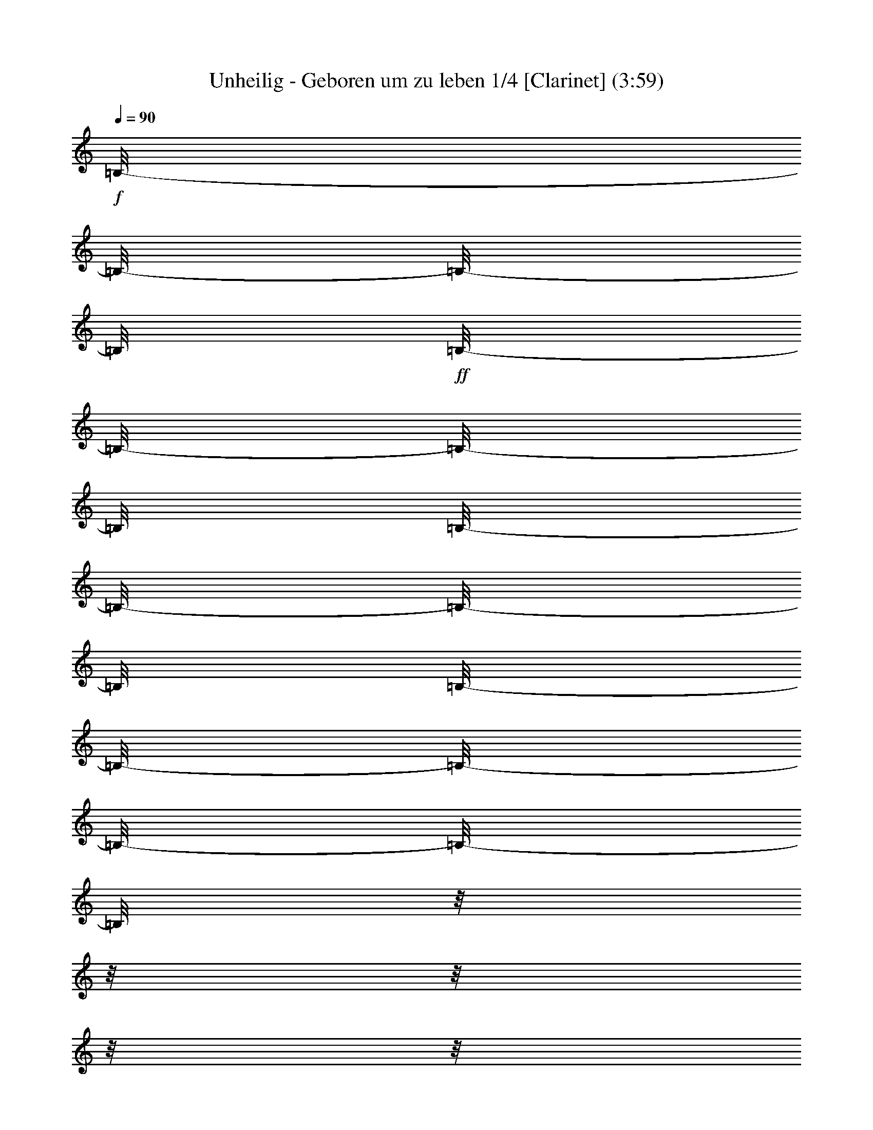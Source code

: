 % Produced with Bruzo's Transcoding Environment 

X:1 
T: Unheilig - Geboren um zu leben 1/4 [Clarinet] (3:59) 
L: 1/4 
Q: 90 
K: C 
+f+ 
[=B,/8-] 
[=B,/8-] 
[=B,/8-] 
[=B,/8] 
+ff+ 
[=B,/8-] 
[=B,/8-] 
[=B,/8-] 
[=B,/8] 
[=B,/8-] 
[=B,/8-] 
[=B,/8-] 
[=B,/8] 
[=B,/8-] 
[=B,/8-] 
[=B,/8-] 
[=B,/8-] 
[=B,/8-] 
[=B,/8] 
z1/8 
z1/8 
z1/8 
z1/8 
z1/8 
z1/8 
z1/8 
z1/8 
z1/8 
z1/8 
z1/8 
z1/8 
z1/8 
z1/8 
[=D/8-] 
[=D/8] 
+f+ 
[=D/8-] 
[=D/8] 
[=D/8-] 
[=D/8-] 
[=D/8-] 
[=D/8] 
+ff+ 
[=B,/8-] 
[=B,/8] 
[=B,/8-] 
[=B,/8-] 
[=B,/8-] 
[=B,/8-] 
[=B,/8-] 
[=B,/8] 
+f+ 
[=D/8-] 
[=D/8-] 
[=D/8-] 
[=D/8] 
z1/8 
z1/8 
z1/8 
z1/8 
+ff+ 
[=D/8-] 
[=D/8] 
+f+ 
[=E/8-] 
[=E/8] 
+ff+ 
[^F/8-] 
[^F/8-] 
[^F/8-] 
[^F/8] 
+f+ 
[^F/8-] 
[^F/8-] 
[^F/8-] 
[^F/8] 
[^F/8-] 
[^F/8] 
[=D/8-] 
[=D/8-] 
[=D/8-] 
[=D/8] 
+ff+ 
[^F/8-] 
[^F/8-] 
[^F/8-] 
[^F/8-] 
[^F/8-] 
[^F/8] 
z1/8 
z1/8 
z1/8 
z1/8 
+f+ 
[=D/8-] 
[=D/8-] 
[=D/8-] 
[=D/8] 
[=D/8-] 
[=D/8-] 
[=D/8-] 
[=D/8] 
+ff+ 
[=E/8-] 
[=E/8] 
+f+ 
[=D/8-] 
[=D/8-] 
[=D/8-] 
[=D/8] 
[=A,/8-] 
[=A,/8-] 
[=A,/8-] 
[=A,/8-] 
[=A,/8-] 
[=A,/8] 
[=D/8-] 
[=D/8-] 
[=D/8-] 
[=D/8] 
[=D/8-] 
[=D/8-] 
[=D/8] 
z1/8 
z1/8 
z1/8 
z1/8 
z1/8 
z1/8 
z1/8 
z1/8 
z1/8 
z1/8 
z1/8 
z1/8 
z1/8 
z1/8 
z1/8 
z1/8 
z1/8 
z1/8 
z1/8 
[=B,/8-] 
[=B,/8] 
[=E/8-] 
[=E/8-] 
[=E/8-] 
[=E/8] 
[=E/8-] 
[=E/8] 
[=E/8-] 
[=E/8-] 
[=E/8-] 
[=E/8] 
z1/8 
z1/8 
z1/8 
z1/8 
z1/8 
z1/8 
z1/8 
z1/8 
z1/8 
z1/8 
z1/8 
z1/8 
[=A,/8-] 
[=A,/8] 
+ff+ 
[=B,/8-] 
[=B,/8-] 
[=B,/8-] 
[=B,/8] 
+f+ 
[=D/8-] 
[=D/8-] 
[=D/8-] 
[=D/8] 
[=D/8-] 
[=D/8] 
+ff+ 
[=B,/8-] 
[=B,/8-] 
[=B,/8-] 
[=B,/8] 
[=D/8-] 
[=D/8-] 
[=D/8-] 
[=D/8] 
z1/8 
z1/8 
z1/8 
z1/8 
z1/8 
z1/8 
z1/8 
z1/8 
z1/8 
z1/8 
z1/8 
z1/8 
[=B,/8-] 
[=B,/8] 
[^F/8-] 
[^F/8-] 
[^F/8-] 
[^F/8] 
[^F/8-] 
[^F/8-] 
[^F/8-] 
[^F/8] 
+f+ 
[^F/8-] 
[^F/8-] 
[^F/8-] 
[^F/8] 
+ff+ 
[=E/8-] 
[=E/8] 
[^F/8-] 
[^F/8-] 
[^F/8-] 
[^F/8] 
[=D/8-] 
[=D/8-] 
[=D/8-] 
[=D/8] 
z1/8 
z1/8 
z1/8 
z1/8 
z1/8 
z1/8 
z1/8 
z1/8 
+f+ 
[=A,/8-] 
[=A,/8] 
[=D/8-] 
[=D/8] 
[=D/8-] 
[=D/8-] 
[=D/8-] 
[=D/8-] 
[=D/8-] 
[=D/8] 
+ff+ 
[=D/8-] 
[=D/8-] 
[=D/8-] 
[=D/8] 
+f+ 
[=E/8-] 
[=E/8] 
[=D/8-] 
[=D/8-] 
[=D/8-] 
[=D/8] 
z1/8 
z1/8 
z1/8 
z1/8 
z1/8 
z1/8 
z1/8 
z1/8 
z1/8 
z1/8 
z1/8 
z1/8 
z1/8 
z1/8 
z1/8 
z1/8 
z1/8 
z1/8 
[=G/8-] 
[=G/8-] 
[=G/8-] 
[=G/8] 
[=G/8-] 
[=G/8-] 
[=G/8-] 
[=G/8] 
[=E/8-] 
[=E/8] 
[=G/8-] 
[=G/8-] 
[=G/8-] 
[=G/8-] 
[=G/8-] 
[=G/8-] 
[=G/8-] 
[=G/8] 
z1/8 
z1/8 
z1/8 
z1/8 
z1/8 
z1/8 
z1/8 
z1/8 
z1/8 
z1/8 
[=B/8-] 
[=B/8-] 
[=B/8-] 
[=B/8] 
+ff+ 
[=B/8-] 
[=B/8-] 
[=B/8-] 
[=B/8] 
+f+ 
[=G/8-] 
[=G/8] 
[=G/8-] 
[=G/8-] 
[=G/8-] 
[=G/8] 
+ff+ 
[=D/8-] 
[=D/8-] 
[=D/8-] 
[=D/8-] 
[=D/8-] 
[=D/8-] 
[=D/8-] 
[=D/8-] 
[=D/8-] 
[=D/8] 
z1/8 
z1/8 
z1/8 
z1/8 
z1/8 
z1/8 
+f+ 
[=D/8-] 
[=D/8] 
[^F/8-] 
[^F/8-] 
[^F/8-] 
[^F/8] 
+ff+ 
[^F/8-] 
[^F/8-] 
[^F/8-] 
[^F/8] 
+f+ 
[^F/8-] 
[^F/8-] 
[^F/8-] 
[^F/8] 
[=E/8-] 
[=E/8] 
[^F/8-] 
[^F/8-] 
[^F/8-] 
[^F/8-] 
[^F/8-] 
[^F/8] 
[=D/8-] 
[=D/8-] 
[=D/8-] 
[=D/8] 
z1/8 
z1/8 
z1/8 
z1/8 
z1/8 
z1/8 
[=A,/8-] 
[=A,/8] 
[=D/8-] 
[=D/8] 
[=D/8-] 
[=D/8-] 
[=D/8-] 
[=D/8-] 
[=D/8-] 
[=D/8] 
[=D/8-] 
[=D/8-] 
[=D/8-] 
[=D/8] 
[=E/8-] 
[=E/8] 
[=D/8-] 
[=D/8-] 
[=D/8-] 
[=D/8-] 
[=D/8-] 
[=D/8-] 
[=D/8-] 
[=D/8] 
z1/8 
z1/8 
z1/8 
z1/8 
z1/8 
z1/8 
z1/8 
z1/8 
z1/8 
z1/8 
z1/8 
z1/8 
z1/8 
z1/8 
z1/8 
z1/8 
+ff+ 
[=B,/8-] 
[=B,/8] 
+f+ 
[=E/8-] 
[=E/8-] 
[=E/8-] 
[=E/8] 
[=E/8-] 
[=E/8-] 
[=E/8-] 
[=E/8] 
+ff+ 
[=E/8-] 
[=E/8-] 
[=E/8-] 
[=E/8] 
[=D/8-] 
[=D/8] 
+f+ 
[=E/8-] 
[=E/8-] 
[=E/8-] 
[=E/8-] 
[=E/8-] 
[=E/8] 
[=E/8-] 
[=E/8] 
+ff+ 
[=B,/8-] 
[=B,/8] 
+f+ 
[=D/8-] 
[=D/8-] 
[=D/8-] 
[=D/8] 
[=D/8-] 
[=D/8-] 
[=D/8-] 
[=D/8] 
+ff+ 
[=D/8-] 
[=D/8-] 
[=D/8-] 
[=D/8] 
+f+ 
[=E/8-] 
[=E/8] 
[=B,/8-] 
[=B,/8-] 
[=B,/8-] 
[=B,/8-] 
[=B,/8-] 
[=B,/8-] 
[=B,/8-] 
[=B,/8] 
z1/8 
z1/8 
z1/8 
z1/8 
z1/8 
z1/8 
z1/8 
z1/8 
[=B,/8-] 
[=B,/8] 
+ff+ 
[=D/8-] 
[=D/8-] 
[=D/8-] 
[=D/8] 
+f+ 
[=D/8-] 
[=D/8-] 
[=D/8-] 
[=D/8] 
[=D/8-] 
[=D/8-] 
[=D/8-] 
[=D/8] 
+ff+ 
[^C/8-] 
[^C/8] 
+f+ 
[=D/8-] 
[=D/8-] 
[=D/8-] 
[=D/8-] 
[=D/8-] 
[=D/8-] 
[=D/8-] 
[=D/8] 
z1/8 
z1/8 
z1/8 
z1/8 
z1/8 
z1/8 
z1/8 
z1/8 
[=B,/8-] 
[=B,/8] 
[=D/8-] 
[=D/8-] 
[=D/8-] 
[=D/8] 
[=D/8-] 
[=D/8-] 
[=D/8-] 
[=D/8-] 
[=D/8-] 
[=D/8-] 
[=D/8-] 
[=D/8] 
+ff+ 
[=E/8-] 
[=E/8-] 
[=E/8-] 
[=E/8] 
+f+ 
[=E/8-] 
[=E/8-] 
[=E/8-] 
[=E/8] 
[=D/8-] 
[=D/8-] 
[=D/8-] 
[=D/8] 
+ff+ 
[=B,/8-] 
[=B,/8-] 
[=B,/8-] 
[=B,/8] 
z1/8 
z1/8 
z1/8 
z1/8 
z1/8 
z1/8 
z1/8 
z1/8 
z1/8 
z1/8 
z1/8 
z1/8 
z1/8 
z1/8 
+f+ 
[=A,/8-] 
[=A,/8] 
[=A,/8-] 
[=A,/8-] 
[=A,/8-] 
[=A,/8] 
+ff+ 
[^F/8-] 
[^F/8-] 
[^F/8-] 
[^F/8] 
[^F/8-] 
[^F/8] 
+f+ 
[^F/8-] 
[^F/8-] 
[^F/8-] 
[^F/8] 
z1/8 
z1/8 
[=E/8-] 
[=E/8] 
[=E/8-] 
[=E/8-] 
[=E/8-] 
[=E/8] 
+ff+ 
[^F/8-] 
[^F/8-] 
[^F/8-] 
[^F/8] 
z1/8 
z1/8 
z1/8 
z1/8 
z1/8 
z1/8 
+f+ 
[=A,/8-] 
[=A,/8] 
[=A,/8-] 
[=A,/8] 
+ff+ 
[^F/8-] 
[^F/8-] 
[^F/8-] 
[^F/8] 
[^F/8-] 
[^F/8-] 
[^F/8-] 
[^F/8] 
[^F/8-] 
[^F/8] 
+f+ 
[=E/8-] 
[=E/8-] 
[=E/8-] 
[=E/8-] 
[=E/8-] 
[=E/8] 
[=E/8-] 
[=E/8-] 
[=E/8-] 
[=E/8] 
z1/8 
z1/8 
z1/8 
z1/8 
z1/8 
z1/8 
z1/8 
z1/8 
z1/8 
z1/8 
[=A,/8-] 
[=A,/8] 
[^F/8-] 
[^F/8-] 
[^F/8-] 
[^F/8] 
[^F/8-] 
[^F/8-] 
[^F/8-] 
[^F/8] 
+ff+ 
[^F/8-] 
[^F/8-] 
[^F/8-] 
[^F/8] 
[=E/8-] 
[=E/8] 
[^C/8-] 
[^C/8-] 
[^C/8-] 
[^C/8-] 
[^C/8-] 
[^C/8] 
+f+ 
[=D/8-] 
[=D/8-] 
[=D/8-] 
[=D/8] 
z1/8 
z1/8 
z1/8 
z1/8 
[=B,/8-] 
[=B,/8] 
+ff+ 
[=B,/8-] 
[=B,/8] 
+f+ 
[=D/8-] 
[=D/8] 
[=D/8-] 
[=D/8-] 
[=D/8-] 
[=D/8-] 
[=D/8-] 
[=D/8] 
[^C/8-] 
[^C/8-] 
[^C/8-] 
[^C/8] 
[=B,/8-] 
[=B,/8] 
[=B,/8-] 
[=B,/8-] 
[=B,/8-] 
[=B,/8-] 
[=B,/8-] 
[=B,/8-] 
[=B,/8-] 
[=B,/8] 
z1/8 
z1/8 
z1/8 
z1/8 
+ff+ 
[=A,/8-] 
[=A,/8] 
+f+ 
[=A,/8-] 
[=A,/8-] 
+ff+ 
[=A,/8-] 
[=A,/8] 
+f+ 
[=A/8-] 
[=A/8-] 
[=A/8-] 
[=A/8] 
[=A/8-] 
[=A/8] 
+ff+ 
[=A/8-] 
[=A/8-] 
[=A/8-] 
[=A/8-] 
[=A/8-] 
[=A/8] 
[=D/8-] 
[=D/8] 
+f+ 
[=D/8-] 
[=D/8-] 
[=D/8-] 
[=D/8-] 
[=D/8-] 
[=D/8] 
+ff+ 
[^F/8-] 
[^F/8-] 
[^F/8-] 
[^F/8] 
z1/8 
z1/8 
z1/8 
z1/8 
[=A,/8-] 
[=A,/8] 
+f+ 
[=A,/8-] 
[=A,/8] 
[^F/8-] 
[^F/8-] 
[^F/8-] 
[^F/8] 
[^F/8-] 
[^F/8-] 
[^F/8-] 
[^F/8] 
+ff+ 
[=G/8-] 
[=G/8] 
+f+ 
[^F/8-] 
[^F/8-] 
[^F/8-] 
[^F/8-] 
[^F/8-] 
[^F/8] 
+ff+ 
[=E/8-] 
[=E/8-] 
[=E/8-] 
[=E/8] 
z1/8 
z1/8 
z1/8 
z1/8 
z1/8 
z1/8 
z1/8 
z1/8 
[=A,/8-] 
[=A,/8] 
+f+ 
[=A,/8-] 
[=A,/8] 
[=E/8-] 
[=E/8-] 
[=E/8-] 
[=E/8] 
[=E/8-] 
[=E/8] 
z1/8 
z1/8 
[=D/8-] 
[=D/8-] 
[=D/8-] 
[=D/8] 
[^C/8-] 
[^C/8] 
+ff+ 
[^C/8-] 
[^C/8-] 
[^C/8-] 
[^C/8] 
+f+ 
[=D/8-] 
[=D/8-] 
[=D/8-] 
[=D/8-] 
[=D/8-] 
[=D/8] 
z1/8 
z1/8 
z1/8 
z1/8 
+ff+ 
[=D/8] 
z1/8 
+f+ 
[=D/8-] 
[=D/8] 
[^C/8-] 
[^C/8-] 
[^C/8-] 
[^C/8] 
[^C/8-] 
[^C/8-] 
[^C/8-] 
[^C/8] 
[=D/8-] 
[=D/8-] 
[=D/8-] 
[=D/8] 
+ff+ 
[^C/8-] 
[^C/8] 
[=B,/8-] 
[=B,/8-] 
[=B,/8-] 
[=B,/8-] 
[=B,/8-] 
[=B,/8-] 
[=B,/8-] 
[=B,/8-] 
[=B,/8-] 
[=B,/8-] 
[=B,/8-] 
[=B,/8-] 
[=B,/8-] 
[=B,/8-] 
[=B,/8-] 
[=B,/8] 
z1/8 
z1/8 
z1/8 
z1/8 
z1/8 
z1/8 
z1/8 
z1/8 
z1/8 
z1/8 
z1/8 
z1/8 
z1/8 
z1/8 
z1/8 
z1/8 
z1/8 
z1/8 
z1/8 
z1/8 
z1/8 
z1/8 
+f+ 
[=E/8-] 
[=E/8-] 
[=E/8-] 
[=E/8] 
[=E/8-] 
[=E/8-] 
[=E/8-] 
[=E/8] 
+ff+ 
[=E/8-] 
[=E/8] 
[=E/8-] 
[=E/8-] 
[=E/8-] 
[=E/8-] 
[=E/8-] 
[=E/8-] 
[=E/8-] 
[=E/8-] 
[=E/8-] 
[=E/8] 
z1/8 
z1/8 
z1/8 
z1/8 
+f+ 
[=B,/8-] 
[=B,/8] 
[^C/8-] 
[^C/8] 
[=D/8-] 
[=D/8-] 
[=D/8-] 
[=D/8] 
+ff+ 
[=D/8-] 
[=D/8-] 
[=D/8-] 
[=D/8] 
+f+ 
[=D/8-] 
[=D/8-] 
[=D/8-] 
[=D/8] 
[=B,/8-] 
[=B,/8] 
[=B,/8-] 
[=B,/8-] 
[=B,/8-] 
[=B,/8-] 
[=B,/8-] 
[=B,/8] 
+ff+ 
[=D/8-] 
[=D/8-] 
[=D/8-] 
[=D/8] 
z1/8 
z1/8 
z1/8 
z1/8 
z1/8 
z1/8 
+f+ 
[=E/8-] 
[=E/8] 
+ff+ 
[^F/8-] 
[^F/8-] 
[^F/8-] 
[^F/8] 
[^F/8-] 
[^F/8-] 
[^F/8-] 
[^F/8] 
+f+ 
[=E/8-] 
[=E/8-] 
[=E/8-] 
[=E/8] 
+ff+ 
[=D/8-] 
[=D/8-] 
[=D/8-] 
[=D/8-] 
[=D/8-] 
[=D/8-] 
[=D/8-] 
[=D/8] 
z1/8 
z1/8 
z1/8 
z1/8 
z1/8 
z1/8 
z1/8 
z1/8 
+f+ 
[=A,/8-] 
[=A,/8] 
[=A,/8-] 
[=A,/8] 
[=E/8-] 
[=E/8-] 
[=E/8-] 
[=E/8] 
[=E/8-] 
[=E/8-] 
[=E/8-] 
[=E/8] 
[=E/8-] 
[=E/8-] 
[=E/8-] 
[=E/8] 
+ff+ 
[=D/8-] 
[=D/8] 
[=D/8-] 
[=D/8-] 
[=D/8-] 
[=D/8] 
+f+ 
[=E/8-] 
[=E/8-] 
[=E/8-] 
[=E/8] 
z1/8 
z1/8 
z1/8 
z1/8 
z1/8 
z1/8 
z1/8 
z1/8 
z1/8 
z1/8 
z1/8 
z1/8 
z1/8 
z1/8 
[=G/8-] 
[=G/8-] 
[=G/8-] 
[=G/8] 
[=G/8-] 
[=G/8-] 
[=G/8-] 
[=G/8] 
+ff+ 
[=G/8-] 
[=G/8-] 
[=G/8-] 
[=G/8] 
[=G/8-] 
[=G/8] 
[=G/8-] 
[=G/8-] 
[=G/8-] 
[=G/8] 
+f+ 
[=G/8-] 
[=G/8-] 
[=G/8-] 
[=G/8] 
z1/8 
z1/8 
z1/8 
z1/8 
[=B,/8-] 
[=B,/8] 
[=D/8-] 
[=D/8-] 
[=D/8-] 
[=D/8] 
+ff+ 
[=D/8-] 
[=D/8-] 
[=D/8-] 
[=D/8] 
+f+ 
[=D/8-] 
[=D/8] 
+ff+ 
[=B,/8-] 
[=B,/8-] 
[=B,/8-] 
[=B,/8] 
[=D/8-] 
[=D/8-] 
[=D/8-] 
[=D/8-] 
[=D/8-] 
[=D/8] 
z1/8 
z1/8 
z1/8 
z1/8 
z1/8 
z1/8 
z1/8 
z1/8 
+f+ 
[=A,/8-] 
[=A,/8] 
+ff+ 
[=B,/8-] 
[=B,/8] 
+f+ 
[^F/8-] 
[^F/8-] 
[^F/8-] 
[^F/8] 
[^F/8-] 
[^F/8-] 
[^F/8-] 
[^F/8] 
[^F/8-] 
[^F/8-] 
[^F/8-] 
[^F/8] 
+ff+ 
[=D/8-] 
[=D/8] 
+f+ 
[^F/8-] 
[^F/8-] 
[^F/8-] 
[^F/8-] 
[^F/8-] 
[^F/8] 
[=B,/8-] 
[=B,/8-] 
[=B,/8-] 
[=B,/8] 
z1/8 
z1/8 
z1/8 
z1/8 
z1/8 
z1/8 
[=B,/8-] 
[=B,/8] 
[=D/8-] 
[=D/8] 
+ff+ 
[=D/8-] 
[=D/8-] 
[=D/8-] 
[=D/8-] 
[=D/8-] 
[=D/8] 
[=E/8-] 
[=E/8-] 
[=E/8-] 
[=E/8] 
+f+ 
[=D/8-] 
[=D/8-] 
[=D/8-] 
[=D/8-] 
[=D/8-] 
[=D/8] 
z1/8 
z1/8 
z1/8 
z1/8 
z1/8 
z1/8 
z1/8 
z1/8 
z1/8 
z1/8 
z1/8 
z1/8 
z1/8 
z1/8 
z1/8 
z1/8 
z1/8 
z1/8 
+ff+ 
[=G/8-] 
[=G/8-] 
[=G/8-] 
[=G/8] 
+f+ 
[=G/8-] 
[=G/8-] 
[=G/8-] 
[=G/8] 
[=G/8-] 
[=G/8-] 
[=G/8-] 
[=G/8] 
[=G/8-] 
[=G/8-] 
[=G/8-] 
[=G/8] 
z1/8 
z1/8 
z1/8 
z1/8 
z1/8 
z1/8 
z1/8 
z1/8 
[^F/8-] 
[^F/8] 
[=G/8-] 
[=G/8] 
[=B/8-] 
[=B/8-] 
[=B/8-] 
[=B/8] 
[=B/8-] 
[=B/8-] 
[=B/8-] 
[=B/8] 
[=B/8-] 
[=B/8-] 
[=B/8-] 
[=B/8] 
+ff+ 
[=G/8-] 
[=G/8] 
+f+ 
[=G/8-] 
[=G/8-] 
[=G/8-] 
[=G/8-] 
[=G/8-] 
[=G/8] 
[=D/8-] 
[=D/8-] 
[=D/8-] 
[=D/8] 
z1/8 
z1/8 
z1/8 
z1/8 
[=B,/8-] 
[=B,/8] 
[=B,/8-] 
[=B,/8] 
[=D/8-] 
[=D/8-] 
[=D/8-] 
[=D/8] 
[=D/8-] 
[=D/8] 
z1/8 
z1/8 
+ff+ 
[=D/8-] 
[=D/8-] 
[=D/8-] 
[=D/8] 
+f+ 
[=E/8-] 
[=E/8] 
[=D/8-] 
[=D/8-] 
[=D/8-] 
[=D/8-] 
[=D/8-] 
[=D/8] 
z1/8 
z1/8 
z1/8 
z1/8 
z1/8 
z1/8 
[^C/8-] 
[^C/8] 
+ff+ 
[=D/8-] 
[=D/8] 
+f+ 
[=E/8-] 
[=E/8] 
+ff+ 
[^F/8-] 
[^F/8-] 
[^F/8-] 
[^F/8] 
+f+ 
[=D/8-] 
[=D/8-] 
[=D/8-] 
[=D/8] 
[=D/8-] 
[=D/8-] 
[=D/8-] 
[=D/8] 
[=E/8-] 
[=E/8] 
[=D/8-] 
[=D/8-] 
[=D/8-] 
[=D/8-] 
[=D/8-] 
[=D/8] 
z1/8 
z1/8 
z1/8 
z1/8 
z1/8 
z1/8 
z1/8 
z1/8 
z1/8 
z1/8 
z1/8 
z1/8 
z1/8 
z1/8 
z1/8 
z1/8 
[=G/8-] 
[=G/8-] 
[=G/8-] 
[=G/8] 
z1/8 
z1/8 
z1/8 
z1/8 
[=G/8] 
z1/8 
z1/8 
z1/8 
[=G/8-] 
[=G/8] 
+ff+ 
[=G/8-] 
[=G/8-] 
[=G/8-] 
[=G/8] 
+f+ 
[=G/8-] 
[=G/8-] 
[=G/8-] 
[=G/8] 
z1/8 
z1/8 
z1/8 
z1/8 
+ff+ 
[=D/8-] 
[=D/8] 
[=E/8-] 
[=E/8-] 
[=E/8-] 
[=E/8] 
[=D/8-] 
[=D/8-] 
[=D/8-] 
[=D/8] 
[=D/8-] 
[=D/8-] 
[=D/8-] 
[=D/8] 
+f+ 
[=E/8-] 
[=E/8] 
+ff+ 
[=D/8-] 
[=D/8-] 
[=D/8-] 
[=D/8-] 
[=D/8-] 
[=D/8] 
z1/8 
z1/8 
z1/8 
z1/8 
z1/8 
z1/8 
z1/8 
z1/8 
z1/8 
z1/8 
+f+ 
[=D/8-] 
[=D/8] 
[^F/8-] 
[^F/8-] 
[^F/8-] 
[^F/8] 
+ff+ 
[^F/8-] 
[^F/8-] 
[^F/8-] 
[^F/8] 
[^F/8-] 
[^F/8-] 
[^F/8-] 
[^F/8] 
[=G/8-] 
[=G/8] 
+f+ 
[^F/8-] 
[^F/8-] 
[^F/8-] 
[^F/8-] 
[^F/8-] 
[^F/8] 
z1/8 
z1/8 
z1/8 
z1/8 
z1/8 
z1/8 
z1/8 
z1/8 
z1/8 
z1/8 
+ff+ 
[=B,/8-] 
[=B,/8] 
+f+ 
[=D/8-] 
[=D/8-] 
[=D/8-] 
[=D/8] 
[=D/8-] 
[=D/8-] 
[=D/8-] 
[=D/8] 
[=D/8-] 
[=D/8-] 
[=D/8-] 
[=D/8] 
+ff+ 
[=E/8-] 
[=E/8-] 
[=E/8-] 
[=E/8] 
+f+ 
[=E/8-] 
[=E/8-] 
[=E/8-] 
[=E/8] 
+ff+ 
[=D/8-] 
[=D/8-] 
[=D/8-] 
[=D/8] 
+f+ 
[=B,/8-] 
[=B,/8-] 
[=B,/8-] 
[=B,/8] 
z1/8 
z1/8 
z1/8 
z1/8 
z1/8 
z1/8 
z1/8 
z1/8 
z1/8 
z1/8 
z1/8 
z1/8 
z1/8 
z1/8 
z1/8 
z1/8 
z1/8 
z1/8 
z1/8 
z1/8 
z1/8 
z1/8 
z1/8 
z1/8 
z1/8 
z1/8 
z1/8 
z1/8 
z1/8 
z1/8 
[=A,/8-] 
[=A,/8] 
[=A,/8-] 
[=A,/8-] 
[=A,/8-] 
[=A,/8] 
+ff+ 
[^F/8-] 
[^F/8-] 
[^F/8-] 
[^F/8] 
[^F/8-] 
[^F/8] 
+f+ 
[^F/8-] 
[^F/8-] 
[^F/8-] 
[^F/8] 
z1/8 
z1/8 
[=E/8-] 
[=E/8] 
[=E/8-] 
[=E/8-] 
[=E/8-] 
[=E/8] 
+ff+ 
[^F/8-] 
[^F/8-] 
[^F/8-] 
[^F/8] 
z1/8 
z1/8 
z1/8 
z1/8 
z1/8 
z1/8 
+f+ 
[=A,/8-] 
[=A,/8] 
[=A,/8-] 
[=A,/8] 
+ff+ 
[^F/8-] 
[^F/8-] 
[^F/8-] 
[^F/8] 
[^F/8-] 
[^F/8-] 
[^F/8-] 
[^F/8] 
[^F/8-] 
[^F/8] 
+f+ 
[=E/8-] 
[=E/8-] 
[=E/8-] 
[=E/8-] 
[=E/8-] 
[=E/8] 
[=E/8-] 
[=E/8-] 
[=E/8-] 
[=E/8] 
z1/8 
z1/8 
z1/8 
z1/8 
z1/8 
z1/8 
z1/8 
z1/8 
z1/8 
z1/8 
[=A,/8-] 
[=A,/8] 
[^F/8-] 
[^F/8-] 
[^F/8-] 
[^F/8] 
[^F/8-] 
[^F/8-] 
[^F/8-] 
[^F/8] 
+ff+ 
[^F/8-] 
[^F/8-] 
[^F/8-] 
[^F/8] 
[=E/8-] 
[=E/8] 
[^C/8-] 
[^C/8-] 
[^C/8-] 
[^C/8] 
+f+ 
[=D/8-] 
[=D/8-] 
[=D/8-] 
[=D/8-] 
[=D/8-] 
[=D/8] 
z1/8 
z1/8 
z1/8 
z1/8 
[=B,/8-] 
[=B,/8] 
+ff+ 
[=B,/8-] 
[=B,/8] 
+f+ 
[=D/8-] 
[=D/8] 
[=D/8-] 
[=D/8-] 
[=D/8-] 
[=D/8-] 
[=D/8-] 
[=D/8] 
[^C/8-] 
[^C/8-] 
[^C/8-] 
[^C/8] 
[=B,/8-] 
[=B,/8] 
[=B,/8-] 
[=B,/8-] 
[=B,/8-] 
[=B,/8-] 
[=B,/8-] 
[=B,/8-] 
[=B,/8-] 
[=B,/8] 
z1/8 
z1/8 
z1/8 
z1/8 
+ff+ 
[=A,/8-] 
[=A,/8] 
+f+ 
[=A,/8-] 
[=A,/8-] 
+ff+ 
[=A,/8-] 
[=A,/8] 
+f+ 
[=A/8-] 
[=A/8-] 
[=A/8-] 
[=A/8] 
[=A/8-] 
[=A/8] 
+ff+ 
[=A/8-] 
[=A/8-] 
[=A/8-] 
[=A/8-] 
[=A/8-] 
[=A/8] 
[=D/8-] 
[=D/8] 
+f+ 
[=D/8-] 
[=D/8-] 
[=D/8-] 
[=D/8-] 
[=D/8-] 
[=D/8] 
+ff+ 
[^F/8-] 
[^F/8-] 
[^F/8-] 
[^F/8] 
z1/8 
z1/8 
z1/8 
z1/8 
[=A,/8-] 
[=A,/8] 
+f+ 
[=A,/8-] 
[=A,/8] 
[^F/8-] 
[^F/8-] 
[^F/8-] 
[^F/8] 
[^F/8-] 
[^F/8-] 
[^F/8-] 
[^F/8] 
+ff+ 
[=G/8-] 
[=G/8] 
+f+ 
[^F/8-] 
[^F/8-] 
[^F/8-] 
[^F/8-] 
[^F/8-] 
[^F/8] 
+ff+ 
[=E/8-] 
[=E/8-] 
[=E/8-] 
[=E/8] 
z1/8 
z1/8 
z1/8 
z1/8 
z1/8 
z1/8 
z1/8 
z1/8 
[=A,/8-] 
[=A,/8] 
+f+ 
[=A,/8-] 
[=A,/8] 
[=E/8-] 
[=E/8-] 
[=E/8-] 
[=E/8] 
[=E/8-] 
[=E/8] 
z1/8 
z1/8 
[=D/8-] 
[=D/8-] 
[=D/8-] 
[=D/8] 
[^C/8-] 
[^C/8] 
+ff+ 
[^C/8-] 
[^C/8-] 
[^C/8-] 
[^C/8] 
+f+ 
[=D/8-] 
[=D/8-] 
[=D/8-] 
[=D/8-] 
[=D/8-] 
[=D/8] 
z1/8 
z1/8 
z1/8 
z1/8 
z1/8 
z1/8 
[=D/8-] 
[=D/8] 
[^C/8-] 
[^C/8-] 
[^C/8-] 
[^C/8] 
[^C/8-] 
[^C/8-] 
[^C/8-] 
[^C/8] 
[=D/8-] 
[=D/8-] 
[=D/8-] 
[=D/8] 
+ff+ 
[^C/8-] 
[^C/8] 
[=B,/8-] 
[=B,/8-] 
[=B,/8-] 
[=B,/8-] 
[=B,/8-] 
[=B,/8-] 
[=B,/8-] 
[=B,/8-] 
[=B,/8-] 
[=B,/8-] 
[=B,/8-] 
[=B,/8-] 
[=B,/8-] 
[=B,/8-] 
[=B,/8-] 
[=B,/8] 
z1/8 
z1/8 
z1/8 
z1/8 
z1/8 
z1/8 
z1/8 
z1/8 
z1/8 
z1/8 
z1/8 
z1/8 
z1/8 
z1/8 
z1/8 
z1/8 
z1/8 
z1/8 
z1/8 
z1/8 
z1/8 
z1/8 
z1/8 
z1/8 
z1/8 
z1/8 
z1/8 
z1/8 
z1/8 
z1/8 
z1/8 
z1/8 
+f+ 
[=A,/8-] 
[=A,/8] 
+ff+ 
[^F/8-] 
[^F/8-] 
[^F/8-] 
[^F/8] 
[^F/8-] 
[^F/8-] 
[^F/8-] 
[^F/8] 
+f+ 
[=G/8-] 
[=G/8-] 
[=G/8-] 
[=G/8] 
[^F/8-] 
[^F/8] 
[^F/8-] 
[^F/8-] 
[^F/8-] 
[^F/8-] 
[^F/8-] 
[^F/8] 
+ff+ 
[=E/8-] 
[=E/8-] 
[=E/8-] 
[=E/8-] 
[=E/8-] 
[=E/8] 
z1/8 
z1/8 
z1/8 
z1/8 
z1/8 
z1/8 
z1/8 
z1/8 
z1/8 
z1/8 
z1/8 
z1/8 
z1/8 
z1/8 
z1/8 
z1/8 
z1/8 
z1/8 
z1/8 
z1/8 
z1/8 
z1/8 
z1/8 
z1/8 
z1/8 
z1/8 
z1/8 
z1/8 
z1/8 
z1/8 
z1/8 
z1/8 
+f+ 
[=A,/8-] 
[=A,/8] 
+ff+ 
[=A,/8-] 
+f+ 
[=A,/8-] 
+ff+ 
[=A,/8-] 
[=A,/8] 
[=A/8-] 
[=A/8-] 
[=A/8-] 
[=A/8] 
+f+ 
[=A/8-] 
[=A/8] 
[=A/8-] 
[=A/8-] 
[=A/8-] 
[=A/8-] 
[=A/8-] 
[=A/8] 
+ff+ 
[=E/8-] 
[=E/8-] 
[=E/8-] 
[=E/8] 
[=E/8-] 
[=E/8-] 
[=E/8-] 
[=E/8] 
+f+ 
[^F/8-] 
[^F/8-] 
[^F/8-] 
[^F/8-] 
[^F/8-] 
[^F/8] 
z1/8 
z1/8 
z1/8 
z1/8 
z1/8 
z1/8 
z1/8 
z1/8 
z1/8 
z1/8 
z1/8 
z1/8 
z1/8 
z1/8 
z1/8 
z1/8 
z1/8 
z1/8 
z1/8 
z1/8 
z1/8 
z1/8 
z1/8 
z1/8 
z1/8 
z1/8 
z1/8 
z1/8 
z1/8 
z1/8 
z1/8 
z1/8 
z1/8 
z1/8 
[^F/8-] 
[^F/8] 
+ff+ 
[^F/8-] 
[^F/8] 
[=B/8-] 
[=B/8-] 
[=B/8-] 
[=B/8] 
+f+ 
[=B/8-] 
[=B/8-] 
[=B/8-] 
[=B/8] 
[=B/8-] 
[=B/8] 
[=B/8-] 
[=B/8-] 
[=B/8-] 
[=B/8-] 
[=B/8-] 
[=B/8-] 
[=B/8-] 
[=B/8-] 
[=B/8-] 
[=B/8] 
[=A/8-] 
[=A/8-] 
[=A/8-] 
[=A/8-] 
[=A/8-] 
[=A/8-] 
[=A/8-] 
[=A/8-] 
[=A/8-] 
[=A/8-] 
[=A/8-] 
[=A/8-] 
[=A/8-] 
[=A/8] 
z1/8 
z1/8 
z1/8 
z1/8 
z1/8 
z1/8 
z1/8 
z1/8 
z1/8 
z1/8 
z1/8 
z1/8 
[^F/8-] 
[^F/8] 
+ff+ 
[=B/8-] 
[=B/8-] 
[=B/8-] 
[=B/8] 
+f+ 
[=B/8-] 
[=B/8] 
+ff+ 
[=B/8-] 
[=B/8-] 
[=B/8-] 
[=B/8-] 
[=B/8-] 
[=B/8] 
[=d/8-] 
[=d/8-] 
[=d/8-] 
[=d/8] 
+f+ 
[^c/8-] 
[^c/8-] 
[^c/8-] 
[^c/8-] 
[^c/8-] 
[^c/8-] 
[^c/8-] 
[^c/8] 
[=A/8-] 
[=A/8-] 
[=A/8-] 
[=A/8-] 
[=A/8-] 
[=A/8-] 
[=A/8-] 
[=A/8] 
z1/8 
z1/8 
z1/8 
z1/8 
z1/8 
z1/8 
z1/8 
z1/8 
z1/8 
z1/8 
z1/8 
z1/8 
z1/8 
z1/8 
z1/8 
z1/8 
z1/8 
z1/8 
z1/8 
z1/8 
z1/8 
z1/8 
z1/8 
z1/8 
z1/8 
z1/8 
z1/8 
z1/8 
z1/8 
z1/8 
z1/8 
z1/8 
z1/8 
z1/8 
z1/8 
z1/8 
z1/8 
z1/8 
z1/8 
z1/8 
z1/8 
z1/8 
z1/8 
z1/8 
z1/8 
z1/8 
z1/8 
z1/8 
z1/8 
z1/8 
z1/8 
z1/8 
z1/8 
z1/8 
z1/8 
z1/8 
z1/8 
z1/8 
z1/8 
z1/8 
z1/8 
z1/8 
z1/8 
z1/8 
z1/8 
z1/8 
z1/8 
z1/8 
z1/8 
z1/8 
z1/8 
z1/8 
z1/8 
z1/8 
z1/8 
z1/8 
z1/8 
z1/8 
z1/8 
z1/8 
z1/8 
z1/8 
z1/8 
z1/8 
z1/8 
z1/8 
z1/8 
z1/8 
z1/8 
z1/8 
z1/8 
z1/8 
z1/8 
z1/8 
z1/8 
z1/8 
z1/8 
z1/8 
z1/8 
z1/8 
z1/8 
z1/8 
z1/8 
z1/8 
z1/8 
z1/8 
z1/8 
z1/8 
z1/8 
z1/8 
z1/8 
z1/8 
z1/8 
z1/8 
z1/8 
z1/8 
z1/8 
z1/8 
z1/8 
z1/8 
z1/8 
z1/8 
z1/8 
z1/8 
z1/8 
z1/8 
z1/8 
z1/8 
z1/8 
z1/8 
z1/8 
z1/8 
z1/8 
z1/8 
z1/8 
z1/8 
z1/8 
z1/8 
z1/8 
z1/8 
z1/8 
z1/8 
z1/8 
z1/8 
z1/8 
z1/8 
z1/8 
z1/8 
z1/8 
z1/8 
z1/8 
z1/8 
z1/8 
z1/8 
z1/8 
z1/8 
z1/8 
z1/8 
z1/8 
z1/8 
z1/8 
z1/8 
z1/8 
z1/8 
z1/8 
z1/8 
z1/8 
z1/8 
z1/8 
z1/8 
z1/8 
z1/8 
z1/8 
z1/8 
z1/8 
z1/8 
z1/8 
z1/8 
z1/8 
z1/8 
z1/8 
z1/8 
z1/8 
z1/8 
z1/8 
z1/8 
z1/8 
z1/8 
z1/8 
z1/8 
z1/8 
z1/8 
z1/8 
z1/8 
z1/8 
z1/8 
z1/8 
z1/8 
z1/8 
z1/8 
z1/8 
z1/8 
z1/8 
z1/8 
z1/8 
z1/8 
z1/8 
z1/8 
z1/8 
z1/8 
z1/8 
z1/8 
z1/8 
z1/8 
z1/8 
z1/8 
z1/8 
z1/8 
z1/8 
z1/8 
z1/8 
z1/8 
z1/8 
z1/8 
z1/8 
z1/8 
z1/8 
z1/8 
z1/8 
z1/8 
z1/8 
z1/8 
z1/8 
z1/8 
z1/8 
z1/8 
z1/8 
z1/8 
z1/8 
z1/8 
z1/8 
z1/8 
z1/8 
z1/8 
z1/8 
z1/8 
z1/8 
z1/8 
z1/8 
z1/8 
z1/8 
z1/8 
z1/8 
z1/8 
z1/8 
z1/8 
z1/8 
z1/8 
z1/8 
z1/8 
z1/8 
z1/8 
z1/8 
z1/8 
z1/8 
z1/8 
[=D/8-] 
[=D/8] 
[=D/8-] 
[=D/8-] 
[=D/8-] 
[=D/8] 
+ff+ 
[^F/8-] 
[^F/8-] 
[^F/8-] 
[^F/8] 
[^F/8-] 
[^F/8] 
+f+ 
[^F/8-] 
[^F/8-] 
[^F/8-] 
[^F/8] 
z1/8 
z1/8 
[=E/8-] 
[=E/8] 
[=E/8-] 
[=E/8-] 
[=E/8-] 
[=E/8] 
+ff+ 
[^F/8-] 
[^F/8-] 
[^F/8-] 
[^F/8] 
z1/8 
z1/8 
z1/8 
z1/8 
z1/8 
z1/8 
+f+ 
[=A,/8-] 
[=A,/8] 
[=A,/8-] 
[=A,/8] 
+ff+ 
[^F/8-] 
[^F/8-] 
[^F/8-] 
[^F/8] 
[^F/8-] 
[^F/8-] 
[^F/8-] 
[^F/8] 
[^F/8-] 
[^F/8] 
+f+ 
[=E/8-] 
[=E/8-] 
[=E/8-] 
[=E/8-] 
[=E/8-] 
[=E/8] 
[=E/8-] 
[=E/8-] 
[=E/8-] 
[=E/8] 
z1/8 
z1/8 
z1/8 
z1/8 
z1/8 
z1/8 
z1/8 
z1/8 
z1/8 
z1/8 
[=A,/8-] 
[=A,/8] 
[^F/8-] 
[^F/8-] 
[^F/8-] 
[^F/8] 
[^F/8-] 
[^F/8-] 
[^F/8-] 
[^F/8] 
+ff+ 
[^F/8-] 
[^F/8-] 
[^F/8-] 
[^F/8] 
[=E/8-] 
[=E/8] 
[^C/8-] 
[^C/8-] 
[^C/8-] 
[^C/8] 
+f+ 
[=D/8-] 
[=D/8-] 
[=D/8-] 
[=D/8-] 
[=D/8-] 
[=D/8] 
z1/8 
z1/8 
z1/8 
z1/8 
[=B,/8-] 
[=B,/8] 
+ff+ 
[=B,/8-] 
[=B,/8] 
+f+ 
[=D/8-] 
[=D/8] 
[=D/8-] 
[=D/8-] 
[=D/8-] 
[=D/8-] 
[=D/8-] 
[=D/8] 
[^C/8-] 
[^C/8-] 
[^C/8-] 
[^C/8] 
[=B,/8-] 
[=B,/8] 
[=B,/8-] 
[=B,/8-] 
[=B,/8-] 
[=B,/8-] 
[=B,/8-] 
[=B,/8-] 
[=B,/8-] 
[=B,/8] 
z1/8 
z1/8 
z1/8 
z1/8 
+ff+ 
[=A,/8-] 
[=A,/8] 
+f+ 
[=A,/8-] 
[=A,/8-] 
+ff+ 
[=A,/8-] 
[=A,/8] 
+f+ 
[=A/8-] 
[=A/8-] 
[=A/8-] 
[=A/8] 
[=A/8-] 
[=A/8] 
+ff+ 
[=A/8-] 
[=A/8-] 
[=A/8-] 
[=A/8-] 
[=A/8-] 
[=A/8] 
[=D/8-] 
[=D/8] 
+f+ 
[=D/8-] 
[=D/8-] 
[=D/8-] 
[=D/8-] 
[=D/8-] 
[=D/8] 
+ff+ 
[^F/8-] 
[^F/8-] 
[^F/8-] 
[^F/8] 
z1/8 
z1/8 
z1/8 
z1/8 
[=A,/8-] 
[=A,/8] 
+f+ 
[=A,/8-] 
[=A,/8] 
[^F/8-] 
[^F/8-] 
[^F/8-] 
[^F/8] 
[^F/8-] 
[^F/8-] 
[^F/8-] 
[^F/8] 
+ff+ 
[=G/8-] 
[=G/8] 
+f+ 
[^F/8-] 
[^F/8-] 
[^F/8-] 
[^F/8-] 
[^F/8-] 
[^F/8] 
+ff+ 
[=E/8-] 
[=E/8-] 
[=E/8-] 
[=E/8] 
z1/8 
z1/8 
z1/8 
z1/8 
z1/8 
z1/8 
z1/8 
z1/8 
[=A,/8-] 
[=A,/8] 
+f+ 
[=A,/8-] 
[=A,/8] 
[=E/8-] 
[=E/8-] 
[=E/8-] 
[=E/8] 
[=E/8-] 
[=E/8] 
z1/8 
z1/8 
[=D/8-] 
[=D/8-] 
[=D/8-] 
[=D/8] 
[^C/8-] 
[^C/8] 
+ff+ 
[^C/8-] 
[^C/8-] 
[^C/8-] 
[^C/8] 
+f+ 
[=B,/8-] 
[=B,/8-] 
[=B,/8-] 
[=B,/8-] 
[=B,/8-] 
[=B,/8] 
z1/8 
z1/8 
z1/8 
z1/8 
[=D/8-] 
[=D/8] 
[=D/8-] 
[=D/8] 
[^C/8-] 
[^C/8-] 
[^C/8-] 
[^C/8] 
[^C/8-] 
[^C/8-] 
[^C/8-] 
[^C/8] 
[=D/8-] 
[=D/8-] 
[=D/8-] 
[=D/8] 
+ff+ 
[^C/8-] 
[^C/8-] 
[^C/8-] 
[^C/8] 
[=B,/8-] 
[=B,/8-] 
[=B,/8-] 
[=B,/8-] 
[=B,/8-] 
[=B,/8-] 
[=B,/8-] 
[=B,/8-] 
[=B,/8-] 
[=B,/8-] 
[=B,/8-] 
[=B,/8] 
z1/8 
z1/8 
z1/8 
z1/8 
z1/8 
z1/8 
z1/8 
z1/8 
z1/8 
z1/8 
z1/8 
z1/8 
z1/8 
z1/8 
z1/8 
z1/8 
z1/8 
z1/8 
z1/8 
z1/8 
z1/8 
z1/8 
z1/8 
z1/8 
z1/8 
z1/8 
z1/8 
z1/8 
z1/8 
z1/8 
z1/8 
z1/8 
z1/8 
z1/8 
z1/8 
z1/8 
z1/8 
z1/8 
z1/8 
z1/8 
z1/8 
z1/8 
z1/8 
z1/8 
z1/8 
z1/8 
z1/8 
z1/8 
z1/8 
z1/8 
z1/8 
z1/8 
z1/8 
z1/8 
z1/8 
z1/8 
z1/8 
z1/8 
z1/8 
z1/8 
z1/8 
z1/8 
z1/8 
z1/8 
z1/8 
z1/8 
z1/8 
z1/8 
z1/8 
z1/8 
z1/8 
z1/8 
z1/8 
z1/8 
z1/8 
z1/8 
z1/8 
z1/8 
z1/8 
z1/8 
z1/8 
z1/8 
z1/8 
z1/8 
z1/8 
z1/8 
z1/8 
z1/8 
z1/8 
z1/8 
z1/8 
z1/8 
z1/8 
z1/8 
+mp+ 
[^F,/8-] 
[^F,/8] 
[^F,/8-] 
+f+ 
[^F,/8-] 
+mp+ 
[^F,/8-] 
[^F,/8] 
[=D/8-] 
[=D/8-] 
[=D/8-] 
[=D/8] 
+mf+ 
[=E/8-] 
[=E/8-] 
[=E/8-] 
[=E/8] 
+mp+ 
[=E/8-] 
[=E/8-] 
[=E/8-] 
[=E/8] 
[=D/8-] 
[=D/8-] 
[=D/8-] 
[=D/8] 
[=D/8-] 
[=D/8-] 
[=D/8-] 
[=D/8] 
[=B,/8-] 
[=B,/8-] 
[=B,/8-] 
[=B,/8-] 
[=B,/8-] 
[=B,/8] 
z1/8 
z1/8 
z1/8 
z1/8 
z1/8 
z1/8 
z1/8 
z1/8 
z1/8 
z1/8 
z1/8 
z1/8 
z1/8 
z1/8 
z1/8 
z1/8 
z1/8 
z1/8 
z1/8 
z1/8 
z1/8 
z1/8 
z1/8 
z1/8 
z1/8 
z1/8 
z1/8 
z1/8 
z1/8 
z1/8 
z1/8 
z1/8 
z1/8 
z1/8 
z1/8 
z1/8 
z1/8 
z1/8 
z1/8 
z1/8 
z1/8 
z1/8 
z1/8 
z1/8 
z1/8 
z1/8 
z1/8 
z1/8 
z1/8 
z1/8 
z1/8 
z1/8 
z1/8 
z1/8 
z1/8 
z1/8 
z1/8 
z1/8 
z1/8 
z1/8 
z1/8 
z1/8 
z1/8 
z1/8 
z1/8 
z1/8 
z1/8 
z1/8 
z1/8 
z1/8 
z1/8 
z1/8 
z1/8 
z1/8 
z1/8 
z1/8 
z1/8 
z1/8 
z1/8 
z1/8 
z1/8 
z1/8 
z1/8 
z1/8 
z1/8 
z1/8 
z1/8 
z1/8 
z1/8 
z1/8 
z1/8 
z1/8 
z1/8 
z1/8 
z1/8 
z1/8 
z1/8 
z1/8 
z1/8 
z1/8 
z1/8 
z1/8 
z1/8 
z1/8 
z1/8 
z1/8 
z1/8 
z1/8 
z1/8 
z1/8 
z1/8 
z1/8 
z1/8 
z1/8 
z1/8 
z1/8 
z1/8 
z1/8 
z1/8 
z1/8 
z1/8 
z1/8 
z1/8 
z1/8 
z1/8 
z1/8 
z1/8 
z1/8 
z1/8 
z1/8 
z1/8 
z1/8 
z1/8 
z1/8 
z1/8 
z1/8 
z1/8 
z1/8 
z1/8 
z1/8 
z1/8 
z1/8 
z1/8 
z1/8 
z1/8 
z1/8 
z1/8 
z1/8 
z1/8 
z1/8 
z1/8 
z1/8 
z1/8 
z1/8 
z1/8 
z1/8 
z1/8 
z1/8 
z1/8 
z1/8 
z1/8 
z1/8 
z1/8 
z1/8 
z1/8 
z1/8 
z1/8 
z1/8 
z1/8 
z1/8 
z1/8 
z1/8 
z1/8 
z1/8 
z1/8 
z1/8 
z1/8 
z1/8 
z1/8 
z1/8 
z1/8 
z1/8 
z1/8 
z1/8 
z1/8 
z1/8 
z1/8 
z1/8 
z1/8 
z1/8 
z1/8 
z1/8 
z1/8 
z1/8 
z1/8 
z1/8 
z1/8 
z1/8 
z1/8 
z1/8 
z1/8 
z1/8 
z1/8 
z1/8 
z1/8 
z1/8 
z1/8 
z1/8 
z1/8 
z1/8 
z1/8 
z1/8 
z1/8 
z1/8 
z1/8 
z1/8 
z1/8 
z1/8 
z1/8 
z1/8 
z1/8 
z1/8 
z1/8 
z1/8 
z1/8 
z1/8 
z1/8 
z1/8 
z1/8 
z1/8 
z1/8 
z1/8 
z1/8 
z1/8 
z1/8 
z1/8 
z1/8 
z1/8 
z1/8 
z1/8 
z1/8 
z1/8 
z1/8 
z1/8 
z1/8 
z1/8 
z1/8 
z1/8 
z1/8 
z1/8 
z1/8 
z1/8 
z1/8 
z1/8 
z1/8 
z1/8 
z1/8 
z1/8 
z1/8 
z1/8 
z1/8 
z1/8 
z1/8 
z1/8 
z1/8 
z1/8 
z1/8 
z1/8 
z1/8 
z1/8 
z1/8 
z1/8 
z1/8 
z1/8 
z1/8 
z1/8 
z1/8 
z1/8 
z1/8 
z1/8 
z1/8 
z1/8 
z1/8 
z1/8 
z1/8 
z1/8 
z1/8 
z1/8 
z1/8 
z1/8 
z1/8 
z1/8 
z1/8 
z1/8 
z1/8 
z1/8 
z1/8 

% Produced with Bruzo's Transcoding Environment 

X:2 
T: Unheilig - Geboren um zu leben 2/4 [Drums] Feb 18 
Z: Transcribed with BruTE 
L: 1/4 
Q: 90 
K: C 
+pp+ 
[=G/8] 
z1/8 
z1/8 
z1/8 
z1/8 
z1/8 
z1/8 
z1/8 
+ppp+ 
[=G/8] 
z1/8 
z1/8 
z1/8 
z1/8 
z1/8 
z1/8 
z1/8 
+pp+ 
[=G/8] 
z1/8 
z1/8 
z1/8 
z1/8 
z1/8 
z1/8 
z1/8 
[=G/8] 
z1/8 
z1/8 
z1/8 
z1/8 
z1/8 
z1/8 
z1/8 
z1/8 
z1/8 
z1/8 
z1/8 
z1/8 
z1/8 
z1/8 
z1/8 
z1/8 
z1/8 
z1/8 
z1/8 
z1/8 
z1/8 
z1/8 
z1/8 
z1/8 
z1/8 
z1/8 
z1/8 
z1/8 
z1/8 
z1/8 
z1/8 
z1/8 
z1/8 
z1/8 
z1/8 
z1/8 
z1/8 
z1/8 
z1/8 
z1/8 
z1/8 
z1/8 
z1/8 
z1/8 
z1/8 
z1/8 
z1/8 
z1/8 
z1/8 
z1/8 
z1/8 
z1/8 
z1/8 
z1/8 
z1/8 
z1/8 
z1/8 
z1/8 
z1/8 
z1/8 
z1/8 
z1/8 
z1/8 
z1/8 
z1/8 
z1/8 
z1/8 
z1/8 
z1/8 
z1/8 
z1/8 
z1/8 
z1/8 
z1/8 
z1/8 
z1/8 
z1/8 
z1/8 
z1/8 
z1/8 
z1/8 
z1/8 
z1/8 
z1/8 
z1/8 
z1/8 
z1/8 
z1/8 
z1/8 
z1/8 
z1/8 
z1/8 
z1/8 
z1/8 
z1/8 
z1/8 
z1/8 
z1/8 
z1/8 
z1/8 
z1/8 
z1/8 
z1/8 
z1/8 
z1/8 
z1/8 
z1/8 
z1/8 
z1/8 
z1/8 
z1/8 
z1/8 
z1/8 
z1/8 
z1/8 
z1/8 
z1/8 
z1/8 
z1/8 
z1/8 
z1/8 
z1/8 
+ppp+ 
[^F,/8] 
[^F,/8] 
+ppp+ 
[^F,/8] 
[^F,/8] 
[^F,/8] 
[^F,/8] 
[^F,/8] 
+ppp+ 
[^F,/8] 
[^F,/8] 
[^F,/8] 
[^F,/8] 
+ppp+ 
[^F,/8] 
[^F,/8] 
+ppp+ 
[=A,/8^F,/8] 
+ppp+ 
[^F,/8] 
z1/8 
z1/8 
+ppp+ 
[=A,/8] 
z1/8 
z1/8 
z1/8 
z1/8 
z1/8 
z1/8 
z1/8 
z1/8 
z1/8 
z1/8 
z1/8 
z1/8 
z1/8 
z1/8 
z1/8 
z1/8 
z1/8 
z1/8 
z1/8 
z1/8 
z1/8 
z1/8 
z1/8 
z1/8 
z1/8 
z1/8 
z1/8 
[=A,/8] 
z1/8 
z1/8 
z1/8 
[=A,/8] 
z1/8 
z1/8 
z1/8 
z1/8 
z1/8 
z1/8 
z1/8 
z1/8 
z1/8 
z1/8 
z1/8 
z1/8 
z1/8 
z1/8 
z1/8 
z1/8 
z1/8 
z1/8 
z1/8 
z1/8 
z1/8 
z1/8 
z1/8 
z1/8 
z1/8 
z1/8 
z1/8 
[=A,/8] 
z1/8 
z1/8 
z1/8 
[=A,/8] 
z1/8 
z1/8 
z1/8 
z1/8 
z1/8 
z1/8 
z1/8 
z1/8 
z1/8 
z1/8 
z1/8 
z1/8 
z1/8 
z1/8 
z1/8 
z1/8 
z1/8 
z1/8 
z1/8 
z1/8 
z1/8 
z1/8 
z1/8 
z1/8 
z1/8 
z1/8 
z1/8 
[=A,/8] 
z1/8 
z1/8 
z1/8 
[=A,/8] 
z1/8 
z1/8 
z1/8 
z1/8 
z1/8 
z1/8 
z1/8 
z1/8 
z1/8 
z1/8 
z1/8 
z1/8 
z1/8 
z1/8 
z1/8 
z1/8 
z1/8 
z1/8 
z1/8 
+ppp+ 
[^A,/8] 
[^A,/8] 
+ppp+ 
[^A,/8] 
[^A,/8] 
[^A,/8] 
[^A,/8] 
[^A,/8] 
[^A,/8] 
+ppp+ 
[^D/8=A,/8] 
z1/8 
z1/8 
z1/8 
[=A,/8] 
z1/8 
z1/8 
z1/8 
z1/8 
z1/8 
z1/8 
z1/8 
z1/8 
z1/8 
z1/8 
z1/8 
z1/8 
z1/8 
z1/8 
z1/8 
z1/8 
z1/8 
z1/8 
z1/8 
+ppp+ 
[^A,/8] 
[^A,/8] 
+ppp+ 
[^A,/8] 
z1/8 
z1/8 
z1/8 
z1/8 
z1/8 
+ppp+ 
[=A,/8=G/8] 
z1/8 
z1/8 
z1/8 
[=A,/8] 
z1/8 
z1/8 
z1/8 
z1/8 
z1/8 
z1/8 
z1/8 
z1/8 
z1/8 
z1/8 
z1/8 
z1/8 
z1/8 
z1/8 
z1/8 
z1/8 
z1/8 
z1/8 
z1/8 
z1/8 
z1/8 
z1/8 
z1/8 
z1/8 
z1/8 
z1/8 
z1/8 
[=A,/8] 
z1/8 
z1/8 
z1/8 
[=A,/8] 
z1/8 
z1/8 
z1/8 
z1/8 
z1/8 
z1/8 
z1/8 
z1/8 
z1/8 
z1/8 
z1/8 
z1/8 
z1/8 
z1/8 
z1/8 
z1/8 
z1/8 
z1/8 
z1/8 
+ppp+ 
[^A,/8] 
[^A,/8] 
+ppp+ 
[^A,/8] 
[^A,/8] 
z1/8 
z1/8 
z1/8 
z1/8 
+ppp+ 
[=A,/8] 
z1/8 
z1/8 
z1/8 
[=A,/8] 
z1/8 
z1/8 
z1/8 
z1/8 
z1/8 
z1/8 
z1/8 
z1/8 
z1/8 
z1/8 
z1/8 
z1/8 
z1/8 
z1/8 
z1/8 
z1/8 
z1/8 
z1/8 
z1/8 
z1/8 
z1/8 
z1/8 
z1/8 
z1/8 
z1/8 
z1/8 
z1/8 
[^D/8=A,/8] 
z1/8 
z1/8 
z1/8 
[=A,/8] 
z1/8 
z1/8 
z1/8 
z1/8 
z1/8 
z1/8 
z1/8 
z1/8 
z1/8 
z1/8 
z1/8 
z1/8 
z1/8 
z1/8 
z1/8 
z1/8 
z1/8 
z1/8 
z1/8 
+ppp+ 
[^A,/8] 
[^A,/8] 
+ppp+ 
[^A,/8] 
+ppp+ 
[^A,/8] 
z1/8 
z1/8 
z1/8 
z1/8 
+ppp+ 
[=A,/8] 
z1/8 
z1/8 
z1/8 
[=A,/8] 
z1/8 
z1/8 
z1/8 
z1/8 
z1/8 
z1/8 
z1/8 
z1/8 
z1/8 
z1/8 
z1/8 
z1/8 
z1/8 
z1/8 
z1/8 
z1/8 
z1/8 
z1/8 
z1/8 
z1/8 
z1/8 
z1/8 
z1/8 
z1/8 
z1/8 
z1/8 
z1/8 
[=A,/8] 
z1/8 
z1/8 
z1/8 
z1/8 
z1/8 
z1/8 
z1/8 
z1/8 
z1/8 
z1/8 
z1/8 
z1/8 
z1/8 
z1/8 
z1/8 
z1/8 
z1/8 
z1/8 
z1/8 
z1/8 
z1/8 
z1/8 
z1/8 
z1/8 
z1/8 
z1/8 
z1/8 
z1/8 
z1/8 
z1/8 
z1/8 
+pp+ 
[=A,/8] 
z1/8 
z1/8 
z1/8 
z1/8 
z1/8 
z1/8 
z1/8 
z1/8 
z1/8 
z1/8 
z1/8 
z1/8 
z1/8 
z1/8 
z1/8 
z1/8 
z1/8 
z1/8 
z1/8 
z1/8 
z1/8 
z1/8 
+ppp+ 
[^F,/8] 
[^F,/8] 
+ppp+ 
[^F,/8] 
[^F,/8] 
[^F,/8] 
[^F,/8] 
z1/8 
[^F,/8] 
+ppp+ 
[^F,/8] 
+ppp+ 
[^D/8=A,/8^F,/8] 
+ppp+ 
[^F,/8] 
z1/8 
z1/8 
z1/8 
z1/8 
z1/8 
z1/8 
z1/8 
z1/8 
z1/8 
z1/8 
z1/8 
z1/8 
z1/8 
z1/8 
z1/8 
z1/8 
z1/8 
z1/8 
z1/8 
z1/8 
z1/8 
z1/8 
z1/8 
z1/8 
z1/8 
z1/8 
z1/8 
z1/8 
z1/8 
z1/8 
z1/8 
z1/8 
z1/8 
z1/8 
z1/8 
z1/8 
z1/8 
z1/8 
z1/8 
z1/8 
z1/8 
z1/8 
z1/8 
z1/8 
z1/8 
z1/8 
z1/8 
z1/8 
z1/8 
z1/8 
z1/8 
z1/8 
z1/8 
z1/8 
z1/8 
z1/8 
z1/8 
z1/8 
z1/8 
z1/8 
z1/8 
z1/8 
z1/8 
z1/8 
z1/8 
z1/8 
z1/8 
z1/8 
z1/8 
z1/8 
z1/8 
z1/8 
z1/8 
z1/8 
z1/8 
z1/8 
z1/8 
z1/8 
z1/8 
z1/8 
z1/8 
z1/8 
z1/8 
z1/8 
z1/8 
z1/8 
z1/8 
z1/8 
z1/8 
z1/8 
z1/8 
z1/8 
z1/8 
z1/8 
z1/8 
z1/8 
z1/8 
z1/8 
z1/8 
z1/8 
z1/8 
z1/8 
z1/8 
z1/8 
z1/8 
z1/8 
z1/8 
z1/8 
z1/8 
z1/8 
z1/8 
+ppp+ 
[^F,/8] 
[^F,/8] 
+ppp+ 
[^F,/8] 
[^F,/8] 
[^F,/8] 
[^F,/8] 
[^F,/8] 
+ppp+ 
[^F,/8] 
[^F,/8] 
[^F,/8] 
z1/8 
[^F,/8] 
+ppp+ 
[^F,/8] 
[^F,/8] 
[^F,/8] 
+pp+ 
[=D/8=G/8^F,/8] 
z1/8 
z1/8 
z1/8 
+pp+ 
[=D/8=G/8] 
z1/8 
z1/8 
z1/8 
+pp+ 
[=c'/8=G/8] 
z1/8 
z1/8 
z1/8 
+pp+ 
[=D/8=G/8] 
z1/8 
z1/8 
z1/8 
[=D/8=G/8] 
z1/8 
z1/8 
z1/8 
+ppp+ 
[=G/8] 
z1/8 
z1/8 
z1/8 
+ppp+ 
[^F,/8] 
z1/8 
z1/8 
z1/8 
+ppp+ 
[=G/8] 
z1/8 
z1/8 
z1/8 
+pp+ 
[=D/8=G/8] 
z1/8 
z1/8 
z1/8 
+pp+ 
[=D/8=G/8] 
z1/8 
z1/8 
z1/8 
+pp+ 
[=c'/8=E/8=G/8] 
z1/8 
z1/8 
z1/8 
+pp+ 
[=D/8=G/8] 
z1/8 
z1/8 
z1/8 
[=D/8=G/8] 
z1/8 
z1/8 
z1/8 
+ppp+ 
[=E/8=G/8] 
z1/8 
z1/8 
z1/8 
+pp+ 
[=E/8=G/8] 
z1/8 
z1/8 
z1/8 
+ppp+ 
[=E/8=G/8] 
z1/8 
z1/8 
z1/8 
+pp+ 
[=D/8=G/8] 
z1/8 
z1/8 
z1/8 
+pp+ 
[=D/8=G/8] 
z1/8 
z1/8 
z1/8 
+pp+ 
[=c'/8=E/8=G/8] 
z1/8 
z1/8 
z1/8 
+pp+ 
[=D/8=G/8] 
z1/8 
z1/8 
z1/8 
[=D/8=G/8] 
z1/8 
z1/8 
z1/8 
+ppp+ 
[=G/8] 
z1/8 
z1/8 
z1/8 
+pp+ 
[^A,/8] 
z1/8 
z1/8 
z1/8 
+ppp+ 
[=G/8] 
z1/8 
z1/8 
z1/8 
+pp+ 
[=D/8=G/8] 
z1/8 
z1/8 
z1/8 
+pp+ 
[=D/8=G/8] 
z1/8 
z1/8 
z1/8 
+pp+ 
[=c'/8=E/8=G/8] 
z1/8 
z1/8 
z1/8 
+pp+ 
[=D/8=G/8] 
z1/8 
z1/8 
z1/8 
[=D/8=G/8] 
z1/8 
z1/8 
z1/8 
[=c'/8=G/8] 
z1/8 
z1/8 
z1/8 
+pp+ 
[=D/8=E/8=G/8] 
z1/8 
z1/8 
z1/8 
+ppp+ 
[=G/8] 
z1/8 
z1/8 
z1/8 
+pp+ 
[=D/8^A,/8] 
z1/8 
z1/8 
z1/8 
[=D/8=G/8] 
z1/8 
z1/8 
z1/8 
+pp+ 
[=c'/8=E/8=G/8] 
z1/8 
z1/8 
z1/8 
+pp+ 
[=D/8=G/8] 
z1/8 
z1/8 
z1/8 
[=D/8=G/8] 
z1/8 
z1/8 
z1/8 
+ppp+ 
[=G/8] 
z1/8 
z1/8 
z1/8 
+pp+ 
[^A,/8] 
z1/8 
z1/8 
z1/8 
+ppp+ 
[=G/8] 
z1/8 
z1/8 
z1/8 
+pp+ 
[=D/8=G/8] 
z1/8 
z1/8 
z1/8 
+pp+ 
[=D/8=G/8] 
z1/8 
z1/8 
z1/8 
+pp+ 
[=c'/8=E/8=G/8] 
z1/8 
z1/8 
z1/8 
+pp+ 
[=D/8=G/8] 
z1/8 
z1/8 
z1/8 
[=D/8=G/8] 
z1/8 
z1/8 
z1/8 
+ppp+ 
[=E/8=G/8] 
z1/8 
z1/8 
z1/8 
+pp+ 
[=E/8=G/8] 
z1/8 
z1/8 
z1/8 
+ppp+ 
[=E/8=G/8] 
z1/8 
z1/8 
z1/8 
+pp+ 
[=D/8=G/8] 
z1/8 
z1/8 
z1/8 
+pp+ 
[=D/8=G/8] 
z1/8 
z1/8 
z1/8 
+pp+ 
[=c'/8=E/8=G/8] 
z1/8 
z1/8 
z1/8 
+pp+ 
[=D/8=G/8] 
z1/8 
z1/8 
z1/8 
[=D/8=G/8] 
z1/8 
z1/8 
z1/8 
+ppp+ 
[=E/8=G/8] 
z1/8 
z1/8 
z1/8 
[=E/8^A,/8] 
z1/8 
z1/8 
z1/8 
+mp+ 
[=E/8=G/8] 
z1/8 
z1/8 
z1/8 
+pp+ 
[=D/8=G/8] 
z1/8 
z1/8 
z1/8 
+pp+ 
[=D/8=G/8] 
z1/8 
z1/8 
z1/8 
+pp+ 
[=G/8] 
z1/8 
z1/8 
z1/8 
+pp+ 
[=D/8=G/8] 
z1/8 
z1/8 
z1/8 
[=D/8=G/8] 
z1/8 
z1/8 
z1/8 
+ppp+ 
[=G/8] 
z1/8 
z1/8 
z1/8 
+pp+ 
[^A,/8] 
z1/8 
z1/8 
z1/8 
+ppp+ 
[=G/8] 
z1/8 
z1/8 
z1/8 
z1/8 
z1/8 
z1/8 
z1/8 
z1/8 
z1/8 
z1/8 
z1/8 
z1/8 
z1/8 
z1/8 
z1/8 
z1/8 
z1/8 
z1/8 
z1/8 
z1/8 
z1/8 
z1/8 
z1/8 
z1/8 
z1/8 
z1/8 
z1/8 
z1/8 
z1/8 
z1/8 
z1/8 
z1/8 
z1/8 
z1/8 
z1/8 
+pp+ 
[=A,/8^A,/8] 
z1/8 
z1/8 
z1/8 
[=A,/8] 
z1/8 
z1/8 
z1/8 
z1/8 
z1/8 
z1/8 
z1/8 
[=A,/8] 
z1/8 
z1/8 
z1/8 
[=A,/8] 
z1/8 
z1/8 
z1/8 
z1/8 
z1/8 
z1/8 
z1/8 
+ppp+ 
[=c'/8=E/8] 
z1/8 
z1/8 
z1/8 
z1/8 
z1/8 
z1/8 
z1/8 
+pp+ 
[=A,/8] 
z1/8 
z1/8 
z1/8 
[=A,/8] 
z1/8 
z1/8 
z1/8 
z1/8 
z1/8 
z1/8 
z1/8 
[=A,/8] 
z1/8 
z1/8 
z1/8 
[=A,/8] 
z1/8 
z1/8 
z1/8 
z1/8 
z1/8 
z1/8 
z1/8 
z1/8 
z1/8 
z1/8 
z1/8 
z1/8 
z1/8 
z1/8 
z1/8 
[=A,/8] 
z1/8 
z1/8 
z1/8 
[=A,/8] 
z1/8 
z1/8 
z1/8 
z1/8 
z1/8 
z1/8 
z1/8 
[=A,/8] 
z1/8 
z1/8 
z1/8 
[=A,/8] 
z1/8 
z1/8 
z1/8 
z1/8 
z1/8 
z1/8 
z1/8 
+ppp+ 
[=c'/8=E/8] 
z1/8 
z1/8 
z1/8 
z1/8 
z1/8 
z1/8 
z1/8 
+pp+ 
[=A,/8] 
z1/8 
z1/8 
z1/8 
[=A,/8] 
z1/8 
z1/8 
z1/8 
z1/8 
z1/8 
z1/8 
z1/8 
[=A,/8] 
z1/8 
z1/8 
z1/8 
[=A,/8] 
z1/8 
z1/8 
z1/8 
z1/8 
z1/8 
z1/8 
z1/8 
z1/8 
z1/8 
z1/8 
z1/8 
z1/8 
z1/8 
z1/8 
z1/8 
[=A,/8] 
z1/8 
z1/8 
z1/8 
[=A,/8] 
z1/8 
z1/8 
z1/8 
z1/8 
z1/8 
z1/8 
z1/8 
[=A,/8] 
z1/8 
z1/8 
z1/8 
[=A,/8] 
z1/8 
z1/8 
z1/8 
z1/8 
z1/8 
z1/8 
z1/8 
+ppp+ 
[=c'/8=E/8] 
z1/8 
z1/8 
z1/8 
z1/8 
z1/8 
z1/8 
z1/8 
+pp+ 
[=A,/8] 
z1/8 
z1/8 
z1/8 
[=A,/8] 
z1/8 
z1/8 
z1/8 
z1/8 
z1/8 
z1/8 
z1/8 
[=A,/8] 
z1/8 
z1/8 
z1/8 
[=A,/8] 
z1/8 
z1/8 
z1/8 
z1/8 
z1/8 
z1/8 
z1/8 
z1/8 
z1/8 
z1/8 
z1/8 
z1/8 
z1/8 
z1/8 
z1/8 
[=A,/8] 
z1/8 
z1/8 
z1/8 
[=A,/8] 
z1/8 
z1/8 
z1/8 
z1/8 
z1/8 
z1/8 
z1/8 
[=A,/8] 
z1/8 
z1/8 
z1/8 
[=A,/8] 
z1/8 
z1/8 
z1/8 
z1/8 
z1/8 
z1/8 
z1/8 
+ppp+ 
[=c'/8=E/8] 
z1/8 
z1/8 
z1/8 
z1/8 
z1/8 
z1/8 
z1/8 
+pp+ 
[=A,/8] 
z1/8 
z1/8 
z1/8 
[=A,/8] 
z1/8 
z1/8 
z1/8 
z1/8 
z1/8 
z1/8 
z1/8 
[=A,/8] 
z1/8 
z1/8 
z1/8 
[=A,/8] 
z1/8 
z1/8 
+ppp+ 
[^F,/8] 
[^F,/8] 
+ppp+ 
[^F,/8] 
[^F,/8] 
[^F,/8] 
[^F,/8] 
[^F,/8] 
+ppp+ 
[^F,/8] 
[^F,/8] 
[^F,/8] 
[^F,/8] 
+ppp+ 
[^F,/8] 
[^F,/8] 
+pp+ 
[=A,/8^F,/8] 
z1/8 
z1/8 
z1/8 
[=A,/8] 
z1/8 
z1/8 
z1/8 
z1/8 
z1/8 
z1/8 
z1/8 
[=A,/8] 
z1/8 
z1/8 
z1/8 
[=A,/8] 
z1/8 
z1/8 
z1/8 
z1/8 
z1/8 
z1/8 
z1/8 
+ppp+ 
[=c'/8=E/8] 
z1/8 
z1/8 
z1/8 
z1/8 
z1/8 
z1/8 
z1/8 
+pp+ 
[=A,/8] 
z1/8 
z1/8 
z1/8 
[=A,/8] 
z1/8 
z1/8 
z1/8 
z1/8 
z1/8 
z1/8 
z1/8 
[=A,/8] 
z1/8 
z1/8 
z1/8 
[=A,/8] 
z1/8 
z1/8 
z1/8 
z1/8 
z1/8 
z1/8 
z1/8 
z1/8 
z1/8 
z1/8 
z1/8 
z1/8 
z1/8 
z1/8 
z1/8 
[=A,/8] 
z1/8 
z1/8 
z1/8 
[=A,/8] 
z1/8 
z1/8 
z1/8 
z1/8 
z1/8 
z1/8 
z1/8 
[=A,/8] 
z1/8 
z1/8 
z1/8 
[=A,/8] 
z1/8 
z1/8 
z1/8 
z1/8 
z1/8 
z1/8 
z1/8 
+ppp+ 
[=c'/8=E/8] 
z1/8 
z1/8 
z1/8 
z1/8 
z1/8 
z1/8 
z1/8 
+pp+ 
[=A,/8] 
z1/8 
z1/8 
z1/8 
[=A,/8] 
z1/8 
z1/8 
z1/8 
z1/8 
z1/8 
z1/8 
z1/8 
[=A,/8] 
z1/8 
z1/8 
z1/8 
[=A,/8] 
z1/8 
z1/8 
z1/8 
z1/8 
z1/8 
z1/8 
+ppp+ 
[^F,/8] 
[^F,/8] 
+ppp+ 
[^F,/8] 
[^F,/8] 
[^F,/8] 
[^F,/8] 
[^F,/8] 
+ppp+ 
[^F,/8] 
[^F,/8] 
+pp+ 
[=D/8^F,/8] 
z1/8 
z1/8 
z1/8 
[=D/8] 
z1/8 
z1/8 
z1/8 
+ppp+ 
[=E/8] 
z1/8 
z1/8 
z1/8 
+pp+ 
[=D/8] 
z1/8 
z1/8 
z1/8 
[=D/8] 
z1/8 
z1/8 
z1/8 
z1/8 
z1/8 
z1/8 
z1/8 
+ppp+ 
[=c'/8=E/8^F,/8] 
z1/8 
z1/8 
z1/8 
z1/8 
z1/8 
z1/8 
z1/8 
+pp+ 
[=D/8] 
z1/8 
z1/8 
z1/8 
[=D/8] 
z1/8 
z1/8 
z1/8 
+ppp+ 
[=E/8] 
z1/8 
z1/8 
z1/8 
+pp+ 
[=D/8] 
z1/8 
z1/8 
z1/8 
[=D/8] 
z1/8 
z1/8 
z1/8 
z1/8 
z1/8 
z1/8 
z1/8 
z1/8 
z1/8 
z1/8 
z1/8 
z1/8 
z1/8 
z1/8 
z1/8 
[=D/8] 
z1/8 
z1/8 
z1/8 
[=D/8] 
z1/8 
z1/8 
z1/8 
+ppp+ 
[=E/8] 
z1/8 
z1/8 
z1/8 
+pp+ 
[=D/8] 
z1/8 
z1/8 
z1/8 
[=D/8] 
z1/8 
z1/8 
z1/8 
z1/8 
z1/8 
z1/8 
z1/8 
+ppp+ 
[=c'/8=E/8^F,/8] 
z1/8 
z1/8 
z1/8 
z1/8 
z1/8 
z1/8 
z1/8 
+pp+ 
[=D/8] 
z1/8 
z1/8 
z1/8 
[=D/8] 
z1/8 
z1/8 
z1/8 
+ppp+ 
[=E/8] 
z1/8 
z1/8 
z1/8 
+pp+ 
[=D/8] 
z1/8 
z1/8 
z1/8 
[=D/8] 
z1/8 
z1/8 
z1/8 
z1/8 
z1/8 
z1/8 
z1/8 
z1/8 
z1/8 
z1/8 
z1/8 
z1/8 
z1/8 
z1/8 
z1/8 
+ppp+ 
[^F,/8] 
[^F,/8] 
+ppp+ 
[^F,/8] 
[^F,/8] 
+ppp+ 
[=c'/8^F,/8] 
+ppp+ 
[^F,/8] 
[^F,/8] 
+ppp+ 
[^F,/8] 
+ppp+ 
[=c'/8^F,/8] 
z1/8 
[=c'/8^F,/8] 
+ppp+ 
[^F,/8] 
+ppp+ 
[^F,/8] 
[^F,/8] 
+ppp+ 
[=c'/8^F,/8] 
+ppp+ 
[^F,/8] 
+pp+ 
[=D/8^F,/8] 
z1/8 
z1/8 
z1/8 
+ppp+ 
[^A,/8] 
z1/8 
z1/8 
z1/8 
+pp+ 
[=E/8^A,/8] 
z1/8 
z1/8 
z1/8 
[=D/8^A,/8] 
z1/8 
z1/8 
z1/8 
+pp+ 
[=D/8^A,/8] 
z1/8 
z1/8 
z1/8 
+ppp+ 
[^A,/8] 
z1/8 
z1/8 
z1/8 
+pp+ 
[=E/8^A,/8] 
z1/8 
z1/8 
z1/8 
+ppp+ 
[^A,/8] 
z1/8 
z1/8 
z1/8 
+pp+ 
[=D/8^A,/8] 
z1/8 
z1/8 
z1/8 
+ppp+ 
[^A,/8] 
z1/8 
z1/8 
z1/8 
+pp+ 
[=E/8^A,/8] 
z1/8 
z1/8 
z1/8 
+ppp+ 
[^A,/8] 
z1/8 
z1/8 
z1/8 
+pp+ 
[=D/8^A,/8] 
z1/8 
z1/8 
z1/8 
+pp+ 
[=D/8^A,/8] 
z1/8 
z1/8 
z1/8 
+pp+ 
[=E/8^A,/8] 
z1/8 
z1/8 
z1/8 
+pp+ 
[=D/8^A,/8] 
z1/8 
z1/8 
z1/8 
[=D/8^A,/8] 
z1/8 
z1/8 
z1/8 
+ppp+ 
[^A,/8] 
z1/8 
z1/8 
z1/8 
+pp+ 
[=E/8^A,/8] 
z1/8 
z1/8 
z1/8 
+ppp+ 
[^A,/8] 
z1/8 
z1/8 
z1/8 
+pp+ 
[=D/8^A,/8] 
z1/8 
z1/8 
z1/8 
+ppp+ 
[^A,/8] 
z1/8 
z1/8 
z1/8 
+pp+ 
[=E/8^A,/8] 
z1/8 
z1/8 
z1/8 
+ppp+ 
[^A,/8] 
z1/8 
z1/8 
z1/8 
+pp+ 
[=D/8^A,/8] 
z1/8 
z1/8 
z1/8 
+ppp+ 
[^A,/8] 
z1/8 
z1/8 
z1/8 
+pp+ 
[=E/8^A,/8] 
z1/8 
z1/8 
z1/8 
+ppp+ 
[^A,/8] 
z1/8 
z1/8 
z1/8 
+pp+ 
[=D/8^A,/8] 
z1/8 
z1/8 
z1/8 
[=D/8^A,/8] 
z1/8 
z1/8 
z1/8 
[=E/8^A,/8] 
z1/8 
z1/8 
z1/8 
[=D/8^A,/8] 
z1/8 
z1/8 
z1/8 
[=D/8^F,/8] 
z1/8 
z1/8 
z1/8 
+ppp+ 
[^A,/8] 
z1/8 
z1/8 
z1/8 
+pp+ 
[=E/8^A,/8] 
z1/8 
z1/8 
z1/8 
+ppp+ 
[^A,/8] 
z1/8 
z1/8 
z1/8 
+pp+ 
[=D/8^A,/8] 
z1/8 
z1/8 
z1/8 
+ppp+ 
[^A,/8] 
z1/8 
z1/8 
z1/8 
+pp+ 
[=E/8^A,/8] 
z1/8 
z1/8 
z1/8 
+ppp+ 
[^A,/8] 
z1/8 
z1/8 
z1/8 
+pp+ 
[=D/8^A,/8] 
z1/8 
z1/8 
z1/8 
+ppp+ 
[^A,/8] 
z1/8 
z1/8 
z1/8 
+pp+ 
[=E/8^A,/8] 
z1/8 
z1/8 
z1/8 
+ppp+ 
[^A,/8] 
z1/8 
z1/8 
z1/8 
+pp+ 
[=D/8^A,/8] 
z1/8 
z1/8 
z1/8 
[=D/8^A,/8] 
z1/8 
z1/8 
z1/8 
[=E/8^A,/8] 
z1/8 
z1/8 
z1/8 
+ppp+ 
[^A,/8] 
z1/8 
z1/8 
z1/8 
+pp+ 
[=D/8^A,/8] 
z1/8 
z1/8 
z1/8 
+ppp+ 
[^A,/8] 
z1/8 
z1/8 
z1/8 
+pp+ 
[=E/8^A,/8] 
z1/8 
z1/8 
z1/8 
+ppp+ 
[^A,/8] 
z1/8 
z1/8 
z1/8 
+pp+ 
[=D/8^A,/8] 
z1/8 
z1/8 
z1/8 
+ppp+ 
[^A,/8] 
z1/8 
z1/8 
z1/8 
+pp+ 
[=E/8^A,/8] 
z1/8 
z1/8 
z1/8 
+ppp+ 
[^A,/8] 
z1/8 
z1/8 
z1/8 
+pp+ 
[=D/8^A,/8] 
z1/8 
z1/8 
z1/8 
+ppp+ 
[^A,/8] 
[=c'/8] 
z1/8 
z1/8 
+pp+ 
[=E/8^A,/8] 
z1/8 
z1/8 
z1/8 
+ppp+ 
[^A,/8] 
z1/8 
z1/8 
z1/8 
+pp+ 
[=D/8^A,/8] 
z1/8 
z1/8 
z1/8 
[=D/8=c'/8^A,/8] 
z1/8 
z1/8 
z1/8 
[=E/8^A,/8] 
z1/8 
z1/8 
z1/8 
+pp+ 
[=d/8^A,/8] 
z1/8 
[=d/8] 
z1/8 
+pp+ 
[=D/8] 
+pp+ 
[^F,/8] 
z1/8 
z1/8 
+ppp+ 
[^A,/8] 
z1/8 
z1/8 
z1/8 
+pp+ 
[=E/8^A,/8] 
z1/8 
z1/8 
z1/8 
+ppp+ 
[^A,/8] 
z1/8 
z1/8 
z1/8 
+pp+ 
[=D/8^A,/8] 
z1/8 
z1/8 
z1/8 
+ppp+ 
[^A,/8] 
z1/8 
z1/8 
z1/8 
+pp+ 
[=E/8^A,/8] 
z1/8 
z1/8 
z1/8 
+ppp+ 
[^A,/8] 
z1/8 
z1/8 
z1/8 
+pp+ 
[=D/8^A,/8] 
z1/8 
z1/8 
z1/8 
+ppp+ 
[^A,/8] 
z1/8 
z1/8 
z1/8 
+pp+ 
[=E/8^A,/8] 
z1/8 
z1/8 
z1/8 
+ppp+ 
[^A,/8] 
z1/8 
z1/8 
z1/8 
+pp+ 
[=D/8^A,/8] 
z1/8 
z1/8 
z1/8 
[=D/8^A,/8] 
z1/8 
z1/8 
z1/8 
[=E/8^A,/8] 
z1/8 
z1/8 
z1/8 
+ppp+ 
[^A,/8] 
z1/8 
z1/8 
z1/8 
+pp+ 
[=D/8^A,/8] 
z1/8 
z1/8 
z1/8 
+ppp+ 
[^A,/8] 
z1/8 
z1/8 
z1/8 
+pp+ 
[=E/8^A,/8] 
z1/8 
z1/8 
z1/8 
+ppp+ 
[^A,/8] 
z1/8 
z1/8 
z1/8 
+pp+ 
[=D/8^A,/8] 
z1/8 
z1/8 
z1/8 
[=D/8^A,/8] 
z1/8 
z1/8 
z1/8 
[=E/8^A,/8] 
z1/8 
z1/8 
z1/8 
+ppp+ 
[^A,/8] 
z1/8 
z1/8 
z1/8 
+pp+ 
[=D/8^A,/8] 
z1/8 
z1/8 
z1/8 
+ppp+ 
[^A,/8] 
z1/8 
z1/8 
z1/8 
+pp+ 
[=E/8^A,/8] 
z1/8 
z1/8 
z1/8 
+ppp+ 
[^A,/8] 
z1/8 
z1/8 
z1/8 
+pp+ 
[=D/8^A,/8] 
z1/8 
z1/8 
z1/8 
[=D/8^A,/8] 
z1/8 
z1/8 
z1/8 
[=E/8^A,/8] 
z1/8 
z1/8 
z1/8 
[=D/8^A,/8] 
z1/8 
z1/8 
z1/8 
[=D/8^F,/8] 
z1/8 
z1/8 
z1/8 
+ppp+ 
[^A,/8] 
z1/8 
z1/8 
z1/8 
+pp+ 
[=E/8^A,/8] 
z1/8 
z1/8 
z1/8 
+ppp+ 
[^A,/8] 
z1/8 
z1/8 
z1/8 
+pp+ 
[=D/8^A,/8] 
z1/8 
z1/8 
z1/8 
+ppp+ 
[^A,/8] 
z1/8 
z1/8 
z1/8 
+pp+ 
[=E/8^A,/8] 
z1/8 
z1/8 
z1/8 
+ppp+ 
[^A,/8] 
z1/8 
z1/8 
z1/8 
+pp+ 
[=D/8^A,/8] 
z1/8 
z1/8 
z1/8 
+ppp+ 
[^A,/8] 
z1/8 
z1/8 
z1/8 
+pp+ 
[=E/8^A,/8] 
z1/8 
z1/8 
z1/8 
+ppp+ 
[^A,/8] 
z1/8 
z1/8 
z1/8 
+pp+ 
[=D/8^A,/8] 
z1/8 
z1/8 
z1/8 
[=D/8^A,/8] 
z1/8 
z1/8 
z1/8 
[=E/8^A,/8] 
z1/8 
z1/8 
z1/8 
[=D/8^A,/8] 
z1/8 
z1/8 
z1/8 
[=D/8^A,/8] 
z1/8 
z1/8 
z1/8 
+ppp+ 
[^A,/8] 
z1/8 
z1/8 
z1/8 
+pp+ 
[=E/8^A,/8] 
z1/8 
z1/8 
z1/8 
+ppp+ 
[^A,/8] 
z1/8 
z1/8 
z1/8 
+pp+ 
[=D/8^A,/8] 
z1/8 
z1/8 
z1/8 
+ppp+ 
[^A,/8] 
z1/8 
z1/8 
z1/8 
+pp+ 
[=E/8^A,/8] 
z1/8 
z1/8 
z1/8 
+ppp+ 
[^A,/8] 
z1/8 
z1/8 
z1/8 
+pp+ 
[=D/8^A,/8] 
z1/8 
z1/8 
z1/8 
+ppp+ 
[^A,/8] 
z1/8 
z1/8 
z1/8 
+pp+ 
[=E/8^A,/8] 
z1/8 
z1/8 
z1/8 
+ppp+ 
[^A,/8] 
z1/8 
z1/8 
z1/8 
+pp+ 
[=A,/8] 
z1/8 
z1/8 
z1/8 
[=A,/8] 
z1/8 
z1/8 
z1/8 
[=A,/8=E/8] 
z1/8 
+pp+ 
[=d/8] 
z1/8 
[=b/8] 
z1/8 
[=D/8] 
z1/8 
+pp+ 
[=D/8^F,/8] 
z1/8 
z1/8 
z1/8 
+ppp+ 
[^A,/8] 
z1/8 
z1/8 
z1/8 
+pp+ 
[=E/8^A,/8] 
z1/8 
z1/8 
z1/8 
+ppp+ 
[^A,/8] 
z1/8 
z1/8 
z1/8 
+pp+ 
[=D/8^A,/8] 
z1/8 
z1/8 
z1/8 
+ppp+ 
[^A,/8] 
z1/8 
z1/8 
z1/8 
+pp+ 
[=E/8^A,/8] 
z1/8 
z1/8 
z1/8 
+ppp+ 
[^A,/8] 
z1/8 
z1/8 
z1/8 
+pp+ 
[=D/8^A,/8] 
z1/8 
z1/8 
z1/8 
+ppp+ 
[^A,/8] 
z1/8 
z1/8 
z1/8 
+pp+ 
[=E/8^A,/8] 
z1/8 
z1/8 
z1/8 
+ppp+ 
[^A,/8] 
z1/8 
z1/8 
z1/8 
+pp+ 
[=D/8^A,/8] 
z1/8 
z1/8 
z1/8 
[=D/8^A,/8] 
z1/8 
z1/8 
z1/8 
[=E/8^A,/8] 
z1/8 
z1/8 
z1/8 
+ppp+ 
[^A,/8] 
z1/8 
z1/8 
z1/8 
+pp+ 
[=D/8^A,/8] 
z1/8 
z1/8 
z1/8 
+ppp+ 
[^A,/8] 
z1/8 
z1/8 
z1/8 
+pp+ 
[=E/8^A,/8] 
z1/8 
z1/8 
z1/8 
+ppp+ 
[^A,/8] 
z1/8 
z1/8 
z1/8 
+pp+ 
[=D/8^A,/8] 
z1/8 
z1/8 
z1/8 
[=D/8^A,/8] 
z1/8 
z1/8 
z1/8 
[=E/8^A,/8] 
z1/8 
z1/8 
z1/8 
[=D/8^A,/8] 
z1/8 
z1/8 
z1/8 
[=D/8^A,/8] 
z1/8 
z1/8 
z1/8 
+ppp+ 
[^A,/8] 
z1/8 
z1/8 
z1/8 
+pp+ 
[=E/8^A,/8] 
z1/8 
z1/8 
z1/8 
+ppp+ 
[^A,/8] 
z1/8 
z1/8 
z1/8 
+pp+ 
[=D/8^A,/8] 
z1/8 
z1/8 
z1/8 
[=D/8^A,/8] 
z1/8 
z1/8 
z1/8 
[=E/8^A,/8] 
z1/8 
z1/8 
z1/8 
[=D/8^A,/8] 
z1/8 
z1/8 
z1/8 
[=D/8^F,/8] 
z1/8 
z1/8 
z1/8 
+ppp+ 
[^A,/8] 
z1/8 
z1/8 
z1/8 
+pp+ 
[=E/8^A,/8] 
z1/8 
z1/8 
z1/8 
+ppp+ 
[^A,/8] 
z1/8 
z1/8 
z1/8 
+pp+ 
[=D/8^A,/8] 
z1/8 
z1/8 
z1/8 
+ppp+ 
[^A,/8] 
z1/8 
z1/8 
z1/8 
+pp+ 
[=E/8^A,/8] 
z1/8 
z1/8 
z1/8 
+ppp+ 
[^A,/8] 
z1/8 
z1/8 
z1/8 
+pp+ 
[=D/8^A,/8] 
z1/8 
z1/8 
z1/8 
+ppp+ 
[^A,/8] 
z1/8 
z1/8 
z1/8 
+pp+ 
[=E/8^A,/8] 
z1/8 
z1/8 
z1/8 
+ppp+ 
[^A,/8] 
z1/8 
z1/8 
z1/8 
+pp+ 
[=D/8^A,/8] 
z1/8 
z1/8 
z1/8 
[=D/8^A,/8] 
z1/8 
z1/8 
z1/8 
[=E/8^A,/8] 
z1/8 
z1/8 
z1/8 
+ppp+ 
[^A,/8] 
z1/8 
z1/8 
z1/8 
+pp+ 
[=D/8^A,/8] 
z1/8 
z1/8 
z1/8 
+ppp+ 
[^A,/8] 
z1/8 
z1/8 
z1/8 
+pp+ 
[=E/8^A,/8] 
z1/8 
z1/8 
z1/8 
+ppp+ 
[^A,/8] 
z1/8 
z1/8 
z1/8 
+pp+ 
[=D/8^A,/8] 
z1/8 
z1/8 
z1/8 
+ppp+ 
[^A,/8] 
z1/8 
z1/8 
z1/8 
+pp+ 
[=E/8^A,/8] 
z1/8 
z1/8 
z1/8 
[=D/8^A,/8] 
z1/8 
z1/8 
z1/8 
[=D/8^A,/8] 
z1/8 
z1/8 
z1/8 
[=D/8^A,/8] 
z1/8 
z1/8 
z1/8 
+pp+ 
[=E/8^A,/8] 
z1/8 
z1/8 
z1/8 
+ppp+ 
[^A,/8] 
z1/8 
z1/8 
z1/8 
+pp+ 
[=D/8^A,/8] 
z1/8 
z1/8 
z1/8 
[=D/8^A,/8] 
z1/8 
z1/8 
z1/8 
[=E/8^A,/8] 
z1/8 
z1/8 
z1/8 
[=D/8^A,/8] 
z1/8 
z1/8 
z1/8 
[=D/8^F,/8] 
z1/8 
z1/8 
z1/8 
+ppp+ 
[^A,/8] 
z1/8 
z1/8 
z1/8 
+pp+ 
[=E/8^A,/8] 
z1/8 
z1/8 
z1/8 
+ppp+ 
[^A,/8] 
z1/8 
z1/8 
z1/8 
+pp+ 
[=D/8^A,/8] 
z1/8 
z1/8 
z1/8 
+ppp+ 
[^A,/8] 
z1/8 
z1/8 
z1/8 
+pp+ 
[=E/8^A,/8] 
z1/8 
z1/8 
z1/8 
+ppp+ 
[^A,/8] 
z1/8 
z1/8 
z1/8 
+pp+ 
[=D/8^A,/8] 
z1/8 
z1/8 
z1/8 
+ppp+ 
[^A,/8] 
z1/8 
z1/8 
z1/8 
+pp+ 
[=E/8^A,/8] 
z1/8 
z1/8 
z1/8 
+ppp+ 
[^A,/8] 
z1/8 
z1/8 
z1/8 
+pp+ 
[=D/8^A,/8] 
z1/8 
z1/8 
z1/8 
[=D/8^A,/8] 
z1/8 
z1/8 
z1/8 
[=E/8^A,/8] 
z1/8 
z1/8 
z1/8 
+ppp+ 
[^A,/8] 
z1/8 
z1/8 
z1/8 
+pp+ 
[=D/8^A,/8] 
z1/8 
z1/8 
z1/8 
+ppp+ 
[^A,/8] 
z1/8 
z1/8 
z1/8 
+pp+ 
[=E/8^A,/8] 
z1/8 
z1/8 
z1/8 
+ppp+ 
[^A,/8] 
z1/8 
z1/8 
z1/8 
+pp+ 
[=D/8^A,/8] 
z1/8 
z1/8 
z1/8 
+ppp+ 
[^A,/8] 
z1/8 
z1/8 
z1/8 
+pp+ 
[=E/8^A,/8] 
z1/8 
z1/8 
z1/8 
+ppp+ 
[^A,/8] 
z1/8 
z1/8 
z1/8 
+pp+ 
[=D/8^A,/8] 
z1/8 
z1/8 
z1/8 
+ppp+ 
[^A,/8] 
z1/8 
z1/8 
z1/8 
+pp+ 
[=E/8^A,/8] 
z1/8 
z1/8 
z1/8 
+ppp+ 
[^A,/8] 
z1/8 
z1/8 
z1/8 
+pp+ 
[=D/8^A,/8] 
z1/8 
z1/8 
z1/8 
[=D/8^A,/8] 
z1/8 
z1/8 
z1/8 
[=E/8^A,/8] 
z1/8 
z1/8 
z1/8 
[=D/8^A,/8] 
z1/8 
z1/8 
z1/8 
[=D/8^F,/8] 
z1/8 
z1/8 
z1/8 
+ppp+ 
[^A,/8] 
z1/8 
z1/8 
z1/8 
+pp+ 
[=E/8^A,/8] 
z1/8 
z1/8 
z1/8 
+ppp+ 
[^A,/8] 
z1/8 
z1/8 
z1/8 
+pp+ 
[=D/8^A,/8] 
z1/8 
z1/8 
z1/8 
[=D/8^A,/8] 
z1/8 
z1/8 
z1/8 
[=E/8^A,/8] 
z1/8 
z1/8 
z1/8 
+ppp+ 
[^A,/8] 
z1/8 
z1/8 
z1/8 
+pp+ 
[=D/8^A,/8] 
z1/8 
z1/8 
z1/8 
+ppp+ 
[^A,/8] 
z1/8 
z1/8 
z1/8 
+pp+ 
[=E/8^A,/8] 
z1/8 
z1/8 
z1/8 
+ppp+ 
[^A,/8] 
z1/8 
z1/8 
z1/8 
+pp+ 
[=D/8^A,/8] 
z1/8 
z1/8 
z1/8 
[=D/8^A,/8] 
z1/8 
z1/8 
z1/8 
[=E/8^A,/8] 
z1/8 
z1/8 
z1/8 
[=D/8^A,/8] 
z1/8 
z1/8 
z1/8 
[=D/8^A,/8] 
z1/8 
z1/8 
z1/8 
+ppp+ 
[^A,/8] 
z1/8 
z1/8 
z1/8 
+pp+ 
[=E/8^A,/8] 
z1/8 
z1/8 
z1/8 
+ppp+ 
[^A,/8] 
z1/8 
z1/8 
z1/8 
+pp+ 
[=D/8^A,/8] 
z1/8 
z1/8 
z1/8 
+ppp+ 
[^A,/8] 
z1/8 
z1/8 
z1/8 
+pp+ 
[=E/8^A,/8] 
z1/8 
z1/8 
z1/8 
+ppp+ 
[^A,/8] 
z1/8 
z1/8 
z1/8 
+pp+ 
[=D/8^A,/8] 
z1/8 
z1/8 
z1/8 
+ppp+ 
[^A,/8] 
z1/8 
z1/8 
z1/8 
+pp+ 
[=E/8^A,/8] 
z1/8 
z1/8 
z1/8 
+ppp+ 
[^A,/8] 
z1/8 
z1/8 
z1/8 
+pp+ 
[=D/8^A,/8] 
z1/8 
z1/8 
z1/8 
[=D/8^A,/8^F,/8] 
+ppp+ 
[^F,/8] 
+ppp+ 
[^F,/8] 
[^F,/8] 
+pp+ 
[=D/8=E/8^A,/8^F,/8] 
+ppp+ 
[^F,/8] 
[^F,/8] 
+ppp+ 
[^F,/8] 
+pp+ 
[=D/8^A,/8^F,/8] 
z1/8 
+ppp+ 
[^F,/8] 
[^F,/8] 
z1/8 
z1/8 
z1/8 
z1/8 
z1/8 
z1/8 
z1/8 
z1/8 
z1/8 
z1/8 
z1/8 
z1/8 
z1/8 
z1/8 
z1/8 
z1/8 
z1/8 
z1/8 
z1/8 
z1/8 
z1/8 
z1/8 
z1/8 
z1/8 
z1/8 
z1/8 
z1/8 
z1/8 
z1/8 
z1/8 
z1/8 
z1/8 
z1/8 
z1/8 
z1/8 
z1/8 
z1/8 
z1/8 
z1/8 
z1/8 
z1/8 
z1/8 
z1/8 
z1/8 
z1/8 
z1/8 
z1/8 
z1/8 
z1/8 
z1/8 
z1/8 
z1/8 
z1/8 
z1/8 
z1/8 
z1/8 
z1/8 
z1/8 
z1/8 
z1/8 
z1/8 
z1/8 
z1/8 
z1/8 
z1/8 
z1/8 
z1/8 
z1/8 
z1/8 
z1/8 
z1/8 
z1/8 
z1/8 
z1/8 
z1/8 
z1/8 
z1/8 
z1/8 
z1/8 
z1/8 
z1/8 
z1/8 
z1/8 
z1/8 
z1/8 
z1/8 
z1/8 
z1/8 
z1/8 
z1/8 
z1/8 
z1/8 
z1/8 
z1/8 
z1/8 
z1/8 
z1/8 
z1/8 
z1/8 
z1/8 
z1/8 
z1/8 
z1/8 
z1/8 
z1/8 
z1/8 
z1/8 
z1/8 
z1/8 
z1/8 
z1/8 
z1/8 
z1/8 
z1/8 
z1/8 
z1/8 
z1/8 
z1/8 
z1/8 
z1/8 
z1/8 
z1/8 
z1/8 
z1/8 
z1/8 
z1/8 
z1/8 
z1/8 
z1/8 
z1/8 
z1/8 
z1/8 
z1/8 

% Produced with Bruzo's Transcoding Environment 

X:3 
T: Unheilig - Geboren um zu leben 3/4 [Lute] 
Z: Transcribed with BruTE 
L: 1/4 
Q: 90 
K: C 
+pp+ 
[=E,/8-=G/8-] 
[=E,/8-=G/8] 
[=E,/8-=B,/8-] 
[=E,/8-=B,/8] 
[=E,/8-=E/8-] 
[=E,/8-=E/8] 
[=E,/8-=B,/8-] 
[=E,/8-=B,/8] 
[=E,/8-=G/8-] 
[=E,/8-=G/8] 
[=E,/8-=B,/8-] 
[=E,/8-=B,/8] 
[=E,/8-=E/8-] 
[=E,/8-=E/8] 
[=E,/8-=B,/8-] 
[=E,/8-=B,/8] 
[=E,/8-=G/8-] 
[=E,/8-=G/8] 
[=E,/8-=B,/8-] 
[=E,/8-=B,/8] 
[=E,/8-=E/8-] 
[=E,/8-=E/8] 
[=E,/8-=B,/8-] 
[=E,/8-=B,/8] 
[=E,/8-=G/8-] 
[=E,/8-=G/8] 
[=E,/8-=B,/8-] 
[=E,/8-=B,/8] 
[=E,/8-=E/8-] 
[=E,/8-=E/8] 
[=E,/8-=B,/8-] 
[=E,/8=B,/8] 
[=G,/8-=G/8-] 
[=G,/8-=G/8] 
[=G,/8-=B,/8-] 
[=G,/8-=B,/8] 
[=G,/8-=D/8-] 
[=G,/8-=D/8] 
[=G,/8-=B,/8-] 
[=G,/8-=B,/8] 
[=G,/8-=G/8-] 
[=G,/8-=G/8] 
[=G,/8-=B,/8-] 
[=G,/8-=B,/8] 
[=G,/8-=D/8-] 
[=G,/8-=D/8] 
[=G,/8-=B,/8-] 
[=G,/8-=B,/8] 
[=G,/8-=G/8-] 
[=G,/8-=G/8] 
[=G,/8-=B,/8-] 
[=G,/8-=B,/8] 
[=G,/8-=D/8-] 
[=G,/8-=D/8] 
[=G,/8-=B,/8-] 
[=G,/8-=B,/8] 
[=G,/8-=G/8-] 
[=G,/8-=G/8] 
[=G,/8-=B,/8-] 
[=G,/8-=B,/8] 
[=G,/8-=D/8-] 
[=G,/8-=D/8] 
[=G,/8-=B,/8-] 
[=G,/8=B,/8] 
[=B,/8-^F/8-] 
[=B,/8^F/8] 
[=B,/8-] 
[=B,/8-] 
[=B,/8-=D/8-] 
[=B,/8=D/8] 
[=B,/8-] 
[=B,/8-] 
[=B,/8-^F/8-] 
[=B,/8^F/8] 
[=B,/8-] 
[=B,/8-] 
[=B,/8-=D/8-] 
[=B,/8=D/8] 
[=B,/8-] 
[=B,/8-] 
[=B,/8-^F/8-] 
[=B,/8^F/8] 
[=B,/8-] 
[=B,/8-] 
[=B,/8-=D/8-] 
[=B,/8=D/8] 
[=B,/8-] 
[=B,/8-] 
[=B,/8-^F/8-] 
[=B,/8^F/8] 
[=B,/8-] 
[=B,/8-] 
[=B,/8-=D/8-] 
[=B,/8=D/8] 
[=B,/8-] 
[=B,/8] 
[=D,/8-^F/8-] 
[=D,/8-^F/8] 
[=D,/8-=A,/8-] 
[=D,/8-=A,/8] 
[=D,/8-=D/8-] 
[=D,/8-=D/8] 
[=D,/8-=A,/8-] 
[=D,/8-=A,/8] 
[=D,/8-^F/8-] 
[=D,/8-^F/8] 
[=D,/8-=A,/8-] 
[=D,/8-=A,/8] 
[=D,/8-=D/8-] 
[=D,/8-=D/8] 
[=D,/8-=A,/8-] 
[=D,/8-=A,/8] 
[=D,/8-^F/8-] 
[=D,/8-^F/8] 
[=D,/8-=A,/8-] 
[=D,/8-=A,/8] 
[=D,/8-=D/8-] 
[=D,/8-=D/8] 
[=D,/8-=A,/8-] 
[=D,/8-=A,/8] 
[=D,/8-=E/8-] 
[=D,/8-=E/8] 
[=D,/8-=A,/8-] 
[=D,/8-=A,/8] 
[=D,/8-^F/8-] 
[=D,/8-^F/8] 
[=D,/8-=A,/8-] 
[=D,/8=A,/8] 
[=E,/8-=G/8-] 
[=E,/8-=G/8] 
+pp+ 
[=E,/8-=B,/8-] 
[=E,/8-=B,/8] 
+pp+ 
[=E,/8-=E/8-] 
[=E,/8-=E/8] 
+pp+ 
[=E,/8-=B,/8-] 
[=E,/8-=B,/8] 
+pp+ 
[=E,/8-=G/8-] 
[=E,/8-=G/8] 
+pp+ 
[=E,/8-=B,/8-] 
[=E,/8-=B,/8] 
+pp+ 
[=E,/8-=E/8-] 
[=E,/8-=E/8] 
+pp+ 
[=E,/8-=B,/8-] 
[=E,/8-=B,/8] 
+pp+ 
[=E,/8-=G/8-] 
[=E,/8-=G/8] 
+pp+ 
[=E,/8-=B,/8-] 
[=E,/8-=B,/8] 
+pp+ 
[=E,/8-=E/8-] 
[=E,/8-=E/8] 
+pp+ 
[=E,/8-=B,/8-] 
[=E,/8-=B,/8] 
+pp+ 
[=E,/8-=G/8-] 
[=E,/8-=G/8] 
+pp+ 
[=E,/8-=B,/8-] 
[=E,/8-=B,/8] 
+pp+ 
[=E,/8-=E/8-] 
[=E,/8-=E/8] 
+pp+ 
[=E,/8-=B,/8-] 
[=E,/8=B,/8] 
+pp+ 
[=G,/8-=G/8-] 
[=G,/8-=G/8] 
+pp+ 
[=G,/8-=B,/8-] 
[=G,/8-=B,/8] 
+pp+ 
[=G,/8-=D/8-] 
[=G,/8-=D/8] 
+pp+ 
[=G,/8-=B,/8-] 
[=G,/8-=B,/8] 
+pp+ 
[=G,/8-=G/8-] 
[=G,/8-=G/8] 
+pp+ 
[=G,/8-=B,/8-] 
[=G,/8-=B,/8] 
+pp+ 
[=G,/8-=D/8-] 
[=G,/8-=D/8] 
+pp+ 
[=G,/8-=B,/8-] 
[=G,/8-=B,/8] 
+pp+ 
[=G,/8-=G/8-] 
[=G,/8-=G/8] 
+pp+ 
[=G,/8-=B,/8-] 
[=G,/8-=B,/8] 
+pp+ 
[=G,/8-=D/8-] 
[=G,/8-=D/8] 
+pp+ 
[=G,/8-=B,/8-] 
[=G,/8-=B,/8] 
+pp+ 
[=G,/8-=G/8-] 
[=G,/8-=G/8] 
+pp+ 
[=G,/8-=B,/8-] 
[=G,/8-=B,/8] 
+pp+ 
[=G,/8-=D/8-] 
[=G,/8-=D/8] 
+pp+ 
[=G,/8-=B,/8-] 
[=G,/8=B,/8] 
+pp+ 
[=B,/8-^F/8-] 
[=B,/8^F/8] 
+pp+ 
[=B,/8-] 
[=B,/8-] 
+pp+ 
[=B,/8-=D/8-] 
[=B,/8=D/8] 
+pp+ 
[=B,/8-] 
[=B,/8-] 
+pp+ 
[=B,/8-^F/8-] 
[=B,/8^F/8] 
+pp+ 
[=B,/8-] 
[=B,/8-] 
+pp+ 
[=B,/8-=D/8-] 
[=B,/8=D/8] 
+pp+ 
[=B,/8-] 
[=B,/8-] 
+pp+ 
[=B,/8-^F/8-] 
[=B,/8^F/8] 
+pp+ 
[=B,/8-] 
[=B,/8-] 
+pp+ 
[=B,/8-=D/8-] 
[=B,/8=D/8] 
+pp+ 
[=B,/8-] 
[=B,/8-] 
+pp+ 
[=B,/8-^F/8-] 
[=B,/8^F/8] 
+pp+ 
[=B,/8-] 
[=B,/8-] 
+pp+ 
[=B,/8-=D/8-] 
[=B,/8=D/8] 
+pp+ 
[=B,/8-] 
[=B,/8] 
+pp+ 
[=D,/8-^F/8-] 
[=D,/8-^F/8] 
+pp+ 
[=D,/8-=A,/8-] 
[=D,/8-=A,/8] 
+pp+ 
[=D,/8-=D/8-] 
[=D,/8-=D/8] 
+pp+ 
[=D,/8-=A,/8-] 
[=D,/8-=A,/8] 
+pp+ 
[=D,/8-^F/8-] 
[=D,/8-^F/8] 
+pp+ 
[=D,/8-=A,/8-] 
[=D,/8-=A,/8] 
+pp+ 
[=D,/8-=D/8-] 
[=D,/8-=D/8] 
+pp+ 
[=D,/8-=A,/8-] 
[=D,/8-=A,/8] 
+pp+ 
[=D,/8-^F/8-] 
[=D,/8-^F/8] 
+pp+ 
[=D,/8-=A,/8-] 
[=D,/8-=A,/8] 
+pp+ 
[=D,/8-=D/8-] 
[=D,/8-=D/8] 
+pp+ 
[=D,/8-=A,/8-] 
[=D,/8-=A,/8] 
+pp+ 
[=D,/8-=E/8-] 
[=D,/8-=E/8] 
+pp+ 
[=D,/8-=A,/8-] 
[=D,/8-=A,/8] 
+pp+ 
[=D,/8-^F/8-] 
[=D,/8-^F/8] 
+pp+ 
[=D,/8-=A,/8-] 
[=D,/8=A,/8] 
+pp+ 
[=E,/8-=G/8-] 
[=E,/8-=G/8] 
+pp+ 
[=E,/8-=B,/8-] 
[=E,/8-=B,/8] 
+pp+ 
[=E,/8-=E/8-] 
[=E,/8-=E/8] 
+pp+ 
[=E,/8-=B,/8-] 
[=E,/8-=B,/8] 
+pp+ 
[=E,/8-=G/8-] 
[=E,/8-=G/8] 
+pp+ 
[=E,/8-=B,/8-] 
[=E,/8-=B,/8] 
+pp+ 
[=E,/8-=E/8-] 
[=E,/8-=E/8] 
+pp+ 
[=E,/8-=B,/8-] 
[=E,/8-=B,/8] 
+pp+ 
[=E,/8-=G/8-] 
[=E,/8-=G/8] 
+pp+ 
[=E,/8-=B,/8-] 
[=E,/8-=B,/8] 
+pp+ 
[=E,/8-=E/8-] 
[=E,/8-=E/8] 
+pp+ 
[=E,/8-=B,/8-] 
[=E,/8-=B,/8] 
+pp+ 
[=E,/8-=G/8-] 
[=E,/8-=G/8] 
+pp+ 
[=E,/8-=B,/8-] 
[=E,/8-=B,/8] 
+pp+ 
[=E,/8-=A/8-] 
[=E,/8-=A/8] 
+pp+ 
[=E,/8-=B,/8-] 
[=E,/8=B,/8] 
+pp+ 
[=G,/8-=B/8-] 
[=G,/8-=B/8] 
+pp+ 
[=G,/8-=D/8-] 
[=G,/8-=D/8] 
+pp+ 
[=G,/8-=G/8-] 
[=G,/8-=G/8] 
+pp+ 
[=G,/8-=D/8-] 
[=G,/8-=D/8] 
+pp+ 
[=G,/8-=B/8-] 
[=G,/8-=B/8] 
+pp+ 
[=G,/8-=D/8-] 
[=G,/8-=D/8] 
+pp+ 
[=G,/8-=G/8-] 
[=G,/8-=G/8] 
+pp+ 
[=G,/8-=D/8-] 
[=G,/8-=D/8] 
+pp+ 
[=G,/8-=B/8-] 
[=G,/8-=B/8] 
+pp+ 
[=G,/8-=D/8-] 
[=G,/8-=D/8] 
+pp+ 
[=G,/8-=G/8-] 
[=G,/8-=G/8] 
+pp+ 
[=G,/8-=D/8-] 
[=G,/8-=D/8] 
+pp+ 
[=G,/8-=B/8-] 
[=G,/8-=B/8] 
+pp+ 
[=G,/8-=D/8-] 
[=G,/8-=D/8] 
+pp+ 
[=G,/8-^c/8-] 
[=G,/8-^c/8] 
+pp+ 
[=G,/8-=D/8-] 
[=G,/8=D/8] 
+pp+ 
[=B,/8-=d/8-] 
[=B,/8-=d/8] 
+pp+ 
[=B,/8-^F/8-] 
[=B,/8-^F/8] 
+pp+ 
[=B,/8-=B/8-] 
[=B,/8-=B/8] 
+pp+ 
[=B,/8-^F/8-] 
[=B,/8-^F/8] 
+pp+ 
[=B,/8-=d/8-] 
[=B,/8-=d/8] 
+pp+ 
[=B,/8-^F/8-] 
[=B,/8-^F/8] 
+pp+ 
[=B,/8-=B/8-] 
[=B,/8-=B/8] 
+pp+ 
[=B,/8-^F/8-] 
[=B,/8-^F/8] 
+pp+ 
[=B,/8-=d/8-] 
[=B,/8-=d/8] 
+pp+ 
[=B,/8-^F/8-] 
[=B,/8-^F/8] 
+pp+ 
[=B,/8-=B/8-] 
[=B,/8-=B/8] 
+pp+ 
[=B,/8-^F/8-] 
[=B,/8-^F/8] 
+pp+ 
[=B,/8-=d/8-] 
[=B,/8-=d/8] 
+pp+ 
[=B,/8-^F/8-] 
[=B,/8-^F/8] 
+pp+ 
[=B,/8-=e/8-] 
[=B,/8-=e/8] 
+pp+ 
[=B,/8-^F/8-] 
[=B,/8^F/8] 
+pp+ 
[=D,/8-^f/8-] 
[=D,/8-^f/8] 
+pp+ 
[=D,/8-=A/8-] 
[=D,/8-=A/8] 
+pp+ 
[=D,/8-=d/8-] 
[=D,/8-=d/8] 
+pp+ 
[=D,/8-=A/8-] 
[=D,/8-=A/8] 
+pp+ 
[=D,/8-^f/8-] 
[=D,/8-^f/8] 
+pp+ 
[=D,/8-=A/8-] 
[=D,/8-=A/8] 
+pp+ 
[=D,/8-=d/8-] 
[=D,/8-=d/8] 
+pp+ 
[=D,/8-=A/8-] 
[=D,/8-=A/8] 
+pp+ 
[=D,/8-^f/8-] 
[=D,/8-^f/8] 
+pp+ 
[=D,/8-=A/8-] 
[=D,/8-=A/8] 
+pp+ 
[=D,/8-=d/8-] 
[=D,/8-=d/8] 
+pp+ 
[=D,/8-=A/8-] 
[=D,/8-=A/8] 
+pp+ 
[=D,/8-=B/8-] 
[=D,/8-=B/8] 
+pp+ 
[=D,/8-=A/8-] 
[=D,/8-=A/8] 
+pp+ 
[=D,/8-=e/8-] 
[=D,/8-=e/8] 
+pp+ 
[=D,/8-^f/8-] 
[=D,/8^f/8] 
+pp+ 
[=E,/8-=g/8-] 
[=E,/8-=g/8] 
+pp+ 
[=E,/8-=B/8-] 
[=E,/8-=B/8] 
+pp+ 
[=E,/8-=e/8-] 
[=E,/8-=e/8] 
+pp+ 
[=E,/8-=B/8-] 
[=E,/8-=B/8] 
+pp+ 
[=E,/8-=g/8-] 
[=E,/8-=g/8] 
+pp+ 
[=E,/8-=B/8-] 
[=E,/8-=B/8] 
+pp+ 
[=E,/8-=e/8-] 
[=E,/8-=e/8] 
+pp+ 
[=E,/8-=B/8-] 
[=E,/8-=B/8] 
+pp+ 
[=E,/8-=g/8-] 
[=E,/8-=g/8] 
+pp+ 
[=E,/8-=B/8-] 
[=E,/8-=B/8] 
+pp+ 
[=E,/8-=e/8-] 
[=E,/8-=e/8] 
+pp+ 
[=E,/8-=B/8-] 
[=E,/8-=B/8] 
+pp+ 
[=E,/8-=g/8-] 
[=E,/8-=g/8] 
+pp+ 
[=E,/8-=B/8-] 
[=E,/8-=B/8] 
+pp+ 
[=E,/8-=e/8-] 
[=E,/8-=e/8] 
+pp+ 
[=E,/8-=B/8-] 
[=E,/8=B/8] 
+pp+ 
[=G,/8-=g/8-] 
[=G,/8-=g/8] 
+pp+ 
[=G,/8-=B/8-] 
[=G,/8-=B/8] 
+pp+ 
[=G,/8-=d/8-] 
[=G,/8-=d/8] 
+pp+ 
[=G,/8-=B/8-] 
[=G,/8-=B/8] 
+pp+ 
[=G,/8-=g/8-] 
[=G,/8-=g/8] 
+pp+ 
[=G,/8-=B/8-] 
[=G,/8-=B/8] 
+pp+ 
[=G,/8-=d/8-] 
[=G,/8-=d/8] 
+pp+ 
[=G,/8-=B/8-] 
[=G,/8-=B/8] 
+pp+ 
[=G,/8-=g/8-] 
[=G,/8-=g/8] 
+pp+ 
[=G,/8-=B/8-] 
[=G,/8-=B/8] 
+pp+ 
[=G,/8-=d/8-] 
[=G,/8-=d/8] 
+pp+ 
[=G,/8-=B/8-] 
[=G,/8-=B/8] 
+pp+ 
[=G,/8-=g/8-] 
[=G,/8-=g/8] 
+pp+ 
[=G,/8-=B/8-] 
[=G,/8-=B/8] 
+pp+ 
[=G,/8-=d/8-] 
[=G,/8-=d/8] 
+pp+ 
[=G,/8-=B/8-] 
[=G,/8=B/8] 
+pp+ 
[=B,/8-^f/8-] 
[=B,/8-^f/8] 
+pp+ 
[=B,/8-=B/8-] 
[=B,/8-=B/8] 
+pp+ 
[=B,/8-=d/8-] 
[=B,/8-=d/8] 
+pp+ 
[=B,/8-=B/8-] 
[=B,/8-=B/8] 
+pp+ 
[=B,/8-^f/8-] 
[=B,/8-^f/8] 
+pp+ 
[=B,/8-=B/8-] 
[=B,/8-=B/8] 
+pp+ 
[=B,/8-=d/8-] 
[=B,/8-=d/8] 
+pp+ 
[=B,/8-=B/8-] 
[=B,/8-=B/8] 
+pp+ 
[=B,/8-^f/8-] 
[=B,/8-^f/8] 
+pp+ 
[=B,/8-=B/8-] 
[=B,/8-=B/8] 
+pp+ 
[=B,/8-=d/8-] 
[=B,/8-=d/8] 
+pp+ 
[=B,/8-=B/8-] 
[=B,/8-=B/8] 
+pp+ 
[=B,/8-^f/8-] 
[=B,/8-^f/8] 
+pp+ 
[=B,/8-=B/8-] 
[=B,/8-=B/8] 
+pp+ 
[=B,/8-=d/8-] 
[=B,/8-=d/8] 
+pp+ 
[=B,/8-=B/8-] 
[=B,/8=B/8] 
+pp+ 
[=D,/8-^f/8-] 
[=D,/8-^f/8] 
+pp+ 
[=D,/8-=A/8-] 
[=D,/8-=A/8] 
+pp+ 
[=D,/8-=d/8-] 
[=D,/8-=d/8] 
+pp+ 
[=D,/8-=A/8-] 
[=D,/8-=A/8] 
+pp+ 
[=D,/8-^f/8-] 
[=D,/8-^f/8] 
+pp+ 
[=D,/8-=A/8-] 
[=D,/8-=A/8] 
+pp+ 
[=D,/8-=d/8-] 
[=D,/8-=d/8] 
+pp+ 
[=D,/8-=A/8-] 
[=D,/8-=A/8] 
+pp+ 
[=D,/8-^f/8-] 
[=D,/8-^f/8] 
+pp+ 
[=D,/8-=A/8-] 
[=D,/8-=A/8] 
+pp+ 
[=D,/8-=d/8-] 
[=D,/8-=d/8] 
+pp+ 
[=D,/8-=A/8-] 
[=D,/8-=A/8] 
+pp+ 
[=D,/8-^f/8-] 
[=D,/8-^f/8] 
+pp+ 
[=D,/8-=A/8-] 
[=D,/8-=A/8] 
+pp+ 
[=D,/8-=d/8-] 
[=D,/8-=d/8] 
+pp+ 
[=D,/8-=A/8-] 
[=D,/8=A/8] 
+pp+ 
[=E,/8-=B/8-] 
[=E,/8-=B/8] 
+pp+ 
[=E,/8-=E/8-] 
[=E,/8-=E/8] 
+pp+ 
[=E,/8-=G/8-] 
[=E,/8-=G/8] 
+pp+ 
[=E,/8-=E/8-] 
[=E,/8-=E/8] 
+pp+ 
[=E,/8-=B/8-] 
[=E,/8-=B/8] 
+pp+ 
[=E,/8-=E/8-] 
[=E,/8-=E/8] 
+pp+ 
[=E,/8-=G/8-] 
[=E,/8-=G/8] 
+pp+ 
[=E,/8-=E/8-] 
[=E,/8-=E/8] 
+pp+ 
[=E,/8-=B/8-] 
[=E,/8-=B/8] 
+pp+ 
[=E,/8-=E/8-] 
[=E,/8-=E/8] 
+pp+ 
[=E,/8-=G/8-] 
[=E,/8-=G/8] 
+pp+ 
[=E,/8-=E/8-] 
[=E,/8-=E/8] 
+pp+ 
[=E,/8-=B/8-] 
[=E,/8-=B/8] 
+pp+ 
[=E,/8-=E/8-] 
[=E,/8-=E/8] 
+pp+ 
[=E,/8-=c/8-] 
[=E,/8-=c/8] 
+pp+ 
[=E,/8-=D/8-] 
[=E,/8=D/8] 
+pp+ 
[=G,/8-=B/8-] 
[=G,/8-=B/8] 
+pp+ 
[=G,/8-=D/8-] 
[=G,/8-=D/8] 
+pp+ 
[=G,/8-=G/8-] 
[=G,/8-=G/8] 
+pp+ 
[=G,/8-=D/8-] 
[=G,/8-=D/8] 
+pp+ 
[=G,/8-=B/8-] 
[=G,/8-=B/8] 
+pp+ 
[=G,/8-=D/8-] 
[=G,/8-=D/8] 
+pp+ 
[=G,/8-=G/8-] 
[=G,/8-=G/8] 
+pp+ 
[=G,/8-=D/8-] 
[=G,/8-=D/8] 
+pp+ 
[=G,/8-=B/8-] 
[=G,/8-=B/8] 
+pp+ 
[=G,/8-=D/8-] 
[=G,/8-=D/8] 
+pp+ 
[=G,/8-=G/8-] 
[=G,/8-=G/8] 
+pp+ 
[=G,/8-=D/8-] 
[=G,/8-=D/8] 
+pp+ 
[=G,/8-=B/8-] 
[=G,/8-=B/8] 
+pp+ 
[=G,/8-=D/8-] 
[=G,/8-=D/8] 
+pp+ 
[=G,/8-=G/8-] 
[=G,/8-=G/8] 
+pp+ 
[=G,/8-=D/8-] 
[=G,/8=D/8] 
+pp+ 
[=B,/8-^F/8-] 
[=B,/8^F/8] 
+pp+ 
[=B,/8-] 
[=B,/8-] 
+pp+ 
[=B,/8-=D/8-] 
[=B,/8=D/8] 
+pp+ 
[=B,/8-] 
[=B,/8-] 
+pp+ 
[=B,/8-^F/8-] 
[=B,/8^F/8] 
+pp+ 
[=B,/8-] 
[=B,/8-] 
+pp+ 
[=B,/8-=D/8-] 
[=B,/8=D/8] 
+pp+ 
[=B,/8-] 
[=B,/8-] 
+pp+ 
[=B,/8-^F/8-] 
[=B,/8^F/8] 
+pp+ 
[=B,/8-] 
[=B,/8-] 
+pp+ 
[=B,/8-=D/8-] 
[=B,/8=D/8] 
+pp+ 
[=B,/8-] 
[=B,/8-] 
+pp+ 
[=B,/8-^F/8-] 
[=B,/8^F/8] 
+pp+ 
[=B,/8-] 
[=B,/8-] 
+pp+ 
[=B,/8-=D/8-] 
[=B,/8=D/8] 
+pp+ 
[=B,/8-] 
[=B,/8] 
+pp+ 
[=D,/8-^F/8-] 
[=D,/8-^F/8] 
+pp+ 
[=D,/8-=A,/8-] 
[=D,/8-=A,/8] 
+pp+ 
[=D,/8-=D/8-] 
[=D,/8-=D/8] 
+pp+ 
[=D,/8-=A,/8-] 
[=D,/8-=A,/8] 
+pp+ 
[=D,/8-^F/8-] 
[=D,/8-^F/8] 
+pp+ 
[=D,/8-=A,/8-] 
[=D,/8-=A,/8] 
+pp+ 
[=D,/8-=D/8-] 
[=D,/8-=D/8] 
+pp+ 
[=D,/8-=A,/8-] 
[=D,/8-=A,/8] 
+pp+ 
[=D,/8-^F/8-] 
[=D,/8-^F/8] 
+pp+ 
[=D,/8-=A,/8-] 
[=D,/8-=A,/8] 
+pp+ 
[=D,/8-=D/8-] 
[=D,/8-=D/8] 
+pp+ 
[=D,/8-=A,/8-] 
[=D,/8-=A,/8] 
+pp+ 
[=D,/8-=E/8-] 
[=D,/8-=E/8] 
+pp+ 
[=D,/8-=A,/8-] 
[=D,/8-=A,/8] 
+pp+ 
[=D,/8-^F/8-] 
[=D,/8-^F/8] 
+pp+ 
[=D,/8-=A,/8-] 
[=D,/8=A,/8] 
+pp+ 
[=D/8-=d/8-] 
[=D/8-=d/8-] 
[=D/8-=d/8-] 
[=D/8=d/8] 
[^C/8-^c/8-] 
[^C/8-^c/8-] 
[^C/8-^c/8-] 
[^C/8^c/8] 
+pp+ 
[=A,/8-=A/8-] 
[=A,/8-=A/8-] 
[=A,/8-=A/8-] 
[=A,/8=A/8] 
+pp+ 
[=E/8-=e/8-] 
[=E/8-=e/8-] 
[=E/8-=e/8-] 
[=E/8=e/8] 
[=D/8-=d/8-] 
[=D/8-=d/8-] 
[=D/8-=d/8-] 
[=D/8=d/8] 
+pp+ 
[=A,/8-=A/8-] 
[=A,/8-=A/8-] 
[=A,/8-=A/8-] 
[=A,/8=A/8] 
+pp+ 
[=E/8-=e/8-] 
[=E/8-=e/8-] 
[=E/8-=e/8-] 
[=E/8-=e/8-] 
[=E/8-=e/8-] 
[=E/8-=e/8-] 
[=E/8-=e/8-] 
[=E/8=e/8] 
[=D/8-=d/8-] 
[=D/8-=d/8-] 
[=D/8-=d/8-] 
[=D/8=d/8] 
[^C/8-^c/8-] 
[^C/8-^c/8-] 
[^C/8-^c/8-] 
[^C/8^c/8] 
+pp+ 
[=A,/8-=A/8-] 
[=A,/8-=A/8-] 
[=A,/8-=A/8-] 
[=A,/8=A/8] 
+pp+ 
[=D/8-=d/8-] 
[=D/8-=d/8-] 
[=D/8-=d/8-] 
[=D/8=d/8] 
[=A,/8-=A/8-] 
[=A,/8-=A/8-] 
[=A,/8-=A/8-] 
[=A,/8=A/8] 
[=D/8-=d/8-] 
[=D/8-=d/8-] 
[=D/8-=d/8-] 
[=D/8=d/8] 
[=E/8-=e/8-] 
[=E/8-=e/8-] 
[=E/8-=e/8-] 
[=E/8-=e/8-] 
[=E/8-=e/8-] 
[=E/8-=e/8-] 
[=E/8-=e/8-] 
[=E/8=e/8] 
[=D/8-=d/8-] 
[=D/8-=d/8-] 
[=D/8-=d/8-] 
[=D/8=d/8] 
[^C/8-^c/8-] 
[^C/8-^c/8-] 
[^C/8-^c/8-] 
[^C/8^c/8] 
+pp+ 
[=A,/8-=A/8-] 
[=A,/8-=A/8-] 
[=A,/8-=A/8-] 
[=A,/8=A/8] 
+pp+ 
[=D/8-=d/8-] 
[=D/8-=d/8-] 
[=D/8-=d/8-] 
[=D/8=d/8] 
[^C/8-^c/8-] 
[^C/8-^c/8-] 
[^C/8-^c/8-] 
[^C/8^c/8] 
+pp+ 
[=A,/8-=A/8-] 
[=A,/8=A/8] 
z1/8 
z1/8 
+pp+ 
[=D/8-=d/8-] 
[=D/8-=d/8-] 
[=D/8-=d/8-] 
[=D/8=d/8] 
[^C/8-^c/8-] 
[^C/8-^c/8-] 
[^C/8-^c/8-] 
[^C/8^c/8] 
[=D/8-=d/8-] 
[=D/8-=d/8-] 
[=D/8-=d/8-] 
[=D/8=d/8] 
[^C/8-^c/8-] 
[^C/8-^c/8-] 
[^C/8-^c/8-] 
[^C/8^c/8] 
+pp+ 
[=G,/8-=G/8-] 
[=G,/8-=G/8-] 
[=G,/8-=G/8-] 
[=G,/8=G/8] 
+pp+ 
[=D/8-=d/8-] 
[=D/8-=d/8-] 
[=D/8-=d/8-] 
[=D/8=d/8] 
[^C/8-^c/8-] 
[^C/8-^c/8-] 
[^C/8-^c/8-] 
[^C/8^c/8] 
[=G,/8-=G/8-] 
[=G,/8-=G/8-] 
[=G,/8-=G/8-] 
[=G,/8=G/8] 
[=D/8-=d/8-] 
[=D/8-=d/8-] 
[=D/8-=d/8-] 
[=D/8=d/8] 
+mp+ 
[^C/8-^c/8-] 
[^C/8-^c/8-] 
[^C/8-^c/8-] 
[^C/8^c/8] 
+pp+ 
[=D/8-=d/8-] 
[=D/8-=d/8-] 
[=D/8-=d/8-] 
[=D/8=d/8] 
[^C/8-^c/8-] 
[^C/8-^c/8-] 
[^C/8-^c/8-] 
[^C/8^c/8] 
[=G,/8-=G/8-] 
[=G,/8-=G/8-] 
[=G,/8-=G/8-] 
[=G,/8=G/8] 
+mp+ 
[=D/8-=d/8-] 
[=D/8-=d/8-] 
[=D/8-=d/8-] 
[=D/8=d/8] 
[^C/8-^c/8-] 
[^C/8-^c/8-] 
[^C/8-^c/8-] 
[^C/8^c/8] 
+pp+ 
[=G,/8-=G/8-] 
[=G,/8-=G/8-] 
[=G,/8-=G/8-] 
[=G,/8=G/8] 
+pp+ 
[=D/8-=d/8-] 
[=D/8-=d/8-] 
[=D/8-=d/8-] 
[=D/8-=d/8-] 
[=D/8-=d/8-] 
[=D/8-=d/8-] 
[=D/8-=d/8-] 
[=D/8=d/8] 
+pp+ 
[=D/8-=d/8-] 
[=D/8-=d/8-] 
[=D/8-=d/8-] 
[=D/8=d/8] 
+pp+ 
[^C/8-^c/8-] 
[^C/8-^c/8-] 
[^C/8-^c/8-] 
[^C/8^c/8] 
+pp+ 
[=A,/8-=A/8-] 
[=A,/8-=A/8-] 
[=A,/8-=A/8-] 
[=A,/8=A/8] 
[=D/8-=d/8-] 
[=D/8-=d/8-] 
[=D/8-=d/8-] 
[=D/8=d/8] 
+pp+ 
[^C/8-^c/8-] 
[^C/8-^c/8-] 
[^C/8-^c/8-] 
[^C/8^c/8] 
+pp+ 
[=A,/8-=A/8-] 
[=A,/8=A/8] 
z1/8 
z1/8 
[=E/8-=e/8-] 
[=E/8-=e/8-] 
[=E/8-=e/8-] 
[=E/8-=e/8-] 
[=E/8-=e/8-] 
[=E/8-=e/8-] 
[=E/8-=e/8-] 
[=E/8=e/8] 
+pp+ 
[=A,/8-] 
[=A,/8-] 
[=A,/8-] 
[=A,/8] 
+pp+ 
[=E,/8-=E/8-] 
[=E,/8-=E/8-] 
[=E,/8-=E/8-] 
[=E,/8=E/8] 
[=A,/8-=A/8-] 
[=A,/8-=A/8-] 
[=A,/8-=A/8-] 
[=A,/8=A/8] 
+pp+ 
[=D/8-=d/8-] 
[=D/8=d/8] 
z1/8 
z1/8 
[=E/8-=e/8-] 
[=E/8-=e/8-] 
[=E/8-=e/8-] 
[=E/8=e/8] 
+pp+ 
[=A,/8-=A/8-] 
[=A,/8-=A/8-] 
[=A,/8-=A/8-] 
[=A,/8=A/8] 
[=E/8-=e/8-] 
[=E/8-=e/8-] 
[=E/8-=e/8-] 
[=E/8-=e/8-] 
[=E/8-=e/8-] 
[=E/8-=e/8-] 
[=E/8-=e/8-] 
[=E/8=e/8] 
+pp+ 
[=D/8-=d/8-] 
[=D/8-=d/8-] 
[=D/8-=d/8-] 
[=D/8=d/8] 
[^C/8-^c/8-] 
[^C/8-^c/8-] 
[^C/8-^c/8-] 
[^C/8^c/8] 
+pp+ 
[=A,/8-=A/8-] 
[=A,/8=A/8] 
z1/8 
z1/8 
[=D/8-=d/8-] 
[=D/8-=d/8-] 
[=D/8-=d/8-] 
[=D/8=d/8] 
[^C/8-^c/8-] 
[^C/8-^c/8-] 
[^C/8-^c/8-] 
[^C/8^c/8] 
[=D/8-=d/8-] 
[=D/8=d/8] 
z1/8 
z1/8 
+pp+ 
[^C/8-^c/8-] 
[^C/8-^c/8-] 
[^C/8-^c/8-] 
[^C/8^c/8] 
+pp+ 
[=A/8-=a/8-] 
[=A/8-=a/8-] 
[=A/8-=a/8-] 
[=A/8=a/8] 
z1/8 
z1/8 
z1/8 
z1/8 
z1/8 
z1/8 
z1/8 
z1/8 
z1/8 
z1/8 
z1/8 
z1/8 
z1/8 
z1/8 
z1/8 
z1/8 
z1/8 
z1/8 
z1/8 
z1/8 
z1/8 
z1/8 
z1/8 
z1/8 
z1/8 
z1/8 
z1/8 
z1/8 
z1/8 
z1/8 
z1/8 
z1/8 
z1/8 
z1/8 
z1/8 
z1/8 
z1/8 
z1/8 
z1/8 
z1/8 
z1/8 
z1/8 
z1/8 
z1/8 
z1/8 
z1/8 
z1/8 
z1/8 
z1/8 
z1/8 
z1/8 
z1/8 
z1/8 
z1/8 
z1/8 
z1/8 
z1/8 
z1/8 
z1/8 
z1/8 
z1/8 
z1/8 
z1/8 
z1/8 
z1/8 
z1/8 
z1/8 
z1/8 
z1/8 
z1/8 
z1/8 
z1/8 
z1/8 
z1/8 
z1/8 
z1/8 
z1/8 
z1/8 
z1/8 
z1/8 
z1/8 
z1/8 
z1/8 
z1/8 
z1/8 
z1/8 
z1/8 
z1/8 
z1/8 
z1/8 
z1/8 
z1/8 
z1/8 
z1/8 
z1/8 
z1/8 
z1/8 
z1/8 
z1/8 
z1/8 
z1/8 
z1/8 
z1/8 
z1/8 
z1/8 
z1/8 
z1/8 
z1/8 
z1/8 
z1/8 
z1/8 
z1/8 
z1/8 
z1/8 
z1/8 
z1/8 
z1/8 
z1/8 
z1/8 
z1/8 
z1/8 
z1/8 
z1/8 
z1/8 
z1/8 
z1/8 
z1/8 
z1/8 
z1/8 
z1/8 
z1/8 
z1/8 
z1/8 
z1/8 
z1/8 
z1/8 
z1/8 
z1/8 
z1/8 
z1/8 
z1/8 
z1/8 
z1/8 
z1/8 
z1/8 
z1/8 
z1/8 
z1/8 
z1/8 
z1/8 
z1/8 
z1/8 
z1/8 
z1/8 
z1/8 
z1/8 
z1/8 
z1/8 
z1/8 
z1/8 
z1/8 
z1/8 
z1/8 
z1/8 
z1/8 
z1/8 
z1/8 
z1/8 
z1/8 
z1/8 
z1/8 
z1/8 
z1/8 
z1/8 
z1/8 
z1/8 
z1/8 
z1/8 
z1/8 
z1/8 
z1/8 
z1/8 
z1/8 
z1/8 
z1/8 
z1/8 
z1/8 
z1/8 
z1/8 
z1/8 
z1/8 
z1/8 
z1/8 
z1/8 
z1/8 
z1/8 
z1/8 
z1/8 
z1/8 
z1/8 
z1/8 
z1/8 
z1/8 
z1/8 
z1/8 
z1/8 
z1/8 
z1/8 
z1/8 
z1/8 
z1/8 
z1/8 
z1/8 
z1/8 
z1/8 
z1/8 
z1/8 
z1/8 
z1/8 
z1/8 
z1/8 
z1/8 
z1/8 
z1/8 
z1/8 
z1/8 
z1/8 
z1/8 
z1/8 
z1/8 
z1/8 
z1/8 
z1/8 
z1/8 
z1/8 
z1/8 
z1/8 
z1/8 
z1/8 
z1/8 
z1/8 
z1/8 
z1/8 
z1/8 
z1/8 
z1/8 
z1/8 
z1/8 
z1/8 
z1/8 
z1/8 
z1/8 
z1/8 
z1/8 
z1/8 
z1/8 
z1/8 
z1/8 
z1/8 
z1/8 
z1/8 
z1/8 
z1/8 
z1/8 
z1/8 
z1/8 
z1/8 
z1/8 
z1/8 
z1/8 
z1/8 
z1/8 
z1/8 
z1/8 
z1/8 
z1/8 
z1/8 
z1/8 
z1/8 
z1/8 
z1/8 
z1/8 
z1/8 
z1/8 
z1/8 
z1/8 
z1/8 
z1/8 
+pp+ 
[=E,/8-=g/8-] 
[=E,/8-=g/8] 
+pp+ 
[=E,/8-=B/8-] 
[=E,/8-=B/8] 
+pp+ 
[=E,/8-=e/8-] 
[=E,/8-=e/8] 
+pp+ 
[=E,/8-=B/8-] 
[=E,/8-=B/8] 
+pp+ 
[=E,/8-=g/8-] 
[=E,/8-=g/8] 
+pp+ 
[=E,/8-=B/8-] 
[=E,/8-=B/8] 
+pp+ 
[=E,/8-=e/8-] 
[=E,/8-=e/8] 
+pp+ 
[=E,/8-=B/8-] 
[=E,/8-=B/8] 
+pp+ 
[=E,/8-=g/8-] 
[=E,/8-=g/8] 
+pp+ 
[=E,/8-=B/8-] 
[=E,/8-=B/8] 
+pp+ 
[=E,/8-=e/8-] 
[=E,/8-=e/8] 
+pp+ 
[=E,/8-=B/8-] 
[=E,/8-=B/8] 
+pp+ 
[=E,/8-=g/8-] 
[=E,/8-=g/8] 
+pp+ 
[=E,/8-=B/8-] 
[=E,/8-=B/8] 
+pp+ 
[=E,/8-=e/8-] 
[=E,/8-=e/8] 
+pp+ 
[=E,/8-=B/8-] 
[=E,/8=B/8] 
+pp+ 
[=G,/8-=g/8-] 
[=G,/8-=g/8] 
+pp+ 
[=G,/8-=B/8-] 
[=G,/8-=B/8] 
+pp+ 
[=G,/8-=d/8-] 
[=G,/8-=d/8] 
+pp+ 
[=G,/8-=B/8-] 
[=G,/8-=B/8] 
+pp+ 
[=G,/8-=g/8-] 
[=G,/8-=g/8] 
+pp+ 
[=G,/8-=B/8-] 
[=G,/8-=B/8] 
+pp+ 
[=G,/8-=d/8-] 
[=G,/8-=d/8] 
+pp+ 
[=G,/8-=B/8-] 
[=G,/8-=B/8] 
+pp+ 
[=G,/8-=g/8-] 
[=G,/8-=g/8] 
+pp+ 
[=G,/8-=B/8-] 
[=G,/8-=B/8] 
+pp+ 
[=G,/8-=d/8-] 
[=G,/8-=d/8] 
+pp+ 
[=G,/8-=B/8-] 
[=G,/8-=B/8] 
+pp+ 
[=G,/8-=g/8-] 
[=G,/8-=g/8] 
+pp+ 
[=G,/8-=B/8-] 
[=G,/8-=B/8] 
+pp+ 
[=G,/8-=d/8-] 
[=G,/8-=d/8] 
+pp+ 
[=G,/8-=B/8-] 
[=G,/8=B/8] 
+pp+ 
[=B,/8-^f/8-] 
[=B,/8-^f/8] 
+pp+ 
[=B,/8-=B/8-] 
[=B,/8-=B/8] 
+pp+ 
[=B,/8-=d/8-] 
[=B,/8-=d/8] 
+pp+ 
[=B,/8-=B/8-] 
[=B,/8-=B/8] 
+pp+ 
[=B,/8-^f/8-] 
[=B,/8-^f/8] 
+pp+ 
[=B,/8-=B/8-] 
[=B,/8-=B/8] 
+pp+ 
[=B,/8-=d/8-] 
[=B,/8-=d/8] 
+pp+ 
[=B,/8-=B/8-] 
[=B,/8-=B/8] 
+pp+ 
[=B,/8-^f/8-] 
[=B,/8-^f/8] 
+pp+ 
[=B,/8-=B/8-] 
[=B,/8-=B/8] 
+pp+ 
[=B,/8-=d/8-] 
[=B,/8-=d/8] 
+pp+ 
[=B,/8-=B/8-] 
[=B,/8-=B/8] 
+pp+ 
[=B,/8-^f/8-] 
[=B,/8-^f/8] 
+pp+ 
[=B,/8-=B/8-] 
[=B,/8-=B/8] 
+pp+ 
[=B,/8-=d/8-] 
[=B,/8-=d/8] 
+pp+ 
[=B,/8-=B/8-] 
[=B,/8=B/8] 
+pp+ 
[=D,/8-^f/8-] 
[=D,/8-^f/8] 
+pp+ 
[=D,/8-=A/8-] 
[=D,/8-=A/8] 
+pp+ 
[=D,/8-=d/8-] 
[=D,/8-=d/8] 
+pp+ 
[=D,/8-=A/8-] 
[=D,/8-=A/8] 
+pp+ 
[=D,/8-^f/8-] 
[=D,/8-^f/8] 
+pp+ 
[=D,/8-=A/8-] 
[=D,/8-=A/8] 
+pp+ 
[=D,/8-=d/8-] 
[=D,/8-=d/8] 
+pp+ 
[=D,/8-=A/8-] 
[=D,/8-=A/8] 
+pp+ 
[=D,/8-^f/8-] 
[=D,/8-^f/8] 
+pp+ 
[=D,/8-=A/8-] 
[=D,/8-=A/8] 
+pp+ 
[=D,/8-=d/8-] 
[=D,/8-=d/8] 
+pp+ 
[=D,/8-=A/8-] 
[=D,/8-=A/8] 
+pp+ 
[=D,/8-^f/8-] 
[=D,/8-^f/8] 
+pp+ 
[=D,/8-=A/8-] 
[=D,/8-=A/8] 
+pp+ 
[=D,/8-=d/8-] 
[=D,/8-=d/8] 
+pp+ 
[=D,/8-=A/8-] 
[=D,/8=A/8] 
+pp+ 
[=E,/8-=B/8-] 
[=E,/8-=B/8] 
+pp+ 
[=E,/8-=E/8-] 
[=E,/8-=E/8] 
+pp+ 
[=E,/8-=G/8-] 
[=E,/8-=G/8] 
+pp+ 
[=E,/8-=E/8-] 
[=E,/8-=E/8] 
+pp+ 
[=E,/8-=B/8-] 
[=E,/8-=B/8] 
+pp+ 
[=E,/8-=E/8-] 
[=E,/8-=E/8] 
+pp+ 
[=E,/8-=G/8-] 
[=E,/8-=G/8] 
+pp+ 
[=E,/8-=E/8-] 
[=E,/8-=E/8] 
+pp+ 
[=E,/8-=B/8-] 
[=E,/8-=B/8] 
+pp+ 
[=E,/8-=E/8-] 
[=E,/8-=E/8] 
+pp+ 
[=E,/8-=G/8-] 
[=E,/8-=G/8] 
+pp+ 
[=E,/8-=E/8-] 
[=E,/8-=E/8] 
+pp+ 
[=E,/8-=B/8-] 
[=E,/8-=B/8] 
+pp+ 
[=E,/8-=E/8-] 
[=E,/8-=E/8] 
+pp+ 
[=E,/8-=c/8-] 
[=E,/8-=c/8] 
+pp+ 
[=E,/8-=D/8-] 
[=E,/8=D/8] 
+pp+ 
[=G,/8-=B/8-] 
[=G,/8-=B/8] 
+pp+ 
[=G,/8-=D/8-] 
[=G,/8-=D/8] 
+pp+ 
[=G,/8-=G/8-] 
[=G,/8-=G/8] 
+pp+ 
[=G,/8-=D/8-] 
[=G,/8-=D/8] 
+pp+ 
[=G,/8-=B/8-] 
[=G,/8-=B/8] 
+pp+ 
[=G,/8-=D/8-] 
[=G,/8-=D/8] 
+pp+ 
[=G,/8-=G/8-] 
[=G,/8-=G/8] 
+pp+ 
[=G,/8-=D/8-] 
[=G,/8-=D/8] 
+pp+ 
[=G,/8-=B/8-] 
[=G,/8-=B/8] 
+pp+ 
[=G,/8-=D/8-] 
[=G,/8-=D/8] 
+pp+ 
[=G,/8-=G/8-] 
[=G,/8-=G/8] 
+pp+ 
[=G,/8-=D/8-] 
[=G,/8-=D/8] 
+pp+ 
[=G,/8-=B/8-] 
[=G,/8-=B/8] 
+pp+ 
[=G,/8-=D/8-] 
[=G,/8-=D/8] 
+pp+ 
[=G,/8-=G/8-] 
[=G,/8-=G/8] 
+pp+ 
[=G,/8-=D/8-] 
[=G,/8=D/8] 
+pp+ 
[=B,/8-^F/8-] 
[=B,/8^F/8] 
+pp+ 
[=B,/8-] 
[=B,/8-] 
+pp+ 
[=B,/8-=D/8-] 
[=B,/8=D/8] 
+pp+ 
[=B,/8-] 
[=B,/8-] 
+pp+ 
[=B,/8-^F/8-] 
[=B,/8^F/8] 
+pp+ 
[=B,/8-] 
[=B,/8-] 
+pp+ 
[=B,/8-=D/8-] 
[=B,/8=D/8] 
+pp+ 
[=B,/8-] 
[=B,/8-] 
+pp+ 
[=B,/8-^F/8-] 
[=B,/8^F/8] 
+pp+ 
[=B,/8-] 
[=B,/8-] 
+pp+ 
[=B,/8-=D/8-] 
[=B,/8=D/8] 
+pp+ 
[=B,/8-] 
[=B,/8-] 
+pp+ 
[=B,/8-^F/8-] 
[=B,/8^F/8] 
+pp+ 
[=B,/8-] 
[=B,/8-] 
+pp+ 
[=B,/8-=D/8-] 
[=B,/8=D/8] 
+pp+ 
[=B,/8-] 
[=B,/8] 
+pp+ 
[=D,/8-^F/8-] 
[=D,/8-^F/8] 
+pp+ 
[=D,/8-=A,/8-] 
[=D,/8-=A,/8] 
+pp+ 
[=D,/8-=D/8-] 
[=D,/8-=D/8] 
+pp+ 
[=D,/8-=A,/8-] 
[=D,/8-=A,/8] 
+pp+ 
[=D,/8-^F/8-] 
[=D,/8-^F/8] 
+pp+ 
[=D,/8-=A,/8-] 
[=D,/8-=A,/8] 
+pp+ 
[=D,/8-=D/8-] 
[=D,/8-=D/8] 
+pp+ 
[=D,/8-=A,/8-] 
[=D,/8-=A,/8] 
+pp+ 
[=D,/8-^F/8-] 
[=D,/8-^F/8] 
+pp+ 
[=D,/8-=A,/8-] 
[=D,/8-=A,/8] 
+pp+ 
[=D,/8-=D/8-] 
[=D,/8-=D/8] 
+pp+ 
[=D,/8-=A,/8-] 
[=D,/8-=A,/8] 
+pp+ 
[=D,/8-=E/8-] 
[=D,/8-=E/8] 
+pp+ 
[=D,/8-=A,/8-] 
[=D,/8-=A,/8] 
+pp+ 
[=D,/8-^F/8-] 
[=D,/8-^F/8] 
+pp+ 
[=D,/8-=A,/8-] 
[=D,/8=A,/8] 
z1/8 
z1/8 
z1/8 
z1/8 
z1/8 
z1/8 
z1/8 
z1/8 
z1/8 
z1/8 
z1/8 
z1/8 
z1/8 
z1/8 
z1/8 
z1/8 
+pp+ 
[=D/8-=d/8-] 
[=D/8-=d/8-] 
[=D/8-=d/8-] 
[=D/8=d/8] 
[^C/8-^c/8-] 
[^C/8-^c/8-] 
[^C/8-^c/8-] 
[^C/8^c/8] 
+pp+ 
[=A,/8-=A/8-] 
[=A,/8-=A/8-] 
[=A,/8-=A/8-] 
[=A,/8=A/8] 
+pp+ 
[=E/8-=e/8-] 
[=E/8-=e/8-] 
[=E/8-=e/8-] 
[=E/8=e/8] 
[=D/8-=d/8-] 
[=D/8-=d/8-] 
[=D/8-=d/8-] 
[=D/8=d/8] 
+pp+ 
[=A,/8-=A/8-] 
[=A,/8-=A/8-] 
[=A,/8-=A/8-] 
[=A,/8=A/8] 
+pp+ 
[=E/8-=e/8-] 
[=E/8-=e/8-] 
[=E/8-=e/8-] 
[=E/8-=e/8-] 
[=E/8-=e/8-] 
[=E/8-=e/8-] 
[=E/8-=e/8-] 
[=E/8=e/8] 
[=D/8-=d/8-] 
[=D/8-=d/8-] 
[=D/8-=d/8-] 
[=D/8=d/8] 
[^C/8-^c/8-] 
[^C/8-^c/8-] 
[^C/8-^c/8-] 
[^C/8^c/8] 
+pp+ 
[=A,/8-=A/8-] 
[=A,/8-=A/8-] 
[=A,/8-=A/8-] 
[=A,/8=A/8] 
+pp+ 
[=D/8-=d/8-] 
[=D/8-=d/8-] 
[=D/8-=d/8-] 
[=D/8=d/8] 
[=A,/8-=A/8-] 
[=A,/8-=A/8-] 
[=A,/8-=A/8-] 
[=A,/8=A/8] 
[=D/8-=d/8-] 
[=D/8-=d/8-] 
[=D/8-=d/8-] 
[=D/8=d/8] 
[=E/8-=e/8-] 
[=E/8-=e/8-] 
[=E/8-=e/8-] 
[=E/8-=e/8-] 
[=E/8-=e/8-] 
[=E/8-=e/8-] 
[=E/8-=e/8-] 
[=E/8=e/8] 
[=D/8-=d/8-] 
[=D/8-=d/8-] 
[=D/8-=d/8-] 
[=D/8=d/8] 
[^C/8-^c/8-] 
[^C/8-^c/8-] 
[^C/8-^c/8-] 
[^C/8^c/8] 
+pp+ 
[=A,/8-=A/8-] 
[=A,/8-=A/8-] 
[=A,/8-=A/8-] 
[=A,/8=A/8] 
+pp+ 
[=D/8-=d/8-] 
[=D/8-=d/8-] 
[=D/8-=d/8-] 
[=D/8=d/8] 
[^C/8-^c/8-] 
[^C/8-^c/8-] 
[^C/8-^c/8-] 
[^C/8^c/8] 
+pp+ 
[=A,/8-=A/8-] 
[=A,/8=A/8] 
z1/8 
z1/8 
+pp+ 
[=D/8-=d/8-] 
[=D/8-=d/8-] 
[=D/8-=d/8-] 
[=D/8=d/8] 
[^C/8-^c/8-] 
[^C/8-^c/8-] 
[^C/8-^c/8-] 
[^C/8^c/8] 
[=D/8-=d/8-] 
[=D/8-=d/8-] 
[=D/8-=d/8-] 
[=D/8=d/8] 
[^C/8-^c/8-] 
[^C/8-^c/8-] 
[^C/8-^c/8-] 
[^C/8^c/8] 
+pp+ 
[=G,/8-=G/8-] 
[=G,/8-=G/8-] 
[=G,/8-=G/8-] 
[=G,/8=G/8] 
+pp+ 
[=D/8-=d/8-] 
[=D/8-=d/8-] 
[=D/8-=d/8-] 
[=D/8=d/8] 
[^C/8-^c/8-] 
[^C/8-^c/8-] 
[^C/8-^c/8-] 
[^C/8^c/8] 
[=G,/8-=G/8-] 
[=G,/8-=G/8-] 
[=G,/8-=G/8-] 
[=G,/8=G/8] 
[=D/8-=d/8-] 
[=D/8-=d/8-] 
[=D/8-=d/8-] 
[=D/8=d/8] 
+mp+ 
[^C/8-^c/8-] 
[^C/8-^c/8-] 
[^C/8-^c/8-] 
[^C/8^c/8] 
+pp+ 
[=D/8-=d/8-] 
[=D/8-=d/8-] 
[=D/8-=d/8-] 
[=D/8=d/8] 
[^C/8-^c/8-] 
[^C/8-^c/8-] 
[^C/8-^c/8-] 
[^C/8^c/8] 
[=G,/8-=G/8-] 
[=G,/8-=G/8-] 
[=G,/8-=G/8-] 
[=G,/8=G/8] 
+mp+ 
[=D/8-=d/8-] 
[=D/8-=d/8-] 
[=D/8-=d/8-] 
[=D/8=d/8] 
[^C/8-^c/8-] 
[^C/8-^c/8-] 
[^C/8-^c/8-] 
[^C/8^c/8] 
+pp+ 
[=G,/8-=G/8-] 
[=G,/8-=G/8-] 
[=G,/8-=G/8-] 
[=G,/8=G/8] 
+pp+ 
[=D/8-=d/8-] 
[=D/8-=d/8-] 
[=D/8-=d/8-] 
[=D/8-=d/8-] 
[=D/8-=d/8-] 
[=D/8-=d/8-] 
[=D/8-=d/8-] 
[=D/8=d/8] 
+pp+ 
[=D/8-=d/8-] 
[=D/8-=d/8-] 
[=D/8-=d/8-] 
[=D/8=d/8] 
+pp+ 
[^C/8-^c/8-] 
[^C/8-^c/8-] 
[^C/8-^c/8-] 
[^C/8^c/8] 
+pp+ 
[=A,/8-=A/8-] 
[=A,/8-=A/8-] 
[=A,/8-=A/8-] 
[=A,/8=A/8] 
[=D/8-=d/8-] 
[=D/8-=d/8-] 
[=D/8-=d/8-] 
[=D/8=d/8] 
+pp+ 
[^C/8-^c/8-] 
[^C/8-^c/8-] 
[^C/8-^c/8-] 
[^C/8^c/8] 
+pp+ 
[=A,/8-=A/8-] 
[=A,/8=A/8] 
z1/8 
z1/8 
[=E/8-=e/8-] 
[=E/8-=e/8-] 
[=E/8-=e/8-] 
[=E/8-=e/8-] 
[=E/8-=e/8-] 
[=E/8-=e/8-] 
[=E/8-=e/8-] 
[=E/8=e/8] 
+pp+ 
[=A,/8-] 
[=A,/8-] 
[=A,/8-] 
[=A,/8] 
+pp+ 
[=E,/8-=E/8-] 
[=E,/8-=E/8-] 
[=E,/8-=E/8-] 
[=E,/8=E/8] 
[=A,/8-=A/8-] 
[=A,/8-=A/8-] 
[=A,/8-=A/8-] 
[=A,/8=A/8] 
+pp+ 
[=D/8-=d/8-] 
[=D/8=d/8] 
z1/8 
z1/8 
[=E/8-=e/8-] 
[=E/8-=e/8-] 
[=E/8-=e/8-] 
[=E/8=e/8] 
+pp+ 
[=A,/8-=A/8-] 
[=A,/8-=A/8-] 
[=A,/8-=A/8-] 
[=A,/8=A/8] 
[=E/8-=e/8-] 
[=E/8-=e/8-] 
[=E/8-=e/8-] 
[=E/8-=e/8-] 
[=E/8-=e/8-] 
[=E/8-=e/8-] 
[=E/8-=e/8-] 
[=E/8=e/8] 
+pp+ 
[=D/8-=d/8-] 
[=D/8-=d/8-] 
[=D/8-=d/8-] 
[=D/8=d/8] 
[^C/8-^c/8-] 
[^C/8-^c/8-] 
[^C/8-^c/8-] 
[^C/8^c/8] 
+pp+ 
[=A,/8-=A/8-] 
[=A,/8=A/8] 
z1/8 
z1/8 
[=D/8-=d/8-] 
[=D/8-=d/8-] 
[=D/8-=d/8-] 
[=D/8=d/8] 
[^C/8-^c/8-] 
[^C/8-^c/8-] 
[^C/8-^c/8-] 
[^C/8^c/8] 
[=D/8-=d/8-] 
[=D/8=d/8] 
z1/8 
z1/8 
+pp+ 
[^C/8-^c/8-] 
[^C/8-^c/8-] 
[^C/8-^c/8-] 
[^C/8^c/8] 
+pp+ 
[=A/8-=a/8-] 
[=A/8-=a/8-] 
[=A/8-=a/8-] 
[=A/8=a/8] 
+pp+ 
[=D/8-=d/8-] 
[=D/8-=d/8-] 
[=D/8-=d/8-] 
[=D/8=d/8] 
[^C/8-^c/8-] 
[^C/8-^c/8-] 
[^C/8-^c/8-] 
[^C/8^c/8] 
+pp+ 
[=A,/8-=A/8-] 
[=A,/8-=A/8-] 
[=A,/8-=A/8-] 
[=A,/8=A/8] 
+pp+ 
[=E/8-=e/8-] 
[=E/8-=e/8-] 
[=E/8-=e/8-] 
[=E/8=e/8] 
[=D/8-=d/8-] 
[=D/8-=d/8-] 
[=D/8-=d/8-] 
[=D/8=d/8] 
+pp+ 
[=A,/8-=A/8-] 
[=A,/8-=A/8-] 
[=A,/8-=A/8-] 
[=A,/8=A/8] 
+pp+ 
[=E/8-=e/8-] 
[=E/8-=e/8-] 
[=E/8-=e/8-] 
[=E/8-=e/8-] 
[=E/8-=e/8-] 
[=E/8-=e/8-] 
[=E/8-=e/8-] 
[=E/8=e/8] 
[=D/8-=d/8-] 
[=D/8-=d/8-] 
[=D/8-=d/8-] 
[=D/8=d/8] 
[^C/8-^c/8-] 
[^C/8-^c/8-] 
[^C/8-^c/8-] 
[^C/8^c/8] 
+pp+ 
[=A,/8-=A/8-] 
[=A,/8-=A/8-] 
[=A,/8-=A/8-] 
[=A,/8=A/8] 
+pp+ 
[=D/8-=d/8-] 
[=D/8-=d/8-] 
[=D/8-=d/8-] 
[=D/8=d/8] 
[=A,/8-=A/8-] 
[=A,/8-=A/8-] 
[=A,/8-=A/8-] 
[=A,/8=A/8] 
[=D/8-=d/8-] 
[=D/8-=d/8-] 
[=D/8-=d/8-] 
[=D/8=d/8] 
[=E/8-=e/8-] 
[=E/8-=e/8-] 
[=E/8-=e/8-] 
[=E/8-=e/8-] 
[=E/8-=e/8-] 
[=E/8-=e/8-] 
[=E/8-=e/8-] 
[=E/8=e/8] 
[=D/8-=d/8-] 
[=D/8-=d/8-] 
[=D/8-=d/8-] 
[=D/8=d/8] 
[^C/8-^c/8-] 
[^C/8-^c/8-] 
[^C/8-^c/8-] 
[^C/8^c/8] 
+pp+ 
[=A,/8-=A/8-] 
[=A,/8-=A/8-] 
[=A,/8-=A/8-] 
[=A,/8=A/8] 
+pp+ 
[=D/8-=d/8-] 
[=D/8-=d/8-] 
[=D/8-=d/8-] 
[=D/8=d/8] 
[^C/8-^c/8-] 
[^C/8-^c/8-] 
[^C/8-^c/8-] 
[^C/8^c/8] 
+pp+ 
[=A,/8-=A/8-] 
[=A,/8=A/8] 
z1/8 
z1/8 
+pp+ 
[=D/8-=d/8-] 
[=D/8-=d/8-] 
[=D/8-=d/8-] 
[=D/8=d/8] 
[^C/8-^c/8-] 
[^C/8-^c/8-] 
[^C/8-^c/8-] 
[^C/8^c/8] 
[=D/8-=d/8-] 
[=D/8-=d/8-] 
[=D/8-=d/8-] 
[=D/8=d/8] 
[^C/8-^c/8-] 
[^C/8-^c/8-] 
[^C/8-^c/8-] 
[^C/8^c/8] 
+pp+ 
[=G,/8-=G/8-] 
[=G,/8-=G/8-] 
[=G,/8-=G/8-] 
[=G,/8=G/8] 
+pp+ 
[=D/8-=d/8-] 
[=D/8-=d/8-] 
[=D/8-=d/8-] 
[=D/8=d/8] 
[^C/8-^c/8-] 
[^C/8-^c/8-] 
[^C/8-^c/8-] 
[^C/8^c/8] 
[=G,/8-=G/8-] 
[=G,/8-=G/8-] 
[=G,/8-=G/8-] 
[=G,/8=G/8] 
[=D/8-=d/8-] 
[=D/8-=d/8-] 
[=D/8-=d/8-] 
[=D/8=d/8] 
+mp+ 
[^C/8-^c/8-] 
[^C/8-^c/8-] 
[^C/8-^c/8-] 
[^C/8^c/8] 
+pp+ 
[=D/8-=d/8-] 
[=D/8-=d/8-] 
[=D/8-=d/8-] 
[=D/8=d/8] 
[^C/8-^c/8-] 
[^C/8-^c/8-] 
[^C/8-^c/8-] 
[^C/8^c/8] 
[=G,/8-=G/8-] 
[=G,/8-=G/8-] 
[=G,/8-=G/8-] 
[=G,/8=G/8] 
+mp+ 
[=D/8-=d/8-] 
[=D/8-=d/8-] 
[=D/8-=d/8-] 
[=D/8=d/8] 
[^C/8-^c/8-] 
[^C/8-^c/8-] 
[^C/8-^c/8-] 
[^C/8^c/8] 
+pp+ 
[=G,/8-=G/8-] 
[=G,/8-=G/8-] 
[=G,/8-=G/8-] 
[=G,/8=G/8] 
+pp+ 
[=D/8-=d/8-] 
[=D/8-=d/8-] 
[=D/8-=d/8-] 
[=D/8-=d/8-] 
[=D/8-=d/8-] 
[=D/8-=d/8-] 
[=D/8-=d/8-] 
[=D/8=d/8] 
+pp+ 
[=D/8-=d/8-] 
[=D/8-=d/8-] 
[=D/8-=d/8-] 
[=D/8=d/8] 
+pp+ 
[^C/8-^c/8-] 
[^C/8-^c/8-] 
[^C/8-^c/8-] 
[^C/8^c/8] 
+pp+ 
[=A,/8-=A/8-] 
[=A,/8-=A/8-] 
[=A,/8-=A/8-] 
[=A,/8=A/8] 
[=D/8-=d/8-] 
[=D/8-=d/8-] 
[=D/8-=d/8-] 
[=D/8=d/8] 
+pp+ 
[^C/8-^c/8-] 
[^C/8-^c/8-] 
[^C/8-^c/8-] 
[^C/8^c/8] 
+pp+ 
[=A,/8-=A/8-] 
[=A,/8=A/8] 
z1/8 
z1/8 
[=E/8-=e/8-] 
[=E/8-=e/8-] 
[=E/8-=e/8-] 
[=E/8-=e/8-] 
[=E/8-=e/8-] 
[=E/8-=e/8-] 
[=E/8-=e/8-] 
[=E/8=e/8] 
+pp+ 
[=A,/8-] 
[=A,/8-] 
[=A,/8-] 
[=A,/8] 
+pp+ 
[=E,/8-=E/8-] 
[=E,/8-=E/8-] 
[=E,/8-=E/8-] 
[=E,/8=E/8] 
[=A,/8-=A/8-] 
[=A,/8-=A/8-] 
[=A,/8-=A/8-] 
[=A,/8=A/8] 
+pp+ 
[=D/8-=d/8-] 
[=D/8=d/8] 
z1/8 
z1/8 
[=E/8-=e/8-] 
[=E/8-=e/8-] 
[=E/8-=e/8-] 
[=E/8=e/8] 
+pp+ 
[=A,/8-=A/8-] 
[=A,/8-=A/8-] 
[=A,/8-=A/8-] 
[=A,/8=A/8] 
[=E/8-=e/8-] 
[=E/8-=e/8-] 
[=E/8-=e/8-] 
[=E/8-=e/8-] 
[=E/8-=e/8-] 
[=E/8-=e/8-] 
[=E/8-=e/8-] 
[=E/8=e/8] 
+pp+ 
[=D/8-=d/8-] 
[=D/8-=d/8-] 
[=D/8-=d/8-] 
[=D/8=d/8] 
[^C/8-^c/8-] 
[^C/8-^c/8-] 
[^C/8-^c/8-] 
[^C/8^c/8] 
+pp+ 
[=A,/8-=A/8-] 
[=A,/8=A/8] 
z1/8 
z1/8 
[=D/8-=d/8-] 
[=D/8-=d/8-] 
[=D/8-=d/8-] 
[=D/8=d/8] 
z1/8 
z1/8 
z1/8 
z1/8 
z1/8 
z1/8 
z1/8 
z1/8 
z1/8 
z1/8 
z1/8 
z1/8 
z1/8 
z1/8 
z1/8 
z1/8 
+pp+ 
[=D/8-=d/8-] 
[=D/8-=d/8-] 
[=D/8-=d/8-] 
[=D/8=d/8] 
[^C/8-^c/8-] 
[^C/8-^c/8-] 
[^C/8-^c/8-] 
[^C/8^c/8] 
+pp+ 
[=A,/8-=A/8-] 
[=A,/8-=A/8-] 
[=A,/8-=A/8-] 
[=A,/8=A/8] 
+pp+ 
[=E/8-=e/8-] 
[=E/8-=e/8-] 
[=E/8-=e/8-] 
[=E/8=e/8] 
[=D/8-=d/8-] 
[=D/8-=d/8-] 
[=D/8-=d/8-] 
[=D/8=d/8] 
+pp+ 
[=A,/8-=A/8-] 
[=A,/8-=A/8-] 
[=A,/8-=A/8-] 
[=A,/8=A/8] 
+pp+ 
[=E/8-=e/8-] 
[=E/8-=e/8-] 
[=E/8-=e/8-] 
[=E/8-=e/8-] 
[=E/8-=e/8-] 
[=E/8-=e/8-] 
[=E/8-=e/8-] 
[=E/8=e/8] 
[=D/8-=d/8-] 
[=D/8-=d/8-] 
[=D/8-=d/8-] 
[=D/8=d/8] 
[^C/8-^c/8-] 
[^C/8-^c/8-] 
[^C/8-^c/8-] 
[^C/8^c/8] 
+pp+ 
[=A,/8-=A/8-] 
[=A,/8-=A/8-] 
[=A,/8-=A/8-] 
[=A,/8=A/8] 
+pp+ 
[=D/8-=d/8-] 
[=D/8-=d/8-] 
[=D/8-=d/8-] 
[=D/8=d/8] 
[=A,/8-=A/8-] 
[=A,/8-=A/8-] 
[=A,/8-=A/8-] 
[=A,/8=A/8] 
[=D/8-=d/8-] 
[=D/8-=d/8-] 
[=D/8-=d/8-] 
[=D/8=d/8] 
[=E/8-=e/8-] 
[=E/8-=e/8-] 
[=E/8-=e/8-] 
[=E/8-=e/8-] 
[=E/8-=e/8-] 
[=E/8-=e/8-] 
[=E/8-=e/8-] 
[=E/8=e/8] 
[=D/8-=d/8-] 
[=D/8-=d/8-] 
[=D/8-=d/8-] 
[=D/8=d/8] 
[^C/8-^c/8-] 
[^C/8-^c/8-] 
[^C/8-^c/8-] 
[^C/8^c/8] 
+pp+ 
[=A,/8-=A/8-] 
[=A,/8-=A/8-] 
[=A,/8-=A/8-] 
[=A,/8=A/8] 
+pp+ 
[=D/8-=d/8-] 
[=D/8-=d/8-] 
[=D/8-=d/8-] 
[=D/8=d/8] 
[^C/8-^c/8-] 
[^C/8-^c/8-] 
[^C/8-^c/8-] 
[^C/8^c/8] 
+pp+ 
[=A,/8-=A/8-] 
[=A,/8=A/8] 
z1/8 
z1/8 
+pp+ 
[=D/8-=d/8-] 
[=D/8-=d/8-] 
[=D/8-=d/8-] 
[=D/8=d/8] 
[^C/8-^c/8-] 
[^C/8-^c/8-] 
[^C/8-^c/8-] 
[^C/8^c/8] 
[=D/8-=d/8-] 
[=D/8-=d/8-] 
[=D/8-=d/8-] 
[=D/8=d/8] 
[^C/8-^c/8-] 
[^C/8-^c/8-] 
[^C/8-^c/8-] 
[^C/8^c/8] 
+pp+ 
[=G,/8-=G/8-] 
[=G,/8-=G/8-] 
[=G,/8-=G/8-] 
[=G,/8=G/8] 
+pp+ 
[=D/8-=d/8-] 
[=D/8-=d/8-] 
[=D/8-=d/8-] 
[=D/8=d/8] 
[^C/8-^c/8-] 
[^C/8-^c/8-] 
[^C/8-^c/8-] 
[^C/8^c/8] 
[=G,/8-=G/8-] 
[=G,/8-=G/8-] 
[=G,/8-=G/8-] 
[=G,/8=G/8] 
[=D/8-=d/8-] 
[=D/8-=d/8-] 
[=D/8-=d/8-] 
[=D/8=d/8] 
+mp+ 
[^C/8-^c/8-] 
[^C/8-^c/8-] 
[^C/8-^c/8-] 
[^C/8^c/8] 
+pp+ 
[=D/8-=d/8-] 
[=D/8-=d/8-] 
[=D/8-=d/8-] 
[=D/8=d/8] 
[^C/8-^c/8-] 
[^C/8-^c/8-] 
[^C/8-^c/8-] 
[^C/8^c/8] 
[=G,/8-=G/8-] 
[=G,/8-=G/8-] 
[=G,/8-=G/8-] 
[=G,/8=G/8] 
+mp+ 
[=D/8-=d/8-] 
[=D/8-=d/8-] 
[=D/8-=d/8-] 
[=D/8=d/8] 
[^C/8-^c/8-] 
[^C/8-^c/8-] 
[^C/8-^c/8-] 
[^C/8^c/8] 
+pp+ 
[=G,/8-=G/8-] 
[=G,/8-=G/8-] 
[=G,/8-=G/8-] 
[=G,/8=G/8] 
+pp+ 
[=D/8-=d/8-] 
[=D/8-=d/8-] 
[=D/8-=d/8-] 
[=D/8-=d/8-] 
[=D/8-=d/8-] 
[=D/8-=d/8-] 
[=D/8-=d/8-] 
[=D/8=d/8] 
+pp+ 
[=D/8-=d/8-] 
[=D/8-=d/8-] 
[=D/8-=d/8-] 
[=D/8=d/8] 
+pp+ 
[^C/8-^c/8-] 
[^C/8-^c/8-] 
[^C/8-^c/8-] 
[^C/8^c/8] 
+pp+ 
[=A,/8-=A/8-] 
[=A,/8-=A/8-] 
[=A,/8-=A/8-] 
[=A,/8=A/8] 
[=D/8-=d/8-] 
[=D/8-=d/8-] 
[=D/8-=d/8-] 
[=D/8=d/8] 
+pp+ 
[^C/8-^c/8-] 
[^C/8-^c/8-] 
[^C/8-^c/8-] 
[^C/8^c/8] 
+pp+ 
[=A,/8-=A/8-] 
[=A,/8=A/8] 
z1/8 
z1/8 
[=E/8-=e/8-] 
[=E/8-=e/8-] 
[=E/8-=e/8-] 
[=E/8-=e/8-] 
[=E/8-=e/8-] 
[=E/8-=e/8-] 
[=E/8-=e/8-] 
[=E/8=e/8] 
+pp+ 
[=A,/8-] 
[=A,/8-] 
[=A,/8-] 
[=A,/8] 
+pp+ 
[=E,/8-=E/8-] 
[=E,/8-=E/8-] 
[=E,/8-=E/8-] 
[=E,/8=E/8] 
[=A,/8-=A/8-] 
[=A,/8-=A/8-] 
[=A,/8-=A/8-] 
[=A,/8=A/8] 
+pp+ 
[=D/8-=d/8-] 
[=D/8=d/8] 
z1/8 
z1/8 
[=E/8-=e/8-] 
[=E/8-=e/8-] 
[=E/8-=e/8-] 
[=E/8=e/8] 
+pp+ 
[=A,/8-=A/8-] 
[=A,/8-=A/8-] 
[=A,/8-=A/8-] 
[=A,/8=A/8] 
[=E/8-=e/8-] 
[=E/8-=e/8-] 
[=E/8-=e/8-] 
[=E/8-=e/8-] 
[=E/8-=e/8-] 
[=E/8-=e/8-] 
[=E/8-=e/8-] 
[=E/8=e/8] 
+pp+ 
[=D/8-=d/8-] 
[=D/8-=d/8-] 
[=D/8-=d/8-] 
[=D/8=d/8] 
[^C/8-^c/8-] 
[^C/8-^c/8-] 
[^C/8-^c/8-] 
[^C/8^c/8] 
+pp+ 
[=A,/8-=A/8-] 
[=A,/8=A/8] 
z1/8 
z1/8 
[=D/8-=d/8-] 
[=D/8-=d/8-] 
[=D/8-=d/8-] 
[=D/8=d/8] 
[^C/8-^c/8-] 
[^C/8-^c/8-] 
[^C/8-^c/8-] 
[^C/8^c/8] 
[=D/8-=d/8-] 
[=D/8=d/8] 
z1/8 
z1/8 
+pp+ 
[^C/8-^c/8-] 
[^C/8-^c/8-] 
[^C/8-^c/8-] 
[^C/8^c/8] 
+pp+ 
[=A/8-=a/8-] 
[=A/8-=a/8-] 
[=A/8-=a/8-] 
[=A/8=a/8] 
+pp+ 
[=D/8-=d/8-] 
[=D/8-=d/8-] 
[=D/8-=d/8-] 
[=D/8=d/8] 
[^C/8-^c/8-] 
[^C/8-^c/8-] 
[^C/8-^c/8-] 
[^C/8^c/8] 
+pp+ 
[=A,/8-=A/8-] 
[=A,/8-=A/8-] 
[=A,/8-=A/8-] 
[=A,/8=A/8] 
+pp+ 
[=E/8-=e/8-] 
[=E/8-=e/8-] 
[=E/8-=e/8-] 
[=E/8=e/8] 
[=D/8-=d/8-] 
[=D/8-=d/8-] 
[=D/8-=d/8-] 
[=D/8=d/8] 
+pp+ 
[=A,/8-=A/8-] 
[=A,/8-=A/8-] 
[=A,/8-=A/8-] 
[=A,/8=A/8] 
+pp+ 
[=E/8-=e/8-] 
[=E/8-=e/8-] 
[=E/8-=e/8-] 
[=E/8-=e/8-] 
[=E/8-=e/8-] 
[=E/8-=e/8-] 
[=E/8-=e/8-] 
[=E/8=e/8] 
[=D/8-=d/8-] 
[=D/8-=d/8-] 
[=D/8-=d/8-] 
[=D/8=d/8] 
[^C/8-^c/8-] 
[^C/8-^c/8-] 
[^C/8-^c/8-] 
[^C/8^c/8] 
+pp+ 
[=A,/8-=A/8-] 
[=A,/8-=A/8-] 
[=A,/8-=A/8-] 
[=A,/8=A/8] 
+pp+ 
[=D/8-=d/8-] 
[=D/8-=d/8-] 
[=D/8-=d/8-] 
[=D/8=d/8] 
[=A,/8-=A/8-] 
[=A,/8-=A/8-] 
[=A,/8-=A/8-] 
[=A,/8=A/8] 
[=D/8-=d/8-] 
[=D/8-=d/8-] 
[=D/8-=d/8-] 
[=D/8=d/8] 
[=E/8-=e/8-] 
[=E/8-=e/8-] 
[=E/8-=e/8-] 
[=E/8-=e/8-] 
[=E/8-=e/8-] 
[=E/8-=e/8-] 
[=E/8-=e/8-] 
[=E/8=e/8] 
[=D/8-=d/8-] 
[=D/8-=d/8-] 
[=D/8-=d/8-] 
[=D/8=d/8] 
[^C/8-^c/8-] 
[^C/8-^c/8-] 
[^C/8-^c/8-] 
[^C/8^c/8] 
+pp+ 
[=A,/8-=A/8-] 
[=A,/8-=A/8-] 
[=A,/8-=A/8-] 
[=A,/8=A/8] 
+pp+ 
[=D/8-=d/8-] 
[=D/8-=d/8-] 
[=D/8-=d/8-] 
[=D/8=d/8] 
[^C/8-^c/8-] 
[^C/8-^c/8-] 
[^C/8-^c/8-] 
[^C/8^c/8] 
+pp+ 
[=A,/8-=A/8-] 
[=A,/8=A/8] 
z1/8 
z1/8 
+pp+ 
[=D/8-=d/8-] 
[=D/8-=d/8-] 
[=D/8-=d/8-] 
[=D/8=d/8] 
[^C/8-^c/8-] 
[^C/8-^c/8-] 
[^C/8-^c/8-] 
[^C/8^c/8] 
[=D/8-=d/8-] 
[=D/8-=d/8-] 
[=D/8-=d/8-] 
[=D/8=d/8] 
[^C/8-^c/8-] 
[^C/8-^c/8-] 
[^C/8-^c/8-] 
[^C/8^c/8] 
+pp+ 
[=G,/8-=G/8-] 
[=G,/8-=G/8-] 
[=G,/8-=G/8-] 
[=G,/8=G/8] 
+pp+ 
[=D/8-=d/8-] 
[=D/8-=d/8-] 
[=D/8-=d/8-] 
[=D/8=d/8] 
[^C/8-^c/8-] 
[^C/8-^c/8-] 
[^C/8-^c/8-] 
[^C/8^c/8] 
[=G,/8-=G/8-] 
[=G,/8-=G/8-] 
[=G,/8-=G/8-] 
[=G,/8=G/8] 
[=D/8-=d/8-] 
[=D/8-=d/8-] 
[=D/8-=d/8-] 
[=D/8=d/8] 
+mp+ 
[^C/8-^c/8-] 
[^C/8-^c/8-] 
[^C/8-^c/8-] 
[^C/8^c/8] 
+pp+ 
[=D/8-=d/8-] 
[=D/8-=d/8-] 
[=D/8-=d/8-] 
[=D/8=d/8] 
[^C/8-^c/8-] 
[^C/8-^c/8-] 
[^C/8-^c/8-] 
[^C/8^c/8] 
[=G,/8-=G/8-] 
[=G,/8-=G/8-] 
[=G,/8-=G/8-] 
[=G,/8=G/8] 
+mp+ 
[=D/8-=d/8-] 
[=D/8-=d/8-] 
[=D/8-=d/8-] 
[=D/8=d/8] 
[^C/8-^c/8-] 
[^C/8-^c/8-] 
[^C/8-^c/8-] 
[^C/8^c/8] 
+pp+ 
[=G,/8-=G/8-] 
[=G,/8-=G/8-] 
[=G,/8-=G/8-] 
[=G,/8=G/8] 
+pp+ 
[=D/8-=d/8-] 
[=D/8-=d/8-] 
[=D/8-=d/8-] 
[=D/8-=d/8-] 
[=D/8-=d/8-] 
[=D/8-=d/8-] 
[=D/8-=d/8-] 
[=D/8=d/8] 
+pp+ 
[=D/8-=d/8-] 
[=D/8-=d/8-] 
[=D/8-=d/8-] 
[=D/8=d/8] 
+pp+ 
[^C/8-^c/8-] 
[^C/8-^c/8-] 
[^C/8-^c/8-] 
[^C/8^c/8] 
+pp+ 
[=A,/8-=A/8-] 
[=A,/8-=A/8-] 
[=A,/8-=A/8-] 
[=A,/8=A/8] 
[=D/8-=d/8-] 
[=D/8-=d/8-] 
[=D/8-=d/8-] 
[=D/8=d/8] 
+pp+ 
[^C/8-^c/8-] 
[^C/8-^c/8-] 
[^C/8-^c/8-] 
[^C/8^c/8] 
+pp+ 
[=A,/8-=A/8-] 
[=A,/8=A/8] 
z1/8 
z1/8 
[=E/8-=e/8-] 
[=E/8-=e/8-] 
[=E/8-=e/8-] 
[=E/8-=e/8-] 
[=E/8-=e/8-] 
[=E/8-=e/8-] 
[=E/8-=e/8-] 
[=E/8=e/8] 
+pp+ 
[=A,/8-] 
[=A,/8-] 
[=A,/8-] 
[=A,/8] 
+pp+ 
[=E,/8-=E/8-] 
[=E,/8-=E/8-] 
[=E,/8-=E/8-] 
[=E,/8=E/8] 
[=A,/8-=A/8-] 
[=A,/8-=A/8-] 
[=A,/8-=A/8-] 
[=A,/8=A/8] 
+pp+ 
[=D/8-=d/8-] 
[=D/8=d/8] 
z1/8 
z1/8 
[=E/8-=e/8-] 
[=E/8-=e/8-] 
[=E/8-=e/8-] 
[=E/8=e/8] 
+pp+ 
[=A,/8-=A/8-] 
[=A,/8-=A/8-] 
[=A,/8-=A/8-] 
[=A,/8=A/8] 
[=E/8-=e/8-] 
[=E/8-=e/8-] 
[=E/8-=e/8-] 
[=E/8-=e/8-] 
[=E/8-=e/8-] 
[=E/8-=e/8-] 
[=E/8-=e/8-] 
[=E/8=e/8] 
+pp+ 
[=D/8-=d/8-] 
[=D/8-=d/8-] 
[=D/8-=d/8-] 
[=D/8=d/8] 
[^C/8-^c/8-] 
[^C/8-^c/8-] 
[^C/8-^c/8-] 
[^C/8^c/8] 
+pp+ 
[=A,/8-=A/8-] 
[=A,/8=A/8] 
z1/8 
z1/8 
[=D/8-=d/8-] 
[=D/8-=d/8-] 
[=D/8-=d/8-] 
[=D/8=d/8] 
[^C/8-^c/8-] 
[^C/8-^c/8-] 
[^C/8-^c/8-] 
[^C/8^c/8] 
[=D/8-=d/8-] 
[=D/8=d/8] 
z1/8 
z1/8 
+pp+ 
[^C/8-^c/8-] 
[^C/8-^c/8-] 
[^C/8-^c/8-] 
[^C/8^c/8] 
+pp+ 
[=A/8-=a/8-] 
[=A/8-=a/8-] 
[=A/8-=a/8-] 
[=A/8=a/8] 
+pp+ 
[=E,/8-=G/8-] 
[=E,/8-=G/8] 
[=E,/8-=B,/8-] 
[=E,/8-=B,/8] 
[=E,/8-=E/8-] 
[=E,/8-=E/8] 
[=E,/8-=B,/8-] 
[=E,/8-=B,/8] 
[=E,/8-=G/8-] 
[=E,/8-=G/8] 
[=E,/8-=B,/8-] 
[=E,/8-=B,/8] 
[=E,/8-=E/8-] 
[=E,/8-=E/8] 
[=E,/8-=B,/8-] 
[=E,/8-=B,/8] 
[=E,/8-=G/8-] 
[=E,/8-=G/8] 
[=E,/8-=B,/8-] 
[=E,/8-=B,/8] 
[=E,/8-=E/8-] 
[=E,/8-=E/8] 
[=E,/8-=B,/8-] 
[=E,/8-=B,/8] 
[=E,/8-=G/8-] 
[=E,/8-=G/8] 
[=E,/8-=B,/8-] 
[=E,/8-=B,/8] 
[=E,/8-=E/8-] 
[=E,/8-=E/8] 
[=E,/8-=B,/8-] 
[=E,/8=B,/8] 
[=G,/8-=G/8-] 
[=G,/8-=G/8] 
[=G,/8-=B,/8-] 
[=G,/8-=B,/8] 
[=G,/8-=D/8-] 
[=G,/8-=D/8] 
[=G,/8-=B,/8-] 
[=G,/8-=B,/8] 
[=G,/8-=G/8-] 
[=G,/8-=G/8] 
[=G,/8-=B,/8-] 
[=G,/8-=B,/8] 
[=G,/8-=D/8-] 
[=G,/8-=D/8] 
[=G,/8-=B,/8-] 
[=G,/8-=B,/8] 
[=G,/8-=G/8-] 
[=G,/8-=G/8] 
[=G,/8-=B,/8-] 
[=G,/8-=B,/8] 
[=G,/8-=D/8-] 
[=G,/8-=D/8] 
[=G,/8-=B,/8-] 
[=G,/8-=B,/8] 
[=G,/8-=G/8-] 
[=G,/8-=G/8] 
[=G,/8-=B,/8-] 
[=G,/8-=B,/8] 
[=G,/8-=D/8-] 
[=G,/8-=D/8] 
[=G,/8-=B,/8-] 
[=G,/8=B,/8] 
[=B,/8-^F/8-] 
[=B,/8^F/8] 
[=B,/8-] 
[=B,/8-] 
[=B,/8-=D/8-] 
[=B,/8=D/8] 
[=B,/8-] 
[=B,/8-] 
[=B,/8-^F/8-] 
[=B,/8^F/8] 
[=B,/8-] 
[=B,/8-] 
[=B,/8-=D/8-] 
[=B,/8=D/8] 
[=B,/8-] 
[=B,/8-] 
[=B,/8-^F/8-] 
[=B,/8^F/8] 
[=B,/8-] 
[=B,/8-] 
[=B,/8-=D/8-] 
[=B,/8=D/8] 
[=B,/8-] 
[=B,/8-] 
[=B,/8-^F/8-] 
[=B,/8^F/8] 
[=B,/8-] 
[=B,/8-] 
[=B,/8-=D/8-] 
[=B,/8=D/8] 
[=B,/8-] 
[=B,/8] 
[=D,/8-^F/8-] 
[=D,/8-^F/8] 
[=D,/8-=A,/8-] 
[=D,/8-=A,/8] 
[=D,/8-=D/8-] 
[=D,/8-=D/8] 
[=D,/8-=A,/8-] 
[=D,/8-=A,/8] 
[=D,/8-^F/8-] 
[=D,/8-^F/8] 
[=D,/8-=A,/8-] 
[=D,/8-=A,/8] 
[=D,/8-=D/8-] 
[=D,/8-=D/8] 
[=D,/8-=A,/8-] 
[=D,/8-=A,/8] 
[=D,/8-^F/8-] 
[=D,/8-^F/8] 
[=D,/8-=A,/8-] 
[=D,/8-=A,/8] 
[=D,/8-=D/8-] 
[=D,/8-=D/8] 
[=D,/8-=A,/8-] 
[=D,/8-=A,/8] 
[=D,/8-=E/8-] 
[=D,/8-=E/8] 
[=D,/8-=A,/8-] 
[=D,/8-=A,/8] 
[=D,/8-^F/8-] 
[=D,/8-^F/8] 
[=D,/8-=A,/8-] 
[=D,/8=A,/8] 
[=E,/8-=G/8-] 
[=E,/8-=G/8] 
+pp+ 
[=E,/8-=B,/8-] 
[=E,/8-=B,/8] 
+pp+ 
[=E,/8-=E/8-] 
[=E,/8-=E/8] 
+pp+ 
[=E,/8-=B,/8-] 
[=E,/8-=B,/8] 
+pp+ 
[=E,/8-=G/8-] 
[=E,/8-=G/8] 
+pp+ 
[=E,/8-=B,/8-] 
[=E,/8-=B,/8] 
+pp+ 
[=E,/8-=E/8-] 
[=E,/8-=E/8] 
+pp+ 
[=E,/8-=B,/8-] 
[=E,/8-=B,/8] 
+pp+ 
[=E,/8-=G/8-] 
[=E,/8-=G/8] 
+pp+ 
[=E,/8-=B,/8-] 
[=E,/8-=B,/8] 
+pp+ 
[=E,/8-=E/8-] 
[=E,/8-=E/8] 
+pp+ 
[=E,/8-=B,/8-] 
[=E,/8-=B,/8] 
+pp+ 
[=E,/8-=G/8-] 
[=E,/8-=G/8] 
+pp+ 
[=E,/8-=B,/8-] 
[=E,/8-=B,/8] 
+pp+ 
[=E,/8-=E/8-] 
[=E,/8-=E/8] 
+pp+ 
[=E,/8-=B,/8-] 
[=E,/8=B,/8] 
+pp+ 
[=E,/8-=G/8-] 
[=E,/8-=G/8] 
+pp+ 
[=E,/8-=B,/8-] 
[=E,/8-=B,/8] 
+pp+ 
[=E,/8-=E/8-] 
[=E,/8-=E/8] 
+pp+ 
[=E,/8-=B,/8-] 
[=E,/8-=B,/8] 
+pp+ 
[=E,/8-=G/8-] 
[=E,/8-=G/8] 
+pp+ 
[=E,/8-=B,/8-] 
[=E,/8-=B,/8] 
+pp+ 
[=E,/8-=E/8-] 
[=E,/8-=E/8] 
+pp+ 
[=E,/8-=B,/8-] 
[=E,/8-=B,/8] 
+pp+ 
[=E,/8-=G/8-] 
[=E,/8-=G/8] 
+pp+ 
[=E,/8-=B,/8-] 
[=E,/8-=B,/8] 
+pp+ 
[=E,/8-=E/8-] 
[=E,/8-=E/8] 
+pp+ 
[=E,/8-=B,/8-] 
[=E,/8-=B,/8] 
+pp+ 
[=E,/8-=G/8-] 
[=E,/8-=G/8] 
+pp+ 
[=E,/8-=B,/8-] 
[=E,/8-=B,/8] 
+pp+ 
[=E,/8-=E/8-] 
[=E,/8-=E/8] 
+pp+ 
[=E,/8-=B,/8-] 
[=E,/8=B,/8] 
+pp+ 
[=E,/8-=G/8-] 
[=E,/8-=G/8] 
+pp+ 
[=E,/8-=B,/8-] 
[=E,/8-=B,/8] 
+pp+ 
[=E,/8-=E/8-] 
[=E,/8-=E/8] 
+pp+ 
[=E,/8-=B,/8-] 
[=E,/8-=B,/8] 
+pp+ 
[=E,/8-=G/8-] 
[=E,/8-=G/8] 
+pp+ 
[=E,/8-=B,/8-] 
[=E,/8-=B,/8] 
+pp+ 
[=E,/8-=E/8-] 
[=E,/8-=E/8] 
+pp+ 
[=E,/8-=B,/8-] 
[=E,/8-=B,/8] 
[=E,/8-=G/8-] 
[=E,/8-=G/8] 
[=E,/8-=B,/8-] 
[=E,/8-=B,/8] 
[=E,/8-=E/8-] 
[=E,/8-=E/8] 
+ppp+ 
[=E,/8-=B,/8-] 
[=E,/8-=B,/8] 
+pp+ 
[=E,/8-=G/8-] 
[=E,/8-=G/8] 
+ppp+ 
[=E,/8-=B,/8-] 
[=E,/8-=B,/8] 
+pp+ 
[=E,/8-=E/8-] 
[=E,/8-=E/8] 
+ppp+ 
[=E,/8-=B,/8-] 
[=E,/8=B,/8] 
[=E,/8-=G/8-] 
[=E,/8-=G/8] 
[=E,/8-=B,/8-] 
[=E,/8-=B,/8] 
[=E,/8-=E/8-] 
[=E,/8-=E/8] 
+ppp+ 
[=E,/8-=B,/8-] 
[=E,/8-=B,/8] 
+ppp+ 
[=E,/8-=G/8-] 
[=E,/8-=G/8] 
+ppp+ 
[=E,/8-=B,/8-] 
[=E,/8-=B,/8] 
+ppp+ 
[=E,/8-=E/8-] 
[=E,/8-=E/8] 
+ppp+ 
[=E,/8-=B,/8-] 
[=E,/8-=B,/8] 
[=E,/8-=G/8-] 
[=E,/8-=G/8] 
[=E,/8-=B,/8-] 
[=E,/8-=B,/8] 
[=E,/8-=E/8-] 
[=E,/8-=E/8] 
[=E,/8-=B,/8-] 
[=E,/8-=B,/8] 
[=E,/8-=G/8-] 
[=E,/8-=G/8] 
[=E,/8-=B,/8-] 
[=E,/8-=B,/8] 
[=E,/8-=E/8-] 
[=E,/8-=E/8] 
[=E,/8-=B,/8-] 
[=E,/8=B,/8] 
+ppp+ 
[=E,/8-=G/8-] 
[=E,/8-=G/8] 
[=E,/8-=B,/8-] 
[=E,/8-=B,/8] 
[=E,/8-=E/8-] 
[=E,/8-=E/8] 
[=E,/8-=B,/8-] 
[=E,/8-=B,/8] 
[=E,/8-=G/8-] 
[=E,/8-=G/8] 
[=E,/8-=B,/8-] 
[=E,/8-=B,/8] 
[=E,/8-=E/8-] 
[=E,/8-=E/8] 
[=E,/8-=B,/8-] 
[=E,/8-=B,/8] 
[=E,/8-=G/8-] 
[=E,/8-=G/8] 
[=E,/8-=B,/8-] 
[=E,/8-=B,/8] 
[=E,/8-=E/8-] 
[=E,/8-=E/8] 
[=E,/8-=B,/8-] 
[=E,/8-=B,/8] 
[=E,/8-=G/8-] 
[=E,/8-=G/8] 
[=E,/8-=B,/8-] 
[=E,/8-=B,/8] 
[=E,/8-=E/8-] 
[=E,/8-=E/8] 
[=E,/8-=B,/8-] 
[=E,/8=B,/8] 
z1/8 
z1/8 
z1/8 
z1/8 
z1/8 
z1/8 
z1/8 
z1/8 
z1/8 
z1/8 
z1/8 
z1/8 
z1/8 
z1/8 
z1/8 
z1/8 
z1/8 
z1/8 
z1/8 
z1/8 
z1/8 
z1/8 
z1/8 
z1/8 
z1/8 
z1/8 
z1/8 
z1/8 
z1/8 
z1/8 
z1/8 
z1/8 
z1/8 
z1/8 
z1/8 
z1/8 
z1/8 
z1/8 
z1/8 
z1/8 
z1/8 
z1/8 
z1/8 
z1/8 
z1/8 
z1/8 
z1/8 
z1/8 
z1/8 
z1/8 
z1/8 
z1/8 
z1/8 
z1/8 
z1/8 
z1/8 
z1/8 
z1/8 
z1/8 
z1/8 
z1/8 
z1/8 
z1/8 
z1/8 
z1/8 
z1/8 
z1/8 
z1/8 
z1/8 
z1/8 
z1/8 
z1/8 
z1/8 
z1/8 
z1/8 
z1/8 
z1/8 
z1/8 
z1/8 
z1/8 
z1/8 
z1/8 
z1/8 
z1/8 
z1/8 
z1/8 
z1/8 
z1/8 
z1/8 
z1/8 
z1/8 
z1/8 
z1/8 
z1/8 
z1/8 
z1/8 
z1/8 
z1/8 
z1/8 
z1/8 
z1/8 
z1/8 
z1/8 
z1/8 
z1/8 
z1/8 
z1/8 
z1/8 
z1/8 
z1/8 
z1/8 
z1/8 
z1/8 
z1/8 
z1/8 
z1/8 
z1/8 
z1/8 
z1/8 
z1/8 
z1/8 
z1/8 
z1/8 
z1/8 
z1/8 
z1/8 
z1/8 
z1/8 
z1/8 
z1/8 
z1/8 
z1/8 
z1/8 
z1/8 
z1/8 
z1/8 
z1/8 
z1/8 
z1/8 
z1/8 
z1/8 
z1/8 
z1/8 
z1/8 
z1/8 
z1/8 
z1/8 
z1/8 
z1/8 
z1/8 
z1/8 
z1/8 
z1/8 
z1/8 
z1/8 
z1/8 
z1/8 
z1/8 
z1/8 
z1/8 
z1/8 
z1/8 
z1/8 
z1/8 
z1/8 

% Produced with Bruzo's Transcoding Environment 

X:4 
T: Unheilig - Geboren um zu leben 4/4 [Theorbo] 
Z: Transcribed with BruTE 
L: 1/4 
Q: 90 
K: C 
+mf+ 
[=B,/8-] 
[=B,/8-] 
[=B,/8] 
z1/8 
[=B,/8-] 
[=B,/8-] 
[=B,/8-] 
[=B,/8-] 
[=B,/8-] 
[=B,/8-] 
[=B,/8] 
z1/8 
+f+ 
[=B,/8-] 
[=B,/8-] 
[=B,/8-] 
[=B,/8] 
+mf+ 
[=B,/8-] 
[=B,/8-] 
[=B,/8-] 
[=B,/8-] 
[=B,/8-] 
[=B,/8-] 
[=B,/8-] 
[=B,/8-] 
[=B,/8-] 
[=B,/8-] 
[=B,/8-] 
[=B,/8-] 
[=B,/8-] 
[=B,/8-] 
[=B,/8-] 
[=B,/8] 
[=D,/8-] 
[=D,/8-] 
[=D,/8] 
z1/8 
[=D,/8-] 
[=D,/8-] 
[=D,/8-] 
[=D,/8-] 
[=D,/8-] 
[=D,/8-] 
[=D,/8] 
z1/8 
+f+ 
[=D,/8-] 
[=D,/8-] 
[=D,/8] 
z1/8 
+mf+ 
[=D,/8-] 
[=D,/8-] 
[=D,/8-] 
[=D,/8-] 
[=D,/8-] 
[=D,/8-] 
[=D,/8-] 
[=D,/8-] 
[=D,/8-] 
[=D,/8-] 
[=D,/8-] 
[=D,/8-] 
[=D,/8-] 
[=D,/8-] 
[=D,/8-] 
[=D,/8] 
[=A,/8-] 
[=A,/8-] 
[=A,/8-] 
[=A,/8] 
[=A,/8-] 
[=A,/8-] 
[=A,/8-] 
[=A,/8-] 
[=A,/8-] 
[=A,/8-] 
[=A,/8] 
z1/8 
[=A,/8-] 
[=A,/8-] 
[=A,/8] 
z1/8 
[=A,/8-] 
[=A,/8-] 
[=A,/8-] 
[=A,/8-] 
[=A,/8-] 
[=A,/8-] 
[=A,/8-] 
[=A,/8-] 
[=A,/8-] 
[=A,/8-] 
[=A,/8-] 
[=A,/8-] 
[=A,/8-] 
[=A,/8-] 
[=A,/8-] 
[=A,/8] 
[=E,/8-] 
[=E,/8-] 
[=E,/8] 
z1/8 
[=E,/8-] 
[=E,/8-] 
[=E,/8-] 
[=E,/8-] 
[=E,/8-] 
[=E,/8-] 
[=E,/8] 
z1/8 
+f+ 
[=E,/8-] 
[=E,/8-] 
[=E,/8] 
z1/8 
+mf+ 
[=E,/8-] 
[=E,/8-] 
[=E,/8-] 
[=E,/8-] 
[=E,/8-] 
[=E,/8-] 
[=E,/8-] 
[=E,/8-] 
[=E,/8-] 
[=E,/8-] 
[=E,/8-] 
[=E,/8-] 
[=E,/8-] 
[=E,/8-] 
[=E,/8-] 
[=E,/8] 
[=G,/8-] 
[=G,/8-] 
[=G,/8] 
z1/8 
[=G,/8-] 
[=G,/8-] 
[=G,/8-] 
[=G,/8-] 
[=G,/8-] 
[=G,/8-] 
[=G,/8] 
z1/8 
[=G,/8-] 
[=G,/8-] 
[=G,/8] 
z1/8 
+f+ 
[=G,/8-] 
[=G,/8-] 
[=G,/8-] 
[=G,/8-] 
[=G,/8-] 
[=G,/8-] 
[=G,/8-] 
[=G,/8-] 
[=G,/8-] 
[=G,/8-] 
[=G,/8-] 
[=G,/8-] 
[=G,/8-] 
[=G,/8-] 
[=G,/8-] 
[=G,/8] 
+mf+ 
[=B,/8-] 
[=B,/8-] 
[=B,/8] 
z1/8 
[=B,/8-] 
[=B,/8-] 
[=B,/8-] 
[=B,/8-] 
[=B,/8-] 
[=B,/8-] 
[=B,/8] 
z1/8 
[=B,/8-] 
[=B,/8-] 
[=B,/8] 
z1/8 
+f+ 
[=B,/8-] 
[=B,/8-] 
[=B,/8-] 
[=B,/8-] 
[=B,/8-] 
[=B,/8-] 
[=B,/8-] 
[=B,/8-] 
[=B,/8-] 
[=B,/8-] 
[=B,/8-] 
[=B,/8-] 
[=B,/8-] 
[=B,/8-] 
[=B,/8-] 
[=B,/8] 
+mf+ 
[=A,/8-] 
[=A,/8-] 
[=A,/8] 
z1/8 
[=A,/8-] 
[=A,/8-] 
[=A,/8-] 
[=A,/8-] 
[=A,/8-] 
[=A,/8-] 
[=A,/8] 
z1/8 
[=A,/8-] 
[=A,/8-] 
[=A,/8] 
z1/8 
+f+ 
[=A,/8-] 
[=A,/8-] 
[=A,/8-] 
[=A,/8-] 
[=A,/8-] 
[=A,/8-] 
[=A,/8-] 
[=A,/8-] 
[=A,/8-] 
[=A,/8-] 
[=A,/8-] 
[=A,/8-] 
[=A,/8-] 
[=A,/8-] 
[=A,/8-] 
[=A,/8] 
+mf+ 
[=G,/8-] 
[=G,/8-] 
[=G,/8] 
z1/8 
[=G,/8-] 
[=G,/8-] 
[=G,/8-] 
[=G,/8-] 
[=G,/8-] 
[=G,/8-] 
[=G,/8] 
z1/8 
[=G,/8-] 
[=G,/8-] 
[=G,/8] 
z1/8 
+f+ 
[^F,/8-] 
[^F,/8-] 
[^F,/8-] 
[^F,/8-] 
[^F,/8-] 
[^F,/8-] 
[^F,/8-] 
[^F,/8-] 
[^F,/8-] 
[^F,/8-] 
[^F,/8-] 
[^F,/8-] 
[^F,/8-] 
[^F,/8-] 
[^F,/8-] 
[^F,/8] 
z1/8 
z1/8 
z1/8 
z1/8 
z1/8 
z1/8 
z1/8 
z1/8 
z1/8 
z1/8 
z1/8 
z1/8 
z1/8 
z1/8 
z1/8 
z1/8 
z1/8 
z1/8 
z1/8 
z1/8 
z1/8 
z1/8 
z1/8 
z1/8 
z1/8 
z1/8 
z1/8 
z1/8 
z1/8 
z1/8 
z1/8 
z1/8 
+mf+ 
[=E,/8-] 
[=E,/8-] 
[=E,/8-] 
[=E,/8-] 
[=E,/8-] 
[=E,/8-] 
[=E,/8-] 
[=E,/8-] 
[=E,/8-] 
[=E,/8-] 
[=E,/8-] 
[=E,/8-] 
[=E,/8-] 
[=E,/8-] 
[=E,/8-] 
[=E,/8-] 
[=E,/8-] 
[=E,/8-] 
[=E,/8-] 
[=E,/8-] 
[=E,/8-] 
[=E,/8-] 
[=E,/8-] 
[=E,/8-] 
[=E,/8-] 
[=E,/8-] 
[=E,/8-] 
[=E,/8-] 
[=E,/8-] 
[=E,/8-] 
[=E,/8-] 
[=E,/8] 
[=G,/8-] 
[=G,/8-] 
[=G,/8-] 
[=G,/8-] 
[=G,/8-] 
[=G,/8-] 
[=G,/8-] 
[=G,/8-] 
[=G,/8-] 
[=G,/8-] 
[=G,/8-] 
[=G,/8-] 
[=G,/8-] 
[=G,/8-] 
[=G,/8-] 
[=G,/8-] 
[=G,/8-] 
[=G,/8-] 
[=G,/8-] 
[=G,/8-] 
[=G,/8-] 
[=G,/8-] 
[=G,/8-] 
[=G,/8-] 
[=G,/8-] 
[=G,/8-] 
[=G,/8-] 
[=G,/8-] 
[=G,/8-] 
[=G,/8-] 
[=G,/8-] 
[=G,/8] 
[=B,/8-] 
[=B,/8-] 
[=B,/8-] 
[=B,/8-] 
[=B,/8-] 
[=B,/8-] 
[=B,/8-] 
[=B,/8-] 
[=B,/8-] 
[=B,/8-] 
[=B,/8-] 
[=B,/8-] 
[=B,/8-] 
[=B,/8-] 
[=B,/8-] 
[=B,/8-] 
[=B,/8-] 
[=B,/8-] 
[=B,/8-] 
[=B,/8-] 
[=B,/8-] 
[=B,/8-] 
[=B,/8-] 
[=B,/8-] 
[=B,/8-] 
[=B,/8-] 
[=B,/8-] 
[=B,/8-] 
[=B,/8-] 
[=B,/8-] 
[=B,/8-] 
[=B,/8] 
+mp+ 
[=A,/8-] 
[=A,/8-] 
[=A,/8-] 
[=A,/8-] 
[=A,/8-] 
[=A,/8-] 
[=A,/8-] 
[=A,/8-] 
[=A,/8-] 
[=A,/8-] 
[=A,/8-] 
[=A,/8-] 
[=A,/8-] 
[=A,/8-] 
[=A,/8-] 
[=A,/8-] 
[=A,/8-] 
[=A,/8-] 
[=A,/8-] 
[=A,/8-] 
[=A,/8-] 
[=A,/8-] 
[=A,/8-] 
[=A,/8-] 
[=A,/8-] 
[=A,/8-] 
[=A,/8-] 
[=A,/8-] 
[=A,/8-] 
[=A,/8-] 
[=A,/8-] 
[=A,/8] 
+mf+ 
[=E,/8-] 
[=E,/8-] 
[=E,/8-] 
[=E,/8] 
+mp+ 
[=E,/8-] 
[=E,/8-] 
[=E,/8-] 
[=E,/8-] 
[=E,/8-] 
[=E,/8-] 
[=E,/8-] 
[=E,/8] 
+mf+ 
[=E,/8-] 
[=E,/8-] 
[=E,/8-] 
[=E,/8] 
[=E,/8-] 
[=E,/8-] 
[=E,/8-] 
[=E,/8-] 
[=E,/8-] 
[=E,/8-] 
[=E,/8-] 
[=E,/8-] 
[=E,/8-] 
[=E,/8-] 
[=E,/8-] 
[=E,/8-] 
[=E,/8-] 
[=E,/8-] 
[=E,/8-] 
[=E,/8] 
[=G,/8-] 
[=G,/8-] 
[=G,/8-] 
[=G,/8] 
+mp+ 
[=G,/8-] 
[=G,/8-] 
[=G,/8-] 
[=G,/8-] 
[=G,/8-] 
[=G,/8-] 
[=G,/8-] 
[=G,/8] 
+mf+ 
[=G,/8-] 
[=G,/8-] 
[=G,/8-] 
[=G,/8] 
[=G,/8-] 
[=G,/8-] 
[=G,/8-] 
[=G,/8-] 
[=G,/8-] 
[=G,/8-] 
[=G,/8-] 
[=G,/8-] 
[=G,/8-] 
[=G,/8-] 
[=G,/8-] 
[=G,/8-] 
[=G,/8-] 
[=G,/8-] 
[=G,/8-] 
[=G,/8] 
[=B,/8-] 
[=B,/8-] 
[=B,/8-] 
[=B,/8] 
+mp+ 
[=B,/8-] 
[=B,/8-] 
[=B,/8-] 
[=B,/8-] 
[=B,/8-] 
[=B,/8-] 
[=B,/8-] 
[=B,/8] 
+mf+ 
[=B,/8-] 
[=B,/8-] 
[=B,/8-] 
[=B,/8] 
[=B,/8-] 
[=B,/8-] 
[=B,/8-] 
[=B,/8-] 
[=B,/8-] 
[=B,/8-] 
[=B,/8-] 
[=B,/8-] 
[=B,/8-] 
[=B,/8-] 
[=B,/8-] 
[=B,/8-] 
[=B,/8-] 
[=B,/8-] 
[=B,/8-] 
[=B,/8] 
[=D,/8-] 
[=D,/8-] 
[=D,/8-] 
[=D,/8] 
+mp+ 
[=D,/8-] 
[=D,/8-] 
[=D,/8-] 
[=D,/8-] 
[=D,/8-] 
[=D,/8-] 
[=D,/8-] 
[=D,/8] 
+mf+ 
[=D,/8-] 
[=D,/8-] 
[=D,/8-] 
[=D,/8] 
[=D,/8-] 
[=D,/8-] 
[=D,/8-] 
[=D,/8-] 
[=D,/8-] 
[=D,/8-] 
[=D,/8-] 
[=D,/8-] 
[=D,/8-] 
[=D,/8-] 
[=D,/8-] 
[=D,/8-] 
[=D,/8-] 
[=D,/8-] 
[=D,/8-] 
[=D,/8] 
[=E,/8-] 
[=E,/8-] 
[=E,/8-] 
[=E,/8-] 
[=E,/8-] 
[=E,/8-] 
[=E,/8-] 
[=E,/8-] 
[=E,/8-] 
[=E,/8-] 
[=E,/8-] 
[=E,/8] 
+mp+ 
[=E,/8-] 
[=E,/8-] 
[=E,/8-] 
[=E,/8] 
+mf+ 
[=E,/8-] 
[=E,/8-] 
[=E,/8-] 
[=E,/8-] 
[=E,/8-] 
[=E,/8-] 
[=E,/8-] 
[=E,/8-] 
[=E,/8-] 
[=E,/8-] 
[=E,/8-] 
[=E,/8-] 
[=E,/8-] 
[=E,/8-] 
[=E,/8-] 
[=E,/8] 
+mp+ 
[=G,/8-] 
[=G,/8-] 
[=G,/8-] 
[=G,/8-] 
[=G,/8-] 
[=G,/8-] 
[=G,/8-] 
[=G,/8-] 
[=G,/8-] 
[=G,/8-] 
[=G,/8-] 
[=G,/8] 
[=G,/8-] 
[=G,/8-] 
[=G,/8-] 
[=G,/8] 
+mf+ 
[=G,/8-] 
[=G,/8-] 
[=G,/8-] 
[=G,/8-] 
[=G,/8-] 
[=G,/8-] 
[=G,/8-] 
[=G,/8-] 
[=G,/8-] 
[=G,/8-] 
[=G,/8-] 
[=G,/8-] 
[=G,/8-] 
[=G,/8-] 
[=G,/8-] 
[=G,/8] 
[=B,/8-] 
[=B,/8-] 
[=B,/8-] 
[=B,/8-] 
[=B,/8-] 
[=B,/8-] 
[=B,/8-] 
[=B,/8-] 
[=B,/8-] 
[=B,/8-] 
[=B,/8-] 
[=B,/8] 
+mp+ 
[=B,/8-] 
[=B,/8-] 
[=B,/8-] 
[=B,/8] 
+mf+ 
[=B,/8-] 
[=B,/8-] 
[=B,/8-] 
[=B,/8-] 
[=B,/8-] 
[=B,/8-] 
[=B,/8-] 
[=B,/8-] 
[=B,/8-] 
[=B,/8-] 
[=B,/8-] 
[=B,/8-] 
[=B,/8-] 
[=B,/8-] 
[=B,/8-] 
[=B,/8] 
[=D,/8-] 
[=D,/8-] 
[=D,/8-] 
[=D,/8-] 
[=D,/8-] 
[=D,/8-] 
[=D,/8-] 
[=D,/8-] 
[=D,/8-] 
[=D,/8-] 
[=D,/8-] 
[=D,/8] 
[=D,/8-] 
[=D,/8-] 
[=D,/8-] 
[=D,/8] 
[=D,/8-] 
[=D,/8-] 
[=D,/8-] 
[=D,/8-] 
[=D,/8-] 
[=D,/8-] 
[=D,/8-] 
[=D,/8-] 
[=D,/8-] 
[=D,/8-] 
[=D,/8-] 
[=D,/8-] 
[=D,/8-] 
[=D,/8-] 
[=D,/8-] 
[=D,/8] 
+f+ 
[=E,/8-] 
[=E,/8-] 
[=E,/8] 
z1/8 
+mf+ 
[=E,/8-] 
[=E,/8-] 
[=E,/8-] 
[=E,/8-] 
[=E,/8-] 
[=E,/8-] 
[=E,/8] 
z1/8 
+f+ 
[=E,/8-] 
[=E,/8-] 
[=E,/8] 
z1/8 
[=E,/8-] 
[=E,/8-] 
[=E,/8-] 
[=E,/8-] 
[=E,/8-] 
[=E,/8-] 
[=E,/8-] 
[=E,/8-] 
[=E,/8-] 
[=E,/8-] 
[=E,/8-] 
[=E,/8-] 
[=E,/8-] 
[=E,/8-] 
[=E,/8-] 
[=E,/8] 
[=G,/8-] 
[=G,/8-] 
[=G,/8] 
z1/8 
+mf+ 
[=G,/8-] 
[=G,/8-] 
[=G,/8-] 
[=G,/8-] 
[=G,/8-] 
[=G,/8-] 
[=G,/8] 
z1/8 
+f+ 
[=G,/8-] 
[=G,/8-] 
[=G,/8] 
z1/8 
[=G,/8-] 
[=G,/8-] 
[=G,/8-] 
[=G,/8-] 
[=G,/8-] 
[=G,/8-] 
[=G,/8-] 
[=G,/8-] 
[=G,/8-] 
[=G,/8-] 
[=G,/8-] 
[=G,/8-] 
[=G,/8-] 
[=G,/8-] 
[=G,/8-] 
[=G,/8] 
[=B,/8-] 
[=B,/8-] 
[=B,/8] 
z1/8 
+mf+ 
[=B,/8-] 
[=B,/8-] 
[=B,/8-] 
[=B,/8-] 
[=B,/8-] 
[=B,/8-] 
[=B,/8] 
z1/8 
+f+ 
[^F,/8-] 
[^F,/8-] 
[^F,/8] 
z1/8 
[=B,/8-] 
[=B,/8-] 
[=B,/8-] 
[=B,/8-] 
[=B,/8-] 
[=B,/8-] 
[=B,/8-] 
[=B,/8-] 
[=B,/8-] 
[=B,/8-] 
[=B,/8-] 
[=B,/8-] 
[=B,/8-] 
[=B,/8-] 
[=B,/8-] 
[=B,/8] 
[=D/8-] 
[=D/8-] 
[=D/8] 
z1/8 
+mf+ 
[=D/8-] 
[=D/8-] 
[=D/8-] 
[=D/8-] 
[=D/8-] 
[=D/8-] 
[=D/8] 
z1/8 
+f+ 
[=A,/8-] 
[=A,/8-] 
[=A,/8] 
z1/8 
[=D/8-] 
[=D/8-] 
[=D/8-] 
[=D/8-] 
[=D/8-] 
[=D/8-] 
[=D/8-] 
[=D/8-] 
[=D/8-] 
[=D/8-] 
[=D/8-] 
[=D/8-] 
[=D/8-] 
[=D/8-] 
[=D/8-] 
[=D/8] 
z1/8 
z1/8 
z1/8 
z1/8 
+mf+ 
[=B,/8-] 
[=B,/8] 
z1/8 
z1/8 
+f+ 
[=B,/8-] 
[=B,/8] 
+mf+ 
[=B,/8-] 
[=B,/8] 
z1/8 
z1/8 
+f+ 
[=B,/8-] 
[=B,/8] 
[=B,/8-] 
[=B,/8-] 
[=B,/8-] 
[=B,/8] 
+mf+ 
[=B,/8-] 
[=B,/8-] 
[=B,/8-] 
[=B,/8] 
[=B,/8-] 
[=B,/8-] 
[=B,/8-] 
[=B,/8] 
[=B,/8-] 
[=B,/8-] 
[=B,/8-] 
[=B,/8] 
+f+ 
[=B,/8-] 
[=B,/8-] 
[=B,/8-] 
[=B,/8] 
+mf+ 
[=B,/8-] 
[=B,/8-] 
[=B,/8-] 
[=B,/8] 
+f+ 
[=B,/8-] 
[=B,/8-] 
[=B,/8-] 
[=B,/8] 
+mf+ 
[=B,/8-] 
[=B,/8-] 
[=B,/8-] 
[=B,/8] 
+f+ 
[=D/8-] 
[=D/8-] 
[=D/8-] 
[=D/8] 
+mf+ 
[=D/8-] 
[=D/8-] 
[=D/8-] 
[=D/8] 
+f+ 
[=D/8-] 
[=D/8-] 
[=D/8-] 
[=D/8] 
+mf+ 
[=D/8-] 
[=D/8-] 
[=D/8-] 
[=D/8] 
+f+ 
[=D/8-] 
[=D/8-] 
[=D/8-] 
[=D/8] 
+mf+ 
[=D/8-] 
[=D/8-] 
[=D/8-] 
[=D/8] 
+f+ 
[=D/8-] 
[=D/8-] 
[=D/8-] 
[=D/8] 
+mf+ 
[=D/8-] 
[=D/8-] 
[=D/8-] 
[=D/8] 
+f+ 
[=A,/8-] 
[=A,/8-] 
[=A,/8-] 
[=A,/8] 
+mf+ 
[=A,/8-] 
[=A,/8-] 
[=A,/8-] 
[=A,/8] 
+f+ 
[=A,/8-] 
[=A,/8-] 
[=A,/8-] 
[=A,/8] 
+mf+ 
[=A,/8-] 
[=A,/8-] 
[=A,/8-] 
[=A,/8] 
+f+ 
[=A,/8-] 
[=A,/8-] 
[=A,/8-] 
[=A,/8] 
+mf+ 
[=A,/8-] 
[=A,/8-] 
[=A,/8-] 
[=A,/8] 
+f+ 
[=A,/8-] 
[=A,/8-] 
[=A,/8-] 
[=A,/8] 
+mf+ 
[=A,/8-] 
[=A,/8-] 
[=A,/8-] 
[=A,/8] 
+f+ 
[=E,/8-] 
[=E,/8-] 
[=E,/8-] 
[=E,/8] 
+mf+ 
[=E,/8-] 
[=E,/8-] 
[=E,/8-] 
[=E,/8] 
+f+ 
[=E,/8-] 
[=E,/8-] 
[=E,/8-] 
[=E,/8] 
+mf+ 
[=E,/8-] 
[=E,/8-] 
[=E,/8-] 
[=E,/8] 
+f+ 
[=E,/8-] 
[=E,/8-] 
[=E,/8-] 
[=E,/8] 
+mf+ 
[=E,/8-] 
[=E,/8-] 
[=E,/8-] 
[=E,/8] 
+f+ 
[=E,/8-] 
[=E,/8-] 
[=E,/8-] 
[=E,/8] 
+mf+ 
[=E,/8-] 
[=E,/8] 
[^F,/8-] 
[^F,/8] 
+f+ 
[=G,/8-] 
[=G,/8-] 
[=G,/8-] 
[=G,/8] 
+mf+ 
[=G,/8-] 
[=G,/8-] 
[=G,/8-] 
[=G,/8] 
+f+ 
[=G,/8-] 
[=G,/8-] 
[=G,/8-] 
[=G,/8] 
+mf+ 
[=G,/8-] 
[=G,/8-] 
[=G,/8-] 
[=G,/8] 
+f+ 
[=G,/8-] 
[=G,/8-] 
[=G,/8-] 
[=G,/8] 
+mf+ 
[=G,/8-] 
[=G,/8-] 
[=G,/8-] 
[=G,/8] 
+f+ 
[=G,/8-] 
[=G,/8-] 
[=G,/8-] 
[=G,/8] 
+mf+ 
[=G,/8-] 
[=G,/8-] 
[=G,/8-] 
[=G,/8] 
+f+ 
[=B,/8-] 
[=B,/8-] 
[=B,/8-] 
[=B,/8] 
+mf+ 
[=B,/8-] 
[=B,/8-] 
[=B,/8-] 
[=B,/8] 
+f+ 
[=B,/8-] 
[=B,/8-] 
[=B,/8-] 
[=B,/8] 
+mf+ 
[=B,/8-] 
[=B,/8-] 
[=B,/8-] 
[=B,/8] 
+f+ 
[=B,/8-] 
[=B,/8-] 
[=B,/8-] 
[=B,/8] 
+mf+ 
[=B,/8-] 
[=B,/8-] 
[=B,/8-] 
[=B,/8] 
+f+ 
[=B,/8-] 
[=B,/8-] 
[=B,/8-] 
[=B,/8] 
+mf+ 
[=B,/8-] 
[=B,/8-] 
[=B,/8-] 
[=B,/8] 
+f+ 
[=A,/8-] 
[=A,/8-] 
[=A,/8-] 
[=A,/8] 
+mf+ 
[=A,/8-] 
[=A,/8-] 
[=A,/8-] 
[=A,/8] 
+f+ 
[=A,/8-] 
[=A,/8-] 
[=A,/8-] 
[=A,/8] 
+mf+ 
[=A,/8-] 
[=A,/8-] 
[=A,/8-] 
[=A,/8] 
+f+ 
[=A,/8-] 
[=A,/8-] 
[=A,/8-] 
[=A,/8] 
+mf+ 
[=A,/8-] 
[=A,/8-] 
[=A,/8-] 
[=A,/8] 
+f+ 
[=A,/8-] 
[=A,/8-] 
[=A,/8-] 
[=A,/8] 
+mf+ 
[=A,/8-] 
[=A,/8-] 
[=A,/8-] 
[=A,/8] 
+f+ 
[=G,/8-] 
[=G,/8-] 
[=G,/8-] 
[=G,/8] 
+mf+ 
[=G,/8-] 
[=G,/8-] 
[=G,/8-] 
[=G,/8] 
+f+ 
[=G,/8-] 
[=G,/8-] 
[=G,/8-] 
[=G,/8] 
+mf+ 
[=G,/8-] 
[=G,/8-] 
[=G,/8-] 
[=G,/8] 
+f+ 
[^F,/8-] 
[^F,/8-] 
[^F,/8-] 
[^F,/8] 
+mf+ 
[^F,/8-] 
[^F,/8-] 
[^F,/8-] 
[^F,/8] 
+f+ 
[^F,/8-] 
[^F,/8-] 
[^F,/8-] 
[^F,/8] 
+mf+ 
[^F,/8-] 
[^F,/8-] 
[^F,/8-] 
[^F,/8] 
+f+ 
[=B,/8-] 
[=B,/8-] 
[=B,/8-] 
[=B,/8] 
+mf+ 
[=B,/8-] 
[=B,/8-] 
[=B,/8-] 
[=B,/8] 
[=B,/8-] 
[=B,/8-] 
[=B,/8-] 
[=B,/8] 
[=B,/8-] 
[=B,/8-] 
[=B,/8-] 
[=B,/8] 
+f+ 
[=B,/8-] 
[=B,/8-] 
[=B,/8-] 
[=B,/8] 
+mf+ 
[=B,/8-] 
[=B,/8-] 
[=B,/8-] 
[=B,/8] 
+f+ 
[=B,/8-] 
[=B,/8-] 
[=B,/8-] 
[=B,/8] 
+mf+ 
[=B,/8-] 
[=B,/8-] 
[=B,/8-] 
[=B,/8] 
+f+ 
[=D/8-] 
[=D/8-] 
[=D/8-] 
[=D/8] 
+mf+ 
[=D/8-] 
[=D/8-] 
[=D/8-] 
[=D/8] 
+f+ 
[=D/8-] 
[=D/8-] 
[=D/8-] 
[=D/8] 
+mf+ 
[=D/8-] 
[=D/8-] 
[=D/8-] 
[=D/8] 
+f+ 
[=D/8-] 
[=D/8-] 
[=D/8-] 
[=D/8] 
+mf+ 
[=D/8-] 
[=D/8-] 
[=D/8-] 
[=D/8] 
+f+ 
[=D/8-] 
[=D/8-] 
[=D/8-] 
[=D/8] 
+mf+ 
[=D/8-] 
[=D/8-] 
[=D/8-] 
[=D/8] 
+f+ 
[=A,/8-] 
[=A,/8-] 
[=A,/8-] 
[=A,/8] 
+mf+ 
[=A,/8-] 
[=A,/8-] 
[=A,/8-] 
[=A,/8] 
+f+ 
[=A,/8-] 
[=A,/8-] 
[=A,/8-] 
[=A,/8] 
+mf+ 
[=A,/8-] 
[=A,/8-] 
[=A,/8-] 
[=A,/8] 
+f+ 
[=A,/8-] 
[=A,/8-] 
[=A,/8-] 
[=A,/8] 
+mf+ 
[=A,/8-] 
[=A,/8-] 
[=A,/8-] 
[=A,/8] 
+f+ 
[=A,/8-] 
[=A,/8-] 
[=A,/8-] 
[=A,/8] 
+mf+ 
[=A,/8-] 
[=A,/8-] 
[=A,/8-] 
[=A,/8] 
+f+ 
[=E,/8-] 
[=E,/8-] 
[=E,/8-] 
[=E,/8] 
+mf+ 
[=E,/8-] 
[=E,/8-] 
[=E,/8-] 
[=E,/8] 
+f+ 
[=E,/8-] 
[=E,/8-] 
[=E,/8-] 
[=E,/8] 
+mf+ 
[=E,/8-] 
[=E,/8-] 
[=E,/8-] 
[=E,/8] 
+f+ 
[=E,/8-] 
[=E,/8-] 
[=E,/8-] 
[=E,/8] 
+mf+ 
[=E,/8-] 
[=E,/8-] 
[=E,/8-] 
[=E,/8] 
+f+ 
[=E,/8-] 
[=E,/8-] 
[=E,/8-] 
[=E,/8] 
+mf+ 
[=E,/8-] 
[=E,/8] 
[^F,/8-] 
[^F,/8] 
+f+ 
[=G,/8-] 
[=G,/8-] 
[=G,/8-] 
[=G,/8] 
+mf+ 
[=G,/8-] 
[=G,/8-] 
[=G,/8-] 
[=G,/8] 
+f+ 
[=G,/8-] 
[=G,/8-] 
[=G,/8-] 
[=G,/8] 
+mf+ 
[=G,/8-] 
[=G,/8-] 
[=G,/8-] 
[=G,/8] 
+f+ 
[=G,/8-] 
[=G,/8-] 
[=G,/8-] 
[=G,/8] 
+mf+ 
[=G,/8-] 
[=G,/8-] 
[=G,/8-] 
[=G,/8] 
+f+ 
[=G,/8-] 
[=G,/8-] 
[=G,/8-] 
[=G,/8] 
+mf+ 
[=G,/8-] 
[=G,/8-] 
[=G,/8-] 
[=G,/8] 
+f+ 
[=B,/8-] 
[=B,/8-] 
[=B,/8-] 
[=B,/8] 
+mf+ 
[=B,/8-] 
[=B,/8-] 
[=B,/8-] 
[=B,/8] 
+f+ 
[=B,/8-] 
[=B,/8-] 
[=B,/8-] 
[=B,/8] 
+mf+ 
[=B,/8-] 
[=B,/8-] 
[=B,/8-] 
[=B,/8] 
+f+ 
[=B,/8-] 
[=B,/8-] 
[=B,/8-] 
[=B,/8] 
+mf+ 
[=B,/8-] 
[=B,/8-] 
[=B,/8-] 
[=B,/8] 
+f+ 
[=B,/8-] 
[=B,/8-] 
[=B,/8-] 
[=B,/8] 
+mf+ 
[=B,/8-] 
[=B,/8-] 
[=B,/8-] 
[=B,/8] 
+f+ 
[=A,/8-] 
[=A,/8-] 
[=A,/8-] 
[=A,/8] 
+mf+ 
[=A,/8-] 
[=A,/8-] 
[=A,/8-] 
[=A,/8] 
+f+ 
[=A,/8-] 
[=A,/8-] 
[=A,/8-] 
[=A,/8] 
+mf+ 
[=A,/8-] 
[=A,/8-] 
[=A,/8-] 
[=A,/8] 
+f+ 
[=A,/8-] 
[=A,/8-] 
[=A,/8-] 
[=A,/8] 
+mf+ 
[=A,/8-] 
[=A,/8-] 
[=A,/8-] 
[=A,/8] 
+f+ 
[=A,/8-] 
[=A,/8-] 
[=A,/8-] 
[=A,/8] 
+mf+ 
[=A,/8-] 
[=A,/8-] 
[=A,/8-] 
[=A,/8] 
+f+ 
[=G,/8-] 
[=G,/8-] 
[=G,/8-] 
[=G,/8] 
+mf+ 
[=G,/8-] 
[=G,/8-] 
[=G,/8-] 
[=G,/8] 
+f+ 
[=G,/8-] 
[=G,/8-] 
[=G,/8-] 
[=G,/8] 
+mf+ 
[=G,/8-] 
[=G,/8-] 
[=G,/8-] 
[=G,/8] 
z1/8 
z1/8 
z1/8 
z1/8 
z1/8 
z1/8 
z1/8 
z1/8 
z1/8 
z1/8 
z1/8 
z1/8 
z1/8 
z1/8 
z1/8 
z1/8 
+f+ 
[=B,/8-] 
[=B,/8-] 
[=B,/8-] 
[=B,/8] 
+mf+ 
[=B,/8-] 
[=B,/8-] 
[=B,/8-] 
[=B,/8] 
[=B,/8-] 
[=B,/8-] 
[=B,/8-] 
[=B,/8] 
[=B,/8-] 
[=B,/8-] 
[=B,/8-] 
[=B,/8] 
+f+ 
[=B,/8-] 
[=B,/8-] 
[=B,/8-] 
[=B,/8] 
+mf+ 
[=B,/8-] 
[=B,/8-] 
[=B,/8-] 
[=B,/8] 
+f+ 
[=B,/8-] 
[=B,/8-] 
[=B,/8-] 
[=B,/8] 
+mf+ 
[=B,/8-] 
[=B,/8-] 
[=B,/8-] 
[=B,/8] 
+f+ 
[=D/8-] 
[=D/8-] 
[=D/8-] 
[=D/8] 
+mf+ 
[=D/8-] 
[=D/8-] 
[=D/8-] 
[=D/8] 
+f+ 
[=D/8-] 
[=D/8-] 
[=D/8-] 
[=D/8] 
+mf+ 
[=D/8-] 
[=D/8-] 
[=D/8-] 
[=D/8] 
+f+ 
[=D/8-] 
[=D/8-] 
[=D/8-] 
[=D/8] 
+mf+ 
[=D/8-] 
[=D/8-] 
[=D/8-] 
[=D/8] 
+f+ 
[=D/8-] 
[=D/8-] 
[=D/8-] 
[=D/8] 
+mf+ 
[=D/8-] 
[=D/8-] 
[=D/8-] 
[=D/8] 
+f+ 
[=A,/8-] 
[=A,/8-] 
[=A,/8-] 
[=A,/8] 
+mf+ 
[=A,/8-] 
[=A,/8-] 
[=A,/8-] 
[=A,/8] 
+f+ 
[=A,/8-] 
[=A,/8-] 
[=A,/8-] 
[=A,/8] 
+mf+ 
[=A,/8-] 
[=A,/8-] 
[=A,/8-] 
[=A,/8] 
+f+ 
[=A,/8-] 
[=A,/8-] 
[=A,/8-] 
[=A,/8] 
+mf+ 
[=A,/8-] 
[=A,/8-] 
[=A,/8-] 
[=A,/8] 
+f+ 
[=A,/8-] 
[=A,/8-] 
[=A,/8-] 
[=A,/8] 
+mf+ 
[=A,/8-] 
[=A,/8-] 
[=A,/8-] 
[=A,/8] 
+f+ 
[=E,/8-] 
[=E,/8-] 
[=E,/8-] 
[=E,/8] 
+mf+ 
[=E,/8-] 
[=E,/8-] 
[=E,/8-] 
[=E,/8] 
+f+ 
[=E,/8-] 
[=E,/8-] 
[=E,/8-] 
[=E,/8] 
+mf+ 
[=E,/8-] 
[=E,/8-] 
[=E,/8-] 
[=E,/8] 
+f+ 
[=E,/8-] 
[=E,/8-] 
[=E,/8-] 
[=E,/8] 
+mf+ 
[=E,/8-] 
[=E,/8-] 
[=E,/8-] 
[=E,/8] 
+f+ 
[=E,/8-] 
[=E,/8-] 
[=E,/8-] 
[=E,/8] 
+mf+ 
[=E,/8-] 
[=E,/8] 
[^F,/8-] 
[^F,/8] 
+f+ 
[=G,/8-] 
[=G,/8-] 
[=G,/8-] 
[=G,/8] 
+mf+ 
[=G,/8-] 
[=G,/8-] 
[=G,/8-] 
[=G,/8] 
+f+ 
[=G,/8-] 
[=G,/8-] 
[=G,/8-] 
[=G,/8] 
+mf+ 
[=G,/8-] 
[=G,/8-] 
[=G,/8-] 
[=G,/8] 
+f+ 
[=G,/8-] 
[=G,/8-] 
[=G,/8-] 
[=G,/8] 
+mf+ 
[=G,/8-] 
[=G,/8-] 
[=G,/8-] 
[=G,/8] 
+f+ 
[=G,/8-] 
[=G,/8-] 
[=G,/8-] 
[=G,/8] 
+mf+ 
[=G,/8-] 
[=G,/8-] 
[=G,/8-] 
[=G,/8] 
+f+ 
[=B,/8-] 
[=B,/8-] 
[=B,/8-] 
[=B,/8] 
+mf+ 
[=B,/8-] 
[=B,/8-] 
[=B,/8-] 
[=B,/8] 
+f+ 
[=B,/8-] 
[=B,/8-] 
[=B,/8-] 
[=B,/8] 
+mf+ 
[=B,/8-] 
[=B,/8-] 
[=B,/8-] 
[=B,/8] 
+f+ 
[=B,/8-] 
[=B,/8-] 
[=B,/8-] 
[=B,/8] 
+mf+ 
[=B,/8-] 
[=B,/8-] 
[=B,/8-] 
[=B,/8] 
+f+ 
[=B,/8-] 
[=B,/8-] 
[=B,/8-] 
[=B,/8] 
+mf+ 
[=B,/8-] 
[=B,/8-] 
[=B,/8-] 
[=B,/8] 
+f+ 
[=A,/8-] 
[=A,/8-] 
[=A,/8-] 
[=A,/8] 
+mf+ 
[=A,/8-] 
[=A,/8-] 
[=A,/8-] 
[=A,/8] 
+f+ 
[=A,/8-] 
[=A,/8-] 
[=A,/8-] 
[=A,/8] 
+mf+ 
[=A,/8-] 
[=A,/8-] 
[=A,/8-] 
[=A,/8] 
+f+ 
[=A,/8-] 
[=A,/8-] 
[=A,/8-] 
[=A,/8] 
+mf+ 
[=A,/8-] 
[=A,/8-] 
[=A,/8-] 
[=A,/8] 
+f+ 
[=A,/8-] 
[=A,/8-] 
[=A,/8-] 
[=A,/8] 
+mf+ 
[=A,/8-] 
[=A,/8-] 
[=A,/8-] 
[=A,/8] 
+f+ 
[=G,/8-] 
[=G,/8-] 
[=G,/8-] 
[=G,/8] 
+mf+ 
[=G,/8-] 
[=G,/8-] 
[=G,/8-] 
[=G,/8] 
+f+ 
[=G,/8-] 
[=G,/8-] 
[=G,/8-] 
[=G,/8] 
+mf+ 
[=G,/8-] 
[=G,/8-] 
[=G,/8-] 
[=G,/8] 
+f+ 
[^F,/8-] 
[^F,/8-] 
[^F,/8-] 
[^F,/8] 
+mf+ 
[^F,/8-] 
[^F,/8-] 
[^F,/8-] 
[^F,/8] 
+f+ 
[^F,/8-] 
[^F,/8-] 
[^F,/8-] 
[^F,/8] 
+mf+ 
[^F,/8-] 
[^F,/8-] 
[^F,/8-] 
[^F,/8] 
+f+ 
[=B,/8-] 
[=B,/8-] 
[=B,/8-] 
[=B,/8] 
+mf+ 
[=B,/8-] 
[=B,/8-] 
[=B,/8-] 
[=B,/8] 
[=B,/8-] 
[=B,/8-] 
[=B,/8-] 
[=B,/8] 
[=B,/8-] 
[=B,/8-] 
[=B,/8-] 
[=B,/8] 
+f+ 
[=B,/8-] 
[=B,/8-] 
[=B,/8-] 
[=B,/8] 
+mf+ 
[=B,/8-] 
[=B,/8-] 
[=B,/8-] 
[=B,/8] 
+f+ 
[=B,/8-] 
[=B,/8-] 
[=B,/8-] 
[=B,/8] 
+mf+ 
[=B,/8-] 
[=B,/8-] 
[=B,/8-] 
[=B,/8] 
+f+ 
[=D/8-] 
[=D/8-] 
[=D/8-] 
[=D/8] 
+mf+ 
[=D/8-] 
[=D/8-] 
[=D/8-] 
[=D/8] 
+f+ 
[=D/8-] 
[=D/8-] 
[=D/8-] 
[=D/8] 
+mf+ 
[=D/8-] 
[=D/8-] 
[=D/8-] 
[=D/8] 
+f+ 
[=D/8-] 
[=D/8-] 
[=D/8-] 
[=D/8] 
+mf+ 
[=D/8-] 
[=D/8-] 
[=D/8-] 
[=D/8] 
+f+ 
[=D/8-] 
[=D/8-] 
[=D/8-] 
[=D/8] 
+mf+ 
[=D/8-] 
[=D/8-] 
[=D/8-] 
[=D/8] 
+f+ 
[=A,/8-] 
[=A,/8-] 
[=A,/8-] 
[=A,/8] 
+mf+ 
[=A,/8-] 
[=A,/8-] 
[=A,/8-] 
[=A,/8] 
+f+ 
[=A,/8-] 
[=A,/8-] 
[=A,/8-] 
[=A,/8] 
+mf+ 
[=A,/8-] 
[=A,/8-] 
[=A,/8-] 
[=A,/8] 
+f+ 
[=A,/8-] 
[=A,/8-] 
[=A,/8-] 
[=A,/8] 
+mf+ 
[=A,/8-] 
[=A,/8-] 
[=A,/8-] 
[=A,/8] 
+f+ 
[=A,/8-] 
[=A,/8-] 
[=A,/8-] 
[=A,/8] 
+mf+ 
[=A,/8-] 
[=A,/8-] 
[=A,/8-] 
[=A,/8] 
+f+ 
[=E,/8-] 
[=E,/8-] 
[=E,/8-] 
[=E,/8] 
+mf+ 
[=E,/8-] 
[=E,/8-] 
[=E,/8-] 
[=E,/8] 
+f+ 
[=E,/8-] 
[=E,/8-] 
[=E,/8-] 
[=E,/8] 
+mf+ 
[=E,/8-] 
[=E,/8-] 
[=E,/8-] 
[=E,/8] 
+f+ 
[=E,/8-] 
[=E,/8-] 
[=E,/8-] 
[=E,/8] 
+mf+ 
[=E,/8-] 
[=E,/8-] 
[=E,/8-] 
[=E,/8] 
+f+ 
[=E,/8-] 
[=E,/8-] 
[=E,/8-] 
[=E,/8] 
+mf+ 
[=E,/8-] 
[=E,/8] 
[^F,/8-] 
[^F,/8] 
+f+ 
[=G,/8-] 
[=G,/8-] 
[=G,/8-] 
[=G,/8] 
+mf+ 
[=G,/8-] 
[=G,/8-] 
[=G,/8-] 
[=G,/8] 
+f+ 
[=G,/8-] 
[=G,/8-] 
[=G,/8-] 
[=G,/8] 
+mf+ 
[=G,/8-] 
[=G,/8-] 
[=G,/8-] 
[=G,/8] 
+f+ 
[=G,/8-] 
[=G,/8-] 
[=G,/8-] 
[=G,/8] 
+mf+ 
[=G,/8-] 
[=G,/8-] 
[=G,/8-] 
[=G,/8] 
+f+ 
[=G,/8-] 
[=G,/8-] 
[=G,/8-] 
[=G,/8] 
+mf+ 
[=G,/8-] 
[=G,/8-] 
[=G,/8-] 
[=G,/8] 
+f+ 
[=B,/8-] 
[=B,/8-] 
[=B,/8-] 
[=B,/8] 
+mf+ 
[=B,/8-] 
[=B,/8-] 
[=B,/8-] 
[=B,/8] 
+f+ 
[=B,/8-] 
[=B,/8-] 
[=B,/8-] 
[=B,/8] 
+mf+ 
[=B,/8-] 
[=B,/8-] 
[=B,/8-] 
[=B,/8] 
+f+ 
[=B,/8-] 
[=B,/8-] 
[=B,/8-] 
[=B,/8] 
+mf+ 
[=B,/8-] 
[=B,/8-] 
[=B,/8-] 
[=B,/8] 
+f+ 
[=B,/8-] 
[=B,/8-] 
[=B,/8-] 
[=B,/8] 
+mf+ 
[=B,/8-] 
[=B,/8-] 
[=B,/8-] 
[=B,/8] 
+f+ 
[=A,/8-] 
[=A,/8-] 
[=A,/8-] 
[=A,/8] 
+mf+ 
[=A,/8-] 
[=A,/8-] 
[=A,/8-] 
[=A,/8] 
+f+ 
[=A,/8-] 
[=A,/8-] 
[=A,/8-] 
[=A,/8] 
+mf+ 
[=A,/8-] 
[=A,/8-] 
[=A,/8-] 
[=A,/8] 
+f+ 
[=A,/8-] 
[=A,/8-] 
[=A,/8-] 
[=A,/8] 
+mf+ 
[=A,/8-] 
[=A,/8-] 
[=A,/8-] 
[=A,/8] 
+f+ 
[=A,/8-] 
[=A,/8-] 
[=A,/8-] 
[=A,/8] 
+mf+ 
[=A,/8-] 
[=A,/8-] 
[=A,/8-] 
[=A,/8] 
+f+ 
[=G,/8-] 
[=G,/8-] 
[=G,/8-] 
[=G,/8] 
+mf+ 
[=G,/8-] 
[=G,/8-] 
[=G,/8-] 
[=G,/8] 
+f+ 
[=G,/8-] 
[=G,/8-] 
[=G,/8-] 
[=G,/8] 
+mf+ 
[=G,/8-] 
[=G,/8-] 
[=G,/8-] 
[=G,/8] 
+f+ 
[^F,/8-] 
[^F,/8-] 
[^F,/8-] 
[^F,/8] 
+mf+ 
[^F,/8-] 
[^F,/8-] 
[^F,/8-] 
[^F,/8] 
+f+ 
[^F,/8-] 
[^F,/8-] 
[^F,/8-] 
[^F,/8] 
+mf+ 
[^F,/8-] 
[^F,/8-] 
[^F,/8-] 
[^F,/8] 
+mp+ 
[=E/8-] 
[=E/8-] 
[=E/8-] 
[=E/8-] 
[=E/8-] 
[=E/8-] 
[=E/8-] 
[=E/8-] 
[=E/8-] 
[=E/8-] 
[=E/8-] 
[=E/8-] 
[=E/8-] 
[=E/8-] 
[=E/8-] 
[=E/8-] 
[=E/8-] 
[=E/8-] 
[=E/8-] 
[=E/8-] 
[=E/8-] 
[=E/8-] 
[=E/8-] 
[=E/8-] 
[=E/8-] 
[=E/8-] 
[=E/8-] 
[=E/8-] 
[=E/8-] 
[=E/8-] 
[=E/8-] 
[=E/8] 
+pp+ 
[=G/8-] 
[=G/8-] 
[=G/8-] 
[=G/8-] 
[=G/8-] 
[=G/8-] 
[=G/8-] 
[=G/8-] 
[=G/8-] 
[=G/8-] 
[=G/8-] 
[=G/8-] 
[=G/8-] 
[=G/8-] 
[=G/8-] 
[=G/8-] 
[=G/8-] 
[=G/8-] 
[=G/8-] 
[=G/8-] 
[=G/8-] 
[=G/8-] 
[=G/8-] 
[=G/8-] 
[=G/8-] 
[=G/8-] 
[=G/8-] 
[=G/8-] 
[=G/8-] 
[=G/8-] 
[=G/8-] 
[=G/8] 
z1/8 
z1/8 
z1/8 
z1/8 
z1/8 
z1/8 
z1/8 
z1/8 
z1/8 
z1/8 
z1/8 
z1/8 
z1/8 
z1/8 
z1/8 
z1/8 
z1/8 
z1/8 
z1/8 
z1/8 
z1/8 
z1/8 
z1/8 
z1/8 
z1/8 
z1/8 
z1/8 
z1/8 
z1/8 
z1/8 
z1/8 
z1/8 
[=D/8-] 
[=D/8-] 
[=D/8-] 
[=D/8-] 
[=D/8-] 
[=D/8-] 
[=D/8-] 
[=D/8-] 
[=D/8-] 
[=D/8-] 
[=D/8-] 
[=D/8-] 
[=D/8-] 
[=D/8-] 
[=D/8-] 
[=D/8-] 
[=D/8-] 
[=D/8-] 
[=D/8-] 
[=D/8-] 
[=D/8-] 
[=D/8-] 
[=D/8-] 
[=D/8-] 
[=D/8-] 
[=D/8-] 
[=D/8-] 
[=D/8-] 
[=D/8-] 
[=D/8-] 
[=D/8-] 
[=D/8] 
[=E/8-] 
[=E/8-] 
[=E/8-] 
[=E/8-] 
[=E/8-] 
[=E/8-] 
[=E/8-] 
[=E/8-] 
[=E/8-] 
[=E/8-] 
[=E/8-] 
[=E/8-] 
[=E/8-] 
[=E/8-] 
[=E/8-] 
[=E/8-] 
[=E/8-] 
[=E/8-] 
[=E/8-] 
[=E/8-] 
[=E/8-] 
[=E/8-] 
[=E/8-] 
[=E/8-] 
[=E/8-] 
[=E/8-] 
[=E/8-] 
[=E/8-] 
[=E/8-] 
[=E/8-] 
[=E/8-] 
[=E/8-] 
[=E/8-] 
[=E/8-] 
[=E/8-] 
[=E/8-] 
[=E/8-] 
[=E/8-] 
[=E/8-] 
[=E/8-] 
[=E/8-] 
[=E/8-] 
[=E/8-] 
[=E/8-] 
[=E/8-] 
[=E/8-] 
[=E/8-] 
[=E/8-] 
[=E/8-] 
[=E/8-] 
[=E/8-] 
[=E/8-] 
[=E/8-] 
[=E/8-] 
[=E/8-] 
[=E/8-] 
[=E/8-] 
[=E/8-] 
[=E/8-] 
[=E/8-] 
[=E/8-] 
[=E/8-] 
[=E/8-] 
[=E/8-] 
[=E/8-] 
[=E/8-] 
[=E/8-] 
[=E/8-] 
[=E/8-] 
[=E/8-] 
[=E/8-] 
[=E/8-] 
[=E/8-] 
[=E/8-] 
[=E/8-] 
[=E/8-] 
[=E/8-] 
[=E/8-] 
[=E/8-] 
[=E/8-] 
[=E/8-] 
[=E/8-] 
[=E/8-] 
[=E/8-] 
[=E/8-] 
[=E/8-] 
[=E/8-] 
[=E/8-] 
[=E/8-] 
[=E/8-] 
[=E/8-] 
[=E/8-] 
[=E/8-] 
[=E/8-] 
[=E/8-] 
[=E/8-] 
[=E/8-] 
[=E/8-] 
[=E/8-] 
[=E/8-] 
[=E/8-] 
[=E/8-] 
[=E/8-] 
[=E/8-] 
[=E/8-] 
[=E/8-] 
[=E/8-] 
[=E/8-] 
[=E/8-] 
[=E/8-] 
[=E/8-] 
[=E/8-] 
[=E/8-] 
[=E/8-] 
[=E/8-] 
[=E/8-] 
[=E/8-] 
[=E/8-] 
[=E/8-] 
[=E/8-] 
[=E/8-] 
[=E/8-] 
[=E/8-] 
[=E/8-] 
[=E/8-] 
[=E/8-] 
[=E/8-] 
[=E/8] 
z1/8 
z1/8 
z1/8 
z1/8 
z1/8 
z1/8 
z1/8 
z1/8 
z1/8 
z1/8 
z1/8 
z1/8 
z1/8 
z1/8 
z1/8 
z1/8 
z1/8 
z1/8 
z1/8 
z1/8 
z1/8 
z1/8 
z1/8 
z1/8 
z1/8 
z1/8 
z1/8 
z1/8 
z1/8 
z1/8 
z1/8 
z1/8 
z1/8 
z1/8 
z1/8 
z1/8 
z1/8 
z1/8 
z1/8 
z1/8 
z1/8 
z1/8 
z1/8 
z1/8 
z1/8 
z1/8 
z1/8 
z1/8 
z1/8 
z1/8 
z1/8 
z1/8 
z1/8 
z1/8 
z1/8 
z1/8 
z1/8 
z1/8 
z1/8 
z1/8 
z1/8 
z1/8 
z1/8 
z1/8 
z1/8 
z1/8 
z1/8 
z1/8 
z1/8 
z1/8 
z1/8 
z1/8 
z1/8 
z1/8 
z1/8 
z1/8 
z1/8 
z1/8 
z1/8 
z1/8 
z1/8 
z1/8 
z1/8 
z1/8 
z1/8 
z1/8 
z1/8 
z1/8 
z1/8 
z1/8 
z1/8 
z1/8 
z1/8 
z1/8 
z1/8 
z1/8 
z1/8 
z1/8 
z1/8 
z1/8 
z1/8 
z1/8 
z1/8 
z1/8 
z1/8 
z1/8 
z1/8 
z1/8 
z1/8 
z1/8 
z1/8 
z1/8 
z1/8 
z1/8 
z1/8 
z1/8 
z1/8 
z1/8 
z1/8 
z1/8 
z1/8 
z1/8 
z1/8 
z1/8 
z1/8 
z1/8 
z1/8 
z1/8 
z1/8 
z1/8 
z1/8 
z1/8 
z1/8 
z1/8 
z1/8 
z1/8 
z1/8 
z1/8 
z1/8 
z1/8 
z1/8 
z1/8 
z1/8 
z1/8 
z1/8 
z1/8 
z1/8 
z1/8 
z1/8 
z1/8 
z1/8 
z1/8 
z1/8 
z1/8 
z1/8 
z1/8 
z1/8 
z1/8 
z1/8 
z1/8 
z1/8 
z1/8 
z1/8 
z1/8 
z1/8 
z1/8 
z1/8 
z1/8 
z1/8 
z1/8 
z1/8 
z1/8 
z1/8 
z1/8 
z1/8 
z1/8 
z1/8 
z1/8 
z1/8 
z1/8 
z1/8 
z1/8 
z1/8 
z1/8 
z1/8 
z1/8 
z1/8 
z1/8 
z1/8 
z1/8 
z1/8 
z1/8 
z1/8 
z1/8 
z1/8 
z1/8 
z1/8 
z1/8 
z1/8 
z1/8 
z1/8 
z1/8 
z1/8 
z1/8 
z1/8 
z1/8 
z1/8 
z1/8 
z1/8 
z1/8 
z1/8 
z1/8 
z1/8 
z1/8 
z1/8 
z1/8 
z1/8 
z1/8 
z1/8 
z1/8 
z1/8 
z1/8 
z1/8 
z1/8 
z1/8 
z1/8 
z1/8 
z1/8 
z1/8 
z1/8 
z1/8 
z1/8 
z1/8 
z1/8 
z1/8 
z1/8 
z1/8 
z1/8 
z1/8 
z1/8 
z1/8 
z1/8 
z1/8 
z1/8 
z1/8 
z1/8 
z1/8 
z1/8 
z1/8 
z1/8 
z1/8 
z1/8 
z1/8 
z1/8 
z1/8 
z1/8 
z1/8 
z1/8 
z1/8 
z1/8 
z1/8 
z1/8 
z1/8 
z1/8 
z1/8 
z1/8 
z1/8 
z1/8 
z1/8 
z1/8 
z1/8 
z1/8 
z1/8 
z1/8 
z1/8 
z1/8 
z1/8 
z1/8 
z1/8 
z1/8 
z1/8 
z1/8 
z1/8 
z1/8 
z1/8 
z1/8 
z1/8 
z1/8 
z1/8 
z1/8 
z1/8 
z1/8 
z1/8 
z1/8 
z1/8 
z1/8 
z1/8 
z1/8 
z1/8 
z1/8 
z1/8 
z1/8 
z1/8 
z1/8 
z1/8 
z1/8 
z1/8 
z1/8 
z1/8 
z1/8 
z1/8 
z1/8 
z1/8 
z1/8 
z1/8 
z1/8 
z1/8 
z1/8 
z1/8 
z1/8 
z1/8 
z1/8 
z1/8 
z1/8 
z1/8 
z1/8 
z1/8 
z1/8 
z1/8 
z1/8 
z1/8 
z1/8 
z1/8 
z1/8 
z1/8 
z1/8 
z1/8 
z1/8 
z1/8 
z1/8 
z1/8 
z1/8 
z1/8 
z1/8 
z1/8 
z1/8 
z1/8 
z1/8 
z1/8 
z1/8 
z1/8 
z1/8 
z1/8 
z1/8 
z1/8 
z1/8 
z1/8 
z1/8 
z1/8 
z1/8 
z1/8 
z1/8 
z1/8 
z1/8 
z1/8 
z1/8 
z1/8 
z1/8 
z1/8 
z1/8 
z1/8 
z1/8 
z1/8 
z1/8 
z1/8 
z1/8 
z1/8 
z1/8 
z1/8 
z1/8 
z1/8 
z1/8 
z1/8 
z1/8 
z1/8 
z1/8 
z1/8 
z1/8 
z1/8 
z1/8 
z1/8 
z1/8 
z1/8 
z1/8 
z1/8 
z1/8 
z1/8 
z1/8 
z1/8 
z1/8 
z1/8 
z1/8 
z1/8 
z1/8 
z1/8 
z1/8 
z1/8 
z1/8 
z1/8 
z1/8 
z1/8 
z1/8 
z1/8 
z1/8 
z1/8 
z1/8 
z1/8 
z1/8 
z1/8 
z1/8 
z1/8 
z1/8 
z1/8 
z1/8 
z1/8 
z1/8 
z1/8 
z1/8 
z1/8 
z1/8 
z1/8 
z1/8 
z1/8 
z1/8 
z1/8 
z1/8 
z1/8 
z1/8 
z1/8 
z1/8 
z1/8 
z1/8 
z1/8 
z1/8 
z1/8 
z1/8 
z1/8 
z1/8 
z1/8 
z1/8 
z1/8 
z1/8 
z1/8 
z1/8 
z1/8 
z1/8 
z1/8 
z1/8 
z1/8 
z1/8 
z1/8 
z1/8 
z1/8 
z1/8 
z1/8 
z1/8 
z1/8 
z1/8 
z1/8 
z1/8 
z1/8 
z1/8 
z1/8 
z1/8 
z1/8 
z1/8 
z1/8 
z1/8 
z1/8 
z1/8 
z1/8 
z1/8 
z1/8 
z1/8 
z1/8 
z1/8 
z1/8 
z1/8 
z1/8 
z1/8 
z1/8 
z1/8 
z1/8 
z1/8 
z1/8 
z1/8 
z1/8 
z1/8 
z1/8 
z1/8 
z1/8 
z1/8 
z1/8 
z1/8 
z1/8 
z1/8 
z1/8 
z1/8 
z1/8 
z1/8 
z1/8 
z1/8 
z1/8 
z1/8 
z1/8 
z1/8 
z1/8 
z1/8 
z1/8 
z1/8 
z1/8 
z1/8 
z1/8 
z1/8 
z1/8 
z1/8 
z1/8 
z1/8 
z1/8 
z1/8 
z1/8 
z1/8 
z1/8 
z1/8 
z1/8 
z1/8 
z1/8 
z1/8 
z1/8 
z1/8 
z1/8 
z1/8 
z1/8 
z1/8 
z1/8 
z1/8 
z1/8 
z1/8 
z1/8 
z1/8 
z1/8 
z1/8 
z1/8 
z1/8 
z1/8 
z1/8 
z1/8 
z1/8 
z1/8 
z1/8 
z1/8 
z1/8 
z1/8 
z1/8 
z1/8 
z1/8 
z1/8 
z1/8 
z1/8 
z1/8 
z1/8 
z1/8 
z1/8 
z1/8 
z1/8 
z1/8 
z1/8 
z1/8 
z1/8 
z1/8 
z1/8 
z1/8 
z1/8 
z1/8 
z1/8 
z1/8 
z1/8 
z1/8 
z1/8 
z1/8 
z1/8 
z1/8 
z1/8 
z1/8 
z1/8 
z1/8 
z1/8 
z1/8 
z1/8 
z1/8 
z1/8 
z1/8 
z1/8 
z1/8 
z1/8 
z1/8 
z1/8 
z1/8 
z1/8 
z1/8 
z1/8 
z1/8 
z1/8 
z1/8 
z1/8 
z1/8 
z1/8 
z1/8 
z1/8 
z1/8 
z1/8 
z1/8 
z1/8 
z1/8 
z1/8 
z1/8 
z1/8 
z1/8 
z1/8 
z1/8 
z1/8 
z1/8 
z1/8 
z1/8 
z1/8 
z1/8 
z1/8 
z1/8 
z1/8 
z1/8 
z1/8 
z1/8 
z1/8 
z1/8 
z1/8 
z1/8 
z1/8 
z1/8 
z1/8 
z1/8 
z1/8 
z1/8 
z1/8 
z1/8 
z1/8 
z1/8 
z1/8 
z1/8 
z1/8 
z1/8 
z1/8 
z1/8 
z1/8 
z1/8 
z1/8 
z1/8 
z1/8 
z1/8 
z1/8 
z1/8 
z1/8 
z1/8 
z1/8 
z1/8 
z1/8 
z1/8 
z1/8 
z1/8 
z1/8 
z1/8 
z1/8 
z1/8 
z1/8 
z1/8 
z1/8 
z1/8 
z1/8 
z1/8 
z1/8 
z1/8 
z1/8 
z1/8 
z1/8 
z1/8 
z1/8 
z1/8 
z1/8 
z1/8 
z1/8 
z1/8 
z1/8 
z1/8 
z1/8 
z1/8 
z1/8 
z1/8 
z1/8 
z1/8 
z1/8 
z1/8 
z1/8 
z1/8 
z1/8 
z1/8 
z1/8 
z1/8 
z1/8 
z1/8 
z1/8 
z1/8 
z1/8 
z1/8 
z1/8 
z1/8 
z1/8 
z1/8 
z1/8 
z1/8 
z1/8 
z1/8 
z1/8 
z1/8 
z1/8 
z1/8 
z1/8 
z1/8 
z1/8 
z1/8 
z1/8 
z1/8 
z1/8 
z1/8 
z1/8 
z1/8 
z1/8 
z1/8 
z1/8 
z1/8 
z1/8 
z1/8 
z1/8 
z1/8 
z1/8 
z1/8 
z1/8 
z1/8 
z1/8 
z1/8 
z1/8 
z1/8 
z1/8 
z1/8 
z1/8 
z1/8 
z1/8 
z1/8 
z1/8 
z1/8 
z1/8 
z1/8 
z1/8 
z1/8 
z1/8 
z1/8 
z1/8 
z1/8 
z1/8 
z1/8 
z1/8 
z1/8 
z1/8 
z1/8 
z1/8 
z1/8 
z1/8 
z1/8 
z1/8 
z1/8 
z1/8 
z1/8 
z1/8 
z1/8 
z1/8 
z1/8 
z1/8 
z1/8 
z1/8 
z1/8 
z1/8 
z1/8 
z1/8 
z1/8 
z1/8 
z1/8 
z1/8 
